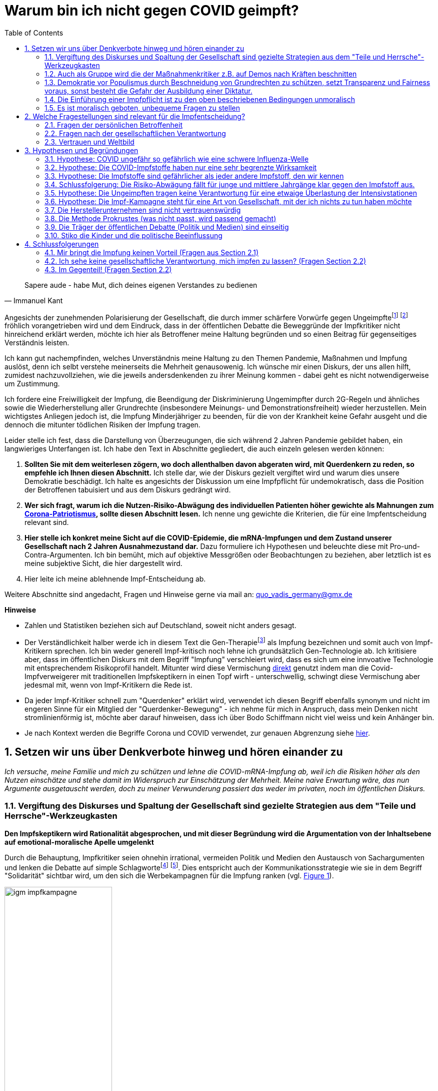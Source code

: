 = Warum bin ich nicht gegen COVID geimpft?
:toc: left
:sectnums:
:xrefstyle: short
:attribute-missing: warn

[quote, Immanuel Kant]

Sapere aude - habe Mut, dich deines eigenen Verstandes zu bedienen

Angesichts der zunehmenden Polarisierung der Gesellschaft, die durch immer schärfere Vorwürfe gegen Ungeimpftefootnoteref:[aggitation,"Ich habe mir mal erlaubt, eine kleine "Wall-of-Shame" zusammenzustellen. Was früher als Entgleisung gegolten hätte, ist heute normal. Los geht es: Impfverweigerer sollten den Anstand haben, sich aus der Gemeinschaft zu entfernen ... Wie sie an Nahrungsmittel kommen, ist ihr Problem." https://thecord.ca/noam-chomsky-makes-comments-about-people-who-refuse-to-be-vaccinated-against-covid-19/[Noam Chomsky, Linker Intelektueller], deutsche Übersetzung https://reitschuster.de/post/wie-das-impf-narrativ-kollabiert/[reitschuster.de] / Die "Pandemie der Ungeimpften" https://www1.wdr.de/daserste/monitor/sendungen/pandemie-der-ungeimpften-100.html[wurde mindestens von Jens Spahn, Markus Söder und Bodo Ramelow] ausgerufen - wie wir heute wissen https://www.nordbayern.de/region/inzidenz-der-ungeimpften-soder-nutzte-falsche-zahlen-1.11601322[auf der Basis falscher Zahlen] - schon damals widersprochen von https://www.berliner-zeitung.de/news/drosten-wir-haben-keine-pandemie-der-ungeimpften-li.194322[Christian Drosten] / Frank Ulrich Montgomery, Verbandsfunktionär und Talkshow-Dauer-Gast sieht eine "Tyrannei der Ungeimpften",  kritisiert https://www.faz.net/aktuell/wirtschaft/montgomery-kritisiert-richter-fuer-aufhebung-von-corona-massnahmen-17702693.html["kleine Richterlein"] für ihre 2G-Urteile und fabuliert von COVID-Varianten, die https://www.zeit.de/news/2021-11/27/montgomery-warnt-virusvariante-so-gefaehrlich-wie-ebola["so gefährlich, wie Ebola"] seien / für Joachim Gauck sind Ungeimpfte https://www.faz.net/aktuell/politik/inland/joachim-gauck-greift-impfgegner-als-bekloppte-an-17532805.html["Bekloppte"] /  https://www1.wdr.de/nachrichten/themen/coronavirus/corona-regeln-weihnachten-ungeimpfte-100.html[WDR] empfiehlt "Familienmitgliedern, die sich aus Überzeugung nicht impfen (...)  klare Kante (zu) zeigen und ohne diese Personen (zu) feiern" / Daniel Günther, MP von Schleswig-Holstein bekennt: "Mein Geduldsfaden mit Leuten, die sich gegen eine Impfung entscheiden ist gerissen" und spricht Andersdenkende an wie ungezogene Kinder / Steuerbetrüger Uli Hoeneß fordert "Man muss diese Leute konsequent ausgrenzen" und droht "Ich kann ziemlich militant werden, wenn jemand sich nicht impfen lässt" / Daran, das Humor in Deutschland mit Agitation gegen Anderdenkende verwecheselt wird, erinnert eine https://twitter.com/sarahbosetti/status/1466829037645582341[unlustige Komikerin im Staatsfunk]: "Wäre die Spaltung der Gesellschaft wirklich etwas so Schlimmes? Sie würde ja nicht in der Mitte auseinanderbrechen, sondern ziemlich weit rechts unten. Und so ein Blinddarm ist ja nicht im strengeren Sinne essentiell für das Überleben des Gesamtkomplexes." und auch sie sieht sich als Opfer eines https://www.youtube.com/watch?v=d4QIFFS53Rc[Shitstorns von rechten Hetzern und Absichtlich-Falschverstehern] /  https://www.tichyseinblick.de/daili-es-sentials/macron-sorgt-mit-drastischer-kampfansage-an-ungeimpfte-fuer-empoerung/[Emmanuel Macron] beweist, dass irre Rethorik kein rein deutsches Phänomen ist: "Les non-vaccinés, j’ai très envie de les emmerder." Es läst sich wohl festhalten, dass die Beschimpfung unflätig ist - der genauen Bedeutung wird  https://www.spiegel.de/kultur/emmanuel-macron-zu-ungeimpften-in-frankreich-ein-exquisites-aroma-der-provokation-a-e6c2fb60-49e3-4402-9f74-4cb88f9195ac[hier nachgespürt] / Tobias Hans (CDU) formuliert überhaupt nicht spalterinsch  "Ihr seid jetzt raus aus dem gesellschaftlichen Leben" / Malu Dreyer, MP Reinl.-Pfalz findet „Ungeimpfte sollen gar nicht feiern“ / Sarah Frühauf, MDR kommentiert in den Tagesthemen: "Na herzlichen Dank! An alle #Ungeimpften. Dank euch droht der nächste Winter im #Lockdown" (https://twitter.com/tagesthemen/status/1461795932391960578[Twitter] bzw. https://www.tagesschau.de/multimedia/video/video-949037.html[Video]) / Klaus Holetschek, bayrischer Gesundheitsminister schlägt Malus-Regelungen für Ungeimpfte bei der Krankenversicherung vor / Thüringens MP Bodo Ramelow weist darauf hin, dass ein Platz für Ungeimpfte in Thüringer Kliniken nicht garantiert sei. / Stuttgarts OB Boris Plalmer schlägt vor, https://www.stuttgarter-zeitung.de/inhalt.tuebinger-ob-zu-omikron-palmer-fordert-impfpflicht-ab-mitte-januar.ce206824-29b5-4709-bd85-71d1360f0fd4.html[Ungeimpften  Lohn- bzw. Rentenzahlugnen zu sperren] oder fordert https://www.welt.de/politik/deutschland/article235810706/Boris-Palmer-will-Beugehaft-fuer-Impfverweigerer.html[Beugehaft] / der für seine geschliffene Rethorik als "Pöbel-Ralle" bekannte SPD-Bonze Steegner hat nicht nur Impfgegner, sondern gleich auch noch Atomkraftbefürworter https://www.focus.de/politik/deutschland/unverstaendnis-und-kritik-im-netz-wirbel-um-spd-politiker-ralf-stegner-vergleicht-atomfans-mit-rechtsradikalen_id_34281209.html[in die Nähe von Rechtsradikalen gerückt], eine Gleichsetzung, die angesichts der zum Jahreswechsel anschwellenden "Montagsspaziergänge" https://www.sueddeutsche.de/muenchen/freising/freising-corona-spaziergaenge-rathaus-au-nandlstadt-protest-kerzen-1.5493901[omnipräsent ist] und für die https://www.mdr.de/nachrichten/sachsen-anhalt/update-am-morgen-corona-proteste-innenministerin-rechte-abgrenzung100.html[Delegimierung von Demonstrationen] genutzt wird. Da beruhigt es doch, dass https://www.nzz.ch/international/spaltung-gibts-nicht-die-neujahransprache-von-olaf-scholz-wirft-fragen-auf-ld.1662711[Olaf Scholz keine Spaltung sieht], spricht aber von einer "Minderheit von Extremisten" spricht, die "uns ihren Willen aufzwingen will". Für mich klingt das ja schon etwas nach Spaltung, aber vielleicht liegt es an mir.] footnote:saskiawillpruegeln[BT Abgeordnete Saksia Weishaupt (Grüne) fordert die Polizei auf: "Pfefferspray und Schlagstöcke ein(zu)setzen" Kritik an dieser Aussage wird https://www.news.de/politik/856051355/saskia-weishaupt-fordert-schlagstoecke-gegen-querdenker-gruenen-politikerin-erntet-rechten-shitstorm-unter-schlagstocksaskia/1/[zum "Rechten Shitstorn"]] fröhlich vorangetrieben wird und dem Eindruck, dass in der öffentlichen Debatte die Beweggründe der Impfkritiker nicht hinreichend erklärt werden, möchte ich hier als Betroffener meine Haltung begründen und so einen Beitrag für gegenseitiges Verständnis leisten.

Ich kann gut nachempfinden, welches Unverständnis meine Haltung zu den Themen Pandemie, Maßnahmen und Impfung auslöst, denn ich selbt verstehe meinerseits die Mehrheit genausowenig. Ich wünsche mir einen Diskurs, der uns allen hilft, zumidest nachzuvollziehen, wie die jeweils andersdenkenden zu ihrer Meinung kommen - dabei geht es nicht notwendigerweise um Zustimmung.

Ich fordere eine Freiwilligkeit der Impfung, die Beendigung der Diskriminierung Ungemimpfter durch 2G-Regeln und ähnliches sowie die Wiederherstellung aller Grundrechte (insbesondere Meinungs- und Demonstrationsfreiheit) wieder herzustellen. Mein wichtigstes Anliegen jedoch ist, die Impfung Minderjähriger zu beenden, für die von der Krankheit keine Gefahr ausgeht und die dennoch die mitunter tödlichen Risiken der Impfung tragen.

Leider stelle ich fest, dass die Darstellung von Überzeugungen, die sich während 2 Jahren Pandemie gebildet haben, ein langwieriges Unterfangen ist. Ich habe den Text in Abschnitte gegliedert, die auch einzeln gelesen werden können:

. *Sollten Sie mit dem weiterlesen zögern, wo doch allenthalben davon abgeraten wird, mit Querdenkern zu reden, so empfehle ich Ihnen diesen Abschnitt.* Ich stelle dar, wie der Diskurs gezielt vergiftet wird und warum dies unsere Demokratie beschädigt. Ich halte es angesichts der Diskussion um eine Impfpflicht für undemokratisch, dass die Position der Betroffenen tabuisiert und aus dem Diskurs gedrängt wird.

. *Wer sich fragt, warum ich die Nutzen-Risiko-Abwägung des individuellen Patienten höher gewichte als Mahnungen zum https://www.bundesgesundheitsministerium.de/presse/interviews/interviews/swp-220620.html[Corona-Patriotismus], sollte diesen Abschnitt lesen.* Ich nenne ung gewichte die Kriterien, die für eine Impfentscheidung relevant sind.

. *Hier stelle ich konkret meine Sicht auf die COVID-Epidemie, die mRNA-Impfungen und dem Zustand unserer Gesellschaft nach 2 Jahren Ausnahmezustand dar.* Dazu formuliere ich  Hypothesen und beleuchte diese mit Pro-und-Contra-Argumenten. Ich bin bemüht, mich auf objektive Messgrößen oder Beobachtungen zu beziehen, aber letztlich ist es meine subjektive Sicht, die hier dargestellt wird.

. Hier leite ich meine ablehnende Impf-Entscheidung ab.

Weitere Abschnitte sind angedacht, Fragen und Hinweise gerne via mail an: quo_vadis_germany@gmx.de

*Hinweise*

* Zahlen und Statistiken beziehen sich auf Deutschland, soweit nicht anders gesagt.

* Der Verständlichkeit halber werde ich in diesem Text die Gen-Therapiefootnoteref:[abc,Als Laie war ich lange vorsichtig, die Behauptung, es handele sich bei der sog. Impfung um eine Gen-Therapie weiterzutragen, aber dieser Hinweis scheint sich zu bewahrheiten. So wird https://www.bayer.com/de/interview-de-backer[hier] die mRNA-Technologie als Plattformtechnologie für innovative Behandlungen, wie die Behebung von Gen-Defekten oder die Behandlung von Krebs bezeichnet. Zumindest dürfte klar sein, dass die Technologie innovativ und Teil der Gentechnologie ist - daher kritisiere ich, dass fortwährend so getan wird, als handele es sich um eine hergebrachte Impfung.] als Impfung bezeichnen und somit auch von Impf-Kritikern sprechen. Ich bin weder generell Impf-kritisch noch lehne ich grundsätzlich Gen-Technologie ab. Ich kritisiere aber, dass im öffentlichen Diskurs mit dem Begriff "Impfung" verschleiert wird, dass es sich um eine innvoative Technologie mit entsprechendem Risikoprofil handelt. Mitunter wird diese Vermischung https://www.businessinsider.de/wissenschaft/gesundheit/impfskepsis-warum-impfungen-politisch-sind-und-uraengste-wecken-a/[direkt] genutzt indem man die Covid-Impfverweigerer mit traditionellen Impfskeptikern in einen Topf wirft - unterschwellig, schwingt diese Vermischung aber jedesmal mit, wenn von Impf-Kritikern die Rede ist.

* Da jeder Impf-Kritiker schnell zum "Querdenker" erklärt wird, verwendet ich diesen Begriff ebenfalls synonym und nicht im engeren Sinne für ein Mitglied der "Querdenker-Bewegung" - ich nehme für mich in Anspruch, dass mein Denken nicht stromlinienförmig ist, möchte aber darauf hinweisen, dass ich über Bodo Schiffmann nicht viel weiss und kein Anhänger bin.

* Je nach Kontext werden die Begriffe Corona und COVID verwendet, zur genauen Abgrenzung siehe https://coronatest.eurofins.de/corona-wissen/unterschied-corona-sars-cov-2-und-covid-19[hier].

== Setzen wir uns über Denkverbote hinweg und hören einander zu

_Ich versuche, meine Familie und mich zu schützen und lehne die COVID-mRNA-Impfung ab, weil ich die Risiken höher als den Nutzen einschätze und stehe damit im Widerspruch zur Einschätzung der Mehrheit. Meine naive Erwartung wäre, das nun Argumente ausgetauscht werden, doch zu meiner Verwunderung passiert das weder im privaten, noch im öffentlichen Diskurs._

=== Vergiftung des Diskurses und Spaltung der Gesellschaft sind gezielte Strategien aus dem "Teile und Herrsche"-Werkzeugkasten

*Den Impfskeptikern wird Rationalität abgesprochen, und mit dieser Begründung wird die Argumentation von der Inhaltsebene auf emotional-moralische Apelle umgelenkt*

Durch die Behauptung, Impfkritiker seien ohnehin irrational, vermeiden Politik und Medien den Austausch von Sachargumenten und lenken die Debatte auf simple Schlagwortefootnote:stefangosepathdeutschlandfunk[Der Philosoph Stefan Gosepath etwa formuliert im Gespräch mit dem https://www.deutschlandfunkkultur.de/impfzwang-und-solidaritaet-wer-sich-nicht-impfen-laesst-100.html[Deutschlandfunk]: "Freiheit besteht (nicht) darin, allen Irrationalismen zu folgen, die man sich irgendwie aus dem Netz gesaugt hat." und "Diejenigen, die sich nicht impfen lassen, sind im Moment nicht solidarisch." und bildet damit genau das Argumentationsmuster ab, das einen rationalen Diskurs verweigert und statdessen mit moralischem Druck daherkommt.] footnote:einfacheegomanen[Unter dem Titel https://www.deutschlandfunkkultur.de/buch-ueber-die-querdenker-die-einfachen-antworten-der-100.html[Die einfachen Antworten der Egomanen] stellt der Deutschlandfunk ein Buch über die Radikalisierung im Querdenker-Milieu vor und zitiert den Autor mit den Sätzen "Mit Fakten erreicht man die Menschen kaum noch" und "Mit einem Teil der Bewegung könne man dennoch ins Gespräch kommen – über die emotionale Schiene."]. Dies entspricht auch der Kommunikationsstrategie wie sie in dem Begriff "Solidarität" sichtbar wird, um den sich die Werbekampagnen für die Impfung ranken (vgl. <<infantilewerbung>>).

.Anstatt Informationen zu liefern, locken die Werbekampagnen zur Impfungen durch das Zusprechen eines hohen Selbstwertes (Superheld) und dem omnipräsenten Schlagwort der Solidarität - Die Abwertung von Menschen, die sich anders entscheiden ist implizit  Teil der Botschaft.
[#infantilewerbung,reftext='{figure-caption} {counter:refnum}']
image::images/igm-impfkampagne.png[width=50%,align="center"]

Es ist einer der vielen Widersprüche der ganzen Corona-Debatte, dass die wissenschaftsfeindlichen und emotionsgesteuerten Querdenker Fakten recherchieren und Studien lesen, während die wohlinformierten Impflinge sich offenkundig durch eine in meinen Augen infantile Werbung angesprochen fühlen.

Jetzt mag man meine Kritik zurückweisen mit dem Hinweis, es ginge nun einmal um Werbung und die sei per definitonem eher emotional aufgeladen. Darauf möchte ich mit einem Gedanken-Experiment antworten: Man stelle sich vor in einer anderen großen gesellschaftlichen Debatte der Vergangenheit hätte man diesen Ton angeschagen, etwa: "Wer für Atom-Energie ist, ist ein Superheld!". Wäre das ein Niveau, das dem Thema angemessen ist? Kann ich eine Impfkampagne vermarkten, als ginge es um Tütensuppe?footnote:werbung[Und wenn es um Werbung geht - wo ist der Hinweis auf "Risiken und Nebenwirkungen", der sonst bei keinem Hustensaft fehlen darf?] Die Frage ist rethorisch und die Antwort lautet: Nein! Wo politische Kommunikation sich die Beeinflussung durch Methoden der Werbung beschränkt, wird sie zu Propaganda.

*Medien fordern auf: "Sprich nicht mit den Schmuddelkindern"*

Die Diskursverweigerung erstereckt sich auch auf das private Gespräch. Ich werde recht häufig mit Unverständnis, einem moralischen Apell oder Vorwürfen "Du weißt schon, dass Du Leute gefährdest" konfrontiert, will ich aber Argumente bringen wird die Diskussion auf die ein oder andere Art beendet. Aus dem Kontakt mit Gleichgesinnnten über Social Media weiß ich, dass es sich um ein allgemeines Phänomen handelt.

Diese Haltung ist kein Zufall, sondern folgt öffentlichen Beispielen:

- Die Youtuberin MaiLab erklärte bereits im Mai 2021 gegenüber dem https://www.rnd.de/wissen/interview-warum-mai-thi-nguyen-kim-nicht-mehr-mit-verschwoerungsideologen-diskutiert-YVEWPE2UJFHNFAXF3MJ54JDOMM.html[RND], sie spreche nicht mehr mit Verschwörungstheoretikern. MaiLab hat mittlerweile eine Moderation in den öffentlich-rechtlichen übernommen, erhielt das Bundesverdienstkreuz, bekam in ihrer Sendung Besuch von Herrn Lauterbach und sie wurde von Frau Merkel zitiert. Kurzum, Sie hat Relevanz!footnote:maisprichtnicht[Die Einlassung von MaiLab stößt mir auch deshalb negativ auf, weil https://www.youtube.com/watch?v=KEggd1S9_9Y[sie sich im November 2021 für die Impfpflicht ausspricht] und dabei sinngemäß argumentiert man habe es ja lange im guten versucht. Dieses Argument erscheint etwas heuchlerisch, wenn bereits früh in der Impfkampagne signalisiert wurde, dass es Sach-Einwände nicht wert sind, inhaltlich beantwortetet zu werden. In Summe wird von der Gruppe der Skeptiker eher Unterwerfung gefordert, als dass man sie zu überzeugen sucht.]

- Die  https://www.sueddeutsche.de/panorama/verschwoerungserzaehlungen-beratungsstelle-corona-tobias-meilicke-veritas-berlin-1.5496235?[SZ sagt noch im Dezember '21] "Ich würde mich niemals auf eine Faktendiskussion einlassen".

- Die https://www.zeit.de/gesellschaft/zeitgeschehen/2021-12/querdenker-umgang-diskussionen-tipps[Zeit] rät am letzten Tag des Jahres 2021 zum "Umgang mit Querdenkern: Es ist okay, nicht mehr diskutieren zu wollen". Sie schreibt das "Querdenker (...) krude Geschichten und Lügen verbreiten, die sie im Internet aufgeschnappt haben". Für alle, die partout den Kontakt zu Covidioten nicht generell abgrechen wollen kommt noch die Mahnung " Wer hier nicht aufgeben will, sollte sich bewusst machen, dass Fakten laut Experten nicht das geeignete Mittel dafür sind." Wenige Tage zuvor bot das selbe Blatt einen waschechten Erfahrungsbericht https://www.zeit.de/gesellschaft/2021-12/impfgegner-familie-brief-schwester-bitte#comments[Meine "Schwester ist Impfgegnerin."] den ich leider nicht lesen kann, da er hinter der Paywall liegt.

*Mit dem falschen "False Balance"-Argument werden unbequeme Meinungen aus dem Diskurs verbannt*

Gerne wird das "False Balance"-Argument angebracht dem gemäß der Reflex, jeder These eine Antithese gegenüberzustellen um ausgeglichen (balanced) zu berichten, dazu führe, daß abseitige Theorien unberechtigter Weise als der Mainstream-Meinung gleichwertig dargestellt werden.

Dieses Argument wird genutzt, um misliebige Positionen vom Diskurs auszuschließen, z.B. https://www.focus.de/kultur/medien/attackiert-virologen-streeck-und-kekule-durchtraenkt-von-menschenfeindlichkeit-boehmermann-geht-lanz-wegen-gaeste-wahl-an_id_20920311.html[von Herrn Böhmermann] im Video https://www.youtube.com/watch?v=kArDFWTH2wE[hier]).

.Menschen, die in einem innovativen Medizinprodukt unter einer bedingten Zulassung Risiken sehen mit Flacherdlern gleichzusetzen ist in meinen Augen kein ernstzunehmender Standpunkt.
[#falsebalancecaricature,reftext='{figure-caption} {counter:refnum}']
image::./images/false_balance.png[width=50%,align="center"]

Der https://de.wikipedia.org/wiki/Falsche_Ausgewogenheit#:~:text=Falsche%20Ausgewogenheit%2C%20gelegentlich%20auch%20als,viel%20Raum%20gegeben%20wird%2C%20sodass[Wikipedia] Artikel veranschaulicht das in Wort und in Bild mit dem Beispiel der "Flachen Erde" (vgl. <<falsebalancecaricature>>). Es ist aus mehreren Gründen absurd:

* Zunächst zeugt das Beispiel von wissenschaftshistorischer Unkenntnis. Das Aussehen des Flat-Earthlers in der Karikatur verweist auf das Mittelalter, die Kugelgestalt der Erde war allerdings bereits in der Antike bekannt und es gibt keinen Beleg für das häufig geäußerte Vorurteil, dass diese im Mittelalter vergessen war. Es steht zu vermuten, dass der Kampf zwischen geozentrischem und heliozentrischem Weltbild und die Verfolgung von Nikolaus Kopernikus und Galileo Galilei gemeint ist.

* Es stellt sich die Frage, wer beurteilen darf, welche Theorien als abseitig vom Diskurs ausgeschlossen wird. Wissenschaftlicher Fortschritt war immer zunächst eine Minderheitenmeinung. Nikolaus Kopernikus und Galileo Galilei im obigen Beispiel standen mit ihrem heliozentrischem Weltbild gegen die Mehrheit, die das religiös begründete geozentrische Weltbild verteidigte. Die heutigen Vertreter des "False Balance"-Argumentes stehen somit in der Tradition Inquisition und nicht für wissenschafltichen Fortschritt.

* Wenn eine wissenschaftliche Theorie wirklich abseitig ist, besteht keine Notwenidgkeit zur Zensur, denn dann sollte es leicht seien, diese druch Argumente auszuräumen. Es gibt schlicht keine Notwendigkeit einer Beschränkung des Diskurses.

* Das False-Balance-Argument postuliert eine absolute Wahrheit, dies ist eine vor-moderne Vorstellung. Immanuel Kant verdanken wir die Erkenntnis, dass der Mensch die Welt durch Modelle wahrnimmt, die er selbst konstruiert. Diese Modelle werden nicht nach wahr und falsch kategorisiert, sondern danach inwieweit sie in der Lage sind, für ein konkretes Problem Prognosen abzugeben. Die Relativitätstheorie ist nicht "wahrer" als Newtons Bewegungsgleichungen, sondern behandelt einen anderen Problembereich.

*"Die Wissenschaft" wird zum Dogma*

Immer häufiger maßen sich Medien und Politik unter Berufung auf (ausgewählte) Wissenschaftler an, die Wahrheit zu definieren. Dies ist bemerkenswert:

* Wissenschaft ist keine diskursfreie Konsens-Veranstaltung, sondern lebt vom Streit.

* Der aktuelle Stand des Wissens steht immer unter dem Vorbehalt neuer Erkenntnisse. Wer sich dies nicht vergegenwärtigt, verdient nicht die Bezeichnung "Wissenschaftler".

* Natürlich ist es unethisch wissentlich Falschinformationen zu verbreiten. Aber wenn Meinungsfreiheit falsche Meinungen ausschließtfootnote:lisafitzzensiert[Lisa Fitz z.B. https://odysee.com/@gemeinschaften.ch:5/lisafitz:5[nannte in einer Stand-Up-Nummer für den SWR] die Zahl von 5.000 Impftoten, was in der Presse aufgegriffen und https://www.rnd.de/medien/lisa-fitz-verbreitet-in-swr-comedysendung-falsche-zahlen-ueber-impftote-Z75NRG7MGZAHDDOPX56TG6ZWBQ.html[skandalisiert] wurde. Diese Sendung wurde daraufhin zensiert. Frau Fitz nannte sogar  - für einen Commedy Auftritt ungewöhnlich - ihre Quelle, verfälscht aber in der Tat den Antrag einer einzelnen französischen Abgeordneten im Europäischen Parlament zur Aussage "das Europäische Parlament hat ... beantragt". Bei der Bewertung dieses unbestrittenen Fehlverhaltens muss man allerdings den Kontext in Betracht ziehen. In einer Commedy-Nummer erstaunte die Quellenangabe ohnehin und ich würde hier andere Standards anlegen, als an einen Kontext der "neutrale Information" verspricht wie eine Nachrichtensendung oder Reportage. Hier rächt sich, dass eine Diskussion über das "Eingemachte" nur noch mit Narrenkappe auf dem Kopf möglich ist. Bemerkenswert ist bei der https://www.rnd.de/medien/lisa-fitz-in-spaetschicht-swr-sieht-beitrag-nicht-mehr-von-meinungsfreiheit-gedeckt-5QK4ICYCBNDG7PK623KFYM6D5M.html[Beurteilung durch Peresse und Programmdirektion], dass die Aussage nicht durch die Meinungsfreiheit (immerhin ein Grundrecht) gedeckt sei und andererseits die Aussage von Clemens Bratzler, SWR Programmdirektor "Die Aussage von Lisa Fitz zur Anzahl der Impftoten ist nachweislich falsch". Diese Bewertung nennt keine Quelle und könnte sich selbst in der Zukunft als falsch herausstellen. Die EU hat rund eine halbe Milliarde Einwohner und 5.000 Impftote entsprächen einer Quote von 1 Impf-Toten auf 100.000 Einwohner - in Deutschland z.B. 800 Impftote. Die Zukunft wird weisen, wer hier Recht behält - ich sehe es als wahrscheinlich, dass am Ende der SWR als der Lügner dasteht.] wirft das Fragen auf: Wer definiert, was "falsch" und was "richtig" ist? Orwell's Ministerium für Wahrheit? Was passiert, wenn neue Erkenntnisse auftauchen? Müssen dann bislang zugelassene Äußerungen zurückgezogen und bislang verfehmte Meinungen zugelassen werden? Wer würde widersprechen, dass von Seiten der Regierung in der Corona-Krise vielfach Behauputungen aufgestellt wurden, die sich als falsch herausstellten - wer zensiert den Zensor?

* "Die Wissenschaft" ist häufig eine Untergruppe der Wissenschaftler, die eben deshalb ausgewählt wurde, weil sie das offizielle Narrativ bestätigt.

Wer sich dieser Wahrheit verweigert, wird zunächst mit geheucheltem Verständnis als "falsch informiert" bezeichnet, wenn er sich als renitent erweist wird er jedoch als Verschwörungstheoretiker lächerlich gemacht, ausgegrenzt und schließlich bekämpft. Exemplarisch führt https://odysee.com/@BehindTheMatrix:7/Sachsens-Ministerpr%C3%A4sident-Michael-Kretschmer-fordert-sch%C3%A4rfere-Ma%C3%9Fnahmen-gegen-Hetze-im-Netz.-(Telegram-12.12.2021):2[Michael Kretschmer] dieses Muster aus Zuckerbrot ("Brücke" für reuige Sünder) und Peitsche (Kriminalisierung anderer Meinung) vor.

*Sperren auf sozialen Medien*

https://www.achgut.com/artikel/impf_regime_in_israel_haben_die_leute_pfizer_satt[Berichte über Impfschäden] wurden auf den sozialen Medien genauso unterdrückt, wie https://www.achgut.com/artikel/ausgestossene_der_woche_die_pandemie_in_den_rohdaten[Analysen] und https://www.achgut.com/artikel/youtube_verliert_erneut_gegen_die_achse_des_guten[ganze Kanäle], die nicht ins offizielle Narrativ passen. Selbst Urteile deutscher Gerichte auf Wiederherstellung https://www.achgut.com/artikel/indubio_folge_197_lasst_die_pfoten_von_den_kindern[werden nicht umgesetzt], was möglich ist, da selbst große Tech-Konzerne wie Facebook in Deutschland keine ladungsfähige Adresse vorweisen müssen.

Natürlich begegnen einem Leute, die die Zensurwelle auf den sozialen Medien leugnen, oder damit argumentieren, dass es sich hier um private Unternehmen handele, denen es frei stehe, was veröffentlicht wird und was nicht.

Ich möchte die Diskussion hier nicht aufrollen - meinem Empfinden nach wird der Diskurs hier zuungunsten der Impf-Skeptiker eingeschränkt.

*Das Autoritätsargument*

Missliebige Meinungsäußerungen werden häufig pauschal als "Schwurbelei" abgetan, gerne mit dem Argument, der betreffende sei kein Arzt oder Epidemiologe. Stellvertretend sei die Definition des "Schwurblers" von ARD-Talker Plasberg genannt: https://www.focus.de/kultur/kino_tv/ard-talker-im-interview-plasberg-schwurbler-gelten-bei-impfung-als-kapitulierer-mit-gesichtsverlust_id_24512616.html["Jeder, der glaubt, auf YouTube eigene Quellen erschlossen zu haben, und ein Facebook-Studium absolviert hat, meint, auf Augenhöhe mit einem Arzt über medizinische Themen sprechen zu können."]

Hierzu erwiedere ich:

* Auch qualifizierte Personen werden als inkompetent dargestellt, bzw. als Schwurbler bezeichnet, wenn sie nicht das offizielle Narrativ bedienen. (z.B. wurde eine https://www.abendzeitung-muenchen.de/muenchen/nach-corona-wut-video-lmu-klinikum-schmeisst-pathologie-mitarbeiterin-raus-art-775230[Mitarbeiterin der Patologie der LMU zur Schwurblerin erklärt] - Einem Arzt, der die Impfung seiner Patienten verweigerte wurde die https://www.mdr.de/nachrichten/sachsen/leipzig/leipzig-leipzig-land/leipzig-hausarzt-impft-nicht-mehr-100.html[Lerherlaubnis an der Uni Leipzig entzogen]) - der Respekt vor den Experten ist also vorgeschoben, es geht um den Schutz des offiziellen Narrativs.

* Personen, die ohne medizinische Ausbildung eine medizinische Meinung kundtun werden dafür gelobt und gefeiert, solange sie dem offiziellen Narrativ folgen. Viele nutzen dafür die Talkshows von Herrn Plasberg und Kollegen als Bühne - eine Gruppe sticht dabei besonders hervor: Die Politiker

* Die medizinische Expertise der Protagonisten, z.B. unseres neuen Gesundheitsministers  (Kein Epidemiologe, sondern Gesundheitsökonom, https://www.tichyseinblick.de/meinungen/karl-lauterbach-der-panik-verbreiter-als-gesundheitsminister/["Lauterbach ist kein Arzt"]) oder die fragwürdigen Aspekte seiner https://www.spiegel.de/wissenschaft/der-einfluesterer-a-cac9b0b4-0002-0001-0000-000030346862[Vergangenheit] (Lipobay-Skandal, Treiber der Privatisierung des Gesundheitssektors, langjähriges Aufsichtsratsmitglied der Rhön-Klinikum AG) werden bei den ganzen Auftritten nie zum Thema gemacht.

* Selbstentlavend ist der Vorwurf an den "Schwurbler", doch tatsächlich auf Augenhöhe mit seinem Arzt sprechen zu wollen. Was ist das für eine Vorstellung vom Bürger als Untertan, in der der Dialog auf Augenhöhe zum Vorwurf gewandt wird?

* Ich möchte die Argumentation auf ein anderes Thema übertragen. Was hätten die gleichen Journalisten von dem Vorschlag gehalten im Jahr 2000 ein Gremium von Siemens-Kraftwerksingenieuren und Kernphysikern einzusetzen, um über die weitere Nutzung der Kernenergie zu befinden, während man die Demonstranten gegen Castor-Transporte ähnlich behandelt hätte, wie heutzutage die "Covidioten"? (Man muss hinzufügen, dass der Vergleich hinkt, denn Querdenker sind friedfertiger als die Kernkraftgegner es waren.)

Ich nehme mir die Frechheit heraus, meine Informationsquellen selbst zu wählen und mir meine eigenen Gedanken zu machen, ob das GEZ-Gefütterten Talkshowmillionären passt oder nicht! Es lebe das Selber-Denken, ob kreuz oder quer!

_Der Diskurs wurde von vergiftet und das war kein zufälliger Prozess, sondern entspricht der Strategie von Politik und Medien. Hätten diese die Argumente zur Hand, die ihr Narrativ stützen, hätten sie dieses Vorgehen nicht nötig._

=== Auch als Gruppe wird die der Maßnahmenkritiker z.B. auf Demos nach Kräften beschnitten

*Kriminialisierung von Anderdenkenden*

Im Sommer 2021 reichte EIN Mord, um alle Ungeimpften zu Mittätern zu machen.footnote:mord[https://www.amadeu-antonio-stiftung.de/internet-wie-reagieren-querdenken-szene-und-afd-auf-den-mord-von-idar-oberstein-75431/[Die Amadeu Antonio Stiftung] gibt den Ton vor: Wenn  AfD-Politiker Georg Pazderskiv sich gegen Schlagzeilen wie https://www.amadeu-antonio-stiftung.de/internet-wie-reagieren-querdenken-szene-und-afd-auf-den-mord-von-idar-oberstein-75431/["AfD mitschuldig an radikalen "Querdenkern" ]garniert mit dem Bild vom Tatort, beschwert, dann bestätigt er die Vorwürfe - "Die Aussage 'Regierung und Altparteien' ... würden eine 'Spaltung' vorantreiben." gilt als Relativierung der Tat.] Mit einigen Monaten Abstand betrachtet war die Tat eher als https://news-trier.de/region/birkenfeld/vater-des-taeters-von-idar-oberstein-schoss-2020-auf-seine-frau,50960.html[Familiendrama] einzuordnen. Das Narrativ von den gewalttätigen Querdenkern wird dennoch nach Kräften weiterbedient. Nach einer Demo in München wurde von mehreren Medien mit immer denselben Bildern und der Schlagzeile "Angriff (Singular) auf Polizisten" berichtet. Der Vorfall sieht dabei https://odysee.com/@Digitaler.Chronist:8/muc2912-die-rote-jacke-gestellte-szene:5[gestellt] aus, was ich natürlich nicht beweisen kann, aber auf jeden Fall wird ein Schubser gerne genommen, um mehrere Tausend Bürger zu diskreditieren, die auf Ihr Demonstrationsrecht nach Art. 8 GG nicht verzichten wollen. Das Attribut der "Gewaltbereitschaft" schwingt bei der Berichterstattung immer mit. Ich kann natürlich nicht ausschließen, dass es einzelne Vorfälle gibt (selbst die Medien bleiben da immer verdächtig vage). Aber erstens besteht immer die Möglichkeit, dass diese von einem Provokateur der Polizei handeltfootnote:agent[Ich habe selbst am Rande eines Spaziergangs am 19.01. am Odeonsplatz im Vorbeigehen einen Polizisten, der mir entgegenkam sagen hören "Wenn sich Gruppen bilden, schau, dass Du mitschwimmst". Es ist Fakt, dass die Polizei V-Männer im Einsatz hat.]

Nach einem "Spaziergang" am 19.01.2022 berichtet die https://www.sueddeutsche.de/muenchen/muenchen-corona-demo-allgemeinverfuegung-verwaltungsgericht-1.5511227[SZ] "Ein Video des Informationsportals "Endstation Rechts" zeigt eine Gruppe Jugendlicher, die am Abend durch die fast schon wieder leere Fußgängerzone zogen. Viele der jungen Leute trugen Mund-Nasenschutz. Sie skandierten: 'Wir sind geboostert!'" Natürlich will die SZ den Querdenkern hier eine Nase drehen, aber implizid bestätigen sie die Friedfertigkeit der Demonstranten, die sich ja offenkundig nicht haben provozieren lassen.

Der Präsident des Bundesverfassungsschutzes Haldenwang gab im Interview https://www.morgenpost.de/politik/inland/article234321983/Haldenwang-Bei-Protesten-neue-Szene-von-Staatsfeinden.html[zu Protokoll]: Es gebe "eine neue Szene von Staatsfeinden", diese brauchten kein spezifisches Thema "Ob das jetzt Corona ist oder die Flüchtlingspolitik. Oder auch die Flutkatastrophe (...) die versuchten, den Eindruck zu vermitteln, der Staat versage und tue nichts für die Menschen". Das bedeutet: Wer das offensichtliche Staatsversagen in der Flutkatastrophe als solches benennt, wird zum Staatsfeind (!!!) erklärt. Die Aussage steht nicht allein. Häufig wird die Formulierung von der https://www.tagesschau.de/inland/haldenwang-corona-proteste-101.html["Verachtung des demokratischen Rechtsstaates und seiner Repräsentanten"] verwendet, die Kritik an einem Politiker zur Kritik am Rechtsstaat umdeutet, den sie repräsentieren. Was ist das für eine Demokratie, in der man die Politiker nicht kritisieren darf?

Die Maßnahmenkritiker  beziehen sich häufig auf Symbole des angeblich verachtete Staates. Das Grundgesetz wurde auf Demonstrationen mitgeführtfootnote:grundgesetzaufdemos[Das Fakten-Checker-Portal https://www.volksverpetzer.de/aktuelles/fake-afd-grundgesetz-demo/["Volksverpetzer"] meint, die AfD hier der Lüge zu überführen. Hintergrund ist, dass Demonstrationen gegen die Corona-Politik seit 2020 weitgehend mit dem Verweis auf den Infektionsschutz verboten werden und eine Versammlung daher sofort aufgelöst wird, wenn sie sich z.B. durch Rufe oder Transparente als derart motiviert zu erkennen gibt. Der Versuch, einfach mit dem Grundgesetz unter dem Arm und unter Vermeidung offenkundiger Corona-Bezüge zu demonstrieren wurde allerdings ebenso unterbunden, was offenkundig von der AfD mit den Worten beschrieben wurde, der Berliner "Senat hätte das Tragen vom Grundgesetz verboten". Jenseits des Kleinkriegs zwischen AfD und Berliner Senat - (sowie dem Volksverpetzer, der letzerem Beistand leistet) belegt diese Episode, dass sich in der Corona-Kritiker Szene auf Symbole des Staates bezogen wird, den sie angeblich verachtet. Die Verachtung gilt konkreten Politikern, nicht dem Staat.] auf grundgesetzlich verbriefte Rechte beziehen sich die Demonstranten auf Schritt und Tritt (insb. bürgerliche Freiheiten wie Versammlungsfreiheit, Meinungsfreiheit sowie das Recht auf körperliche Unversehrtheit). Natürlich wird dieser Bezug als Missbrauch dargestellt, z.B. durch den BR. https://www.br.de/nachrichten/deutschland-welt/was-querdenker-mit-freiheit-meinen-eine-analyse,SWQl1tR[in dessen Analyse] wird versucht, den Bezug auf "Freiheit" als illegetim darzustellenfootnote:brfreiheit[Eine Zeitung, die hier als "Theorieorgan der Szene" beschrieben wird (von der ich selbst aber bislang noch nie gehört habe) schreibt offenkundig den Satz "Freiheit bedeutet persönliche Autonomie und individuelle Selbstbestimmung" und das reicht, um in einem Musterbeispiel an Rabulistik der Bewegung Extremismus nachzuweisen, schließlich bestätige selbst die FDP, eine Partei, welche sich "nachdrücklich für die Wahrung der Freiheitsrechte" einsetze, es sei allees in Butter.].  Jeder kann sich selbst ein Bild machen, ob solche Beiträge eine ehrliche Analyse sind, oder der Versuch einer missliebigen Bewegung "etwas anzuhängen".

*Die Sache mit den Rechtsradikalen auf den Montagsspaziergängen*

Immer wieder wird geschrieben, man dürfe sich an eisnchlägigen Demonstrationen beteiligen, da dort Rechtsradikale mitlaufen. Dabei wird wirklich oft die Vokabel "mitlaufen" verwendet, nie habe ich gelesen dass dort entsprechende Symbole gezeigt wurden oder irgendwelche einschlägige Agitation stattfand. Häufig liest man von Leuten vom "3. Weg". Ich kenne diese Kleinpartei überhaupt nicht (habe nur die vage Vorstellung, dass die programatisch so ähnlich wie die NPD zu verorten ist) und kenne keinen einzigen Vertreter. Die Veranstalter der Demos in München grenzen sich klar vom 3. Weg ab (was natürlich nie in der Zeitung steht) - jetzt soll ich also darauf verzichten, meine Meinung kund zu tun, weil unter tausenden Leuten 3 Menschen mitlaufen, die den Gesinnungs-TÜV nicht betehen?

Um das klar zu sagen: Eine Veranstaltung, bei der der 3. Weg z.B. als Veranstalter auftritt würde ich nicht besuchen.

Die hier Abgrenzung gegenüber Extremisten wird nur gegenüber "Rechten" gefordert. Ich erinnere mich vielfach an Plakate zu 1. Main Kundgebungen, auf denen DGB und MLPD in trauter Einigkeit als Veranstalter auftreten - offenkundig https://www.rf-news.de/2021/kw18/siegen-auf-dgb-kundgebung-vor-allem-redner-aus-den-betrieben[trügt mich meine Erinnerung nicht].

Selbst während die Gegendemonstranten von der Bühne ihre Besorgnis über Extremisten unter den Maßnahmenkritikern zum Ausdruck bringen, werden im Publikum Fahnen der verfassungsfeindlichen MLPD geschwenkt (vgl. <<gegendemo_Jan_19>>). Das ist nicht sehr glaubwürdig!

.MLP unter Gegendemonstranten am 19.01.22 in München
[#gegendemo_Jan_19,reftext='{figure-caption} {counter:refnum}']
image::./images/gegendemo_Jan_19.jpg[width=60%,align="center"]


*Demoverbote*

Seit Beginn der Krise 2020 wurde das Argument des Gesundheitschutzes missbraucht, um das Demonstrations- bzw. Versammlungsrecht einzuschränken. Gerade, die sich am Jahreswechsel 2021/22 sich häufenden "Spaziergänge" werden mitunter seitens mit einer Energie unterbunden, die einen wurdert.

Wie so oft fallen hier die doppelten Standards auf. Eine Polizei, die bei 1.Mai Krawallen über jahrzehnte im Namen der Deeskalation brennende Barrikaden und geplünderte Supermärkte akzeptiert hat tritt gegenüber Rentnern und Kindern plötzlich martialisch auf. Unrühmlich ist der 31.8.2020 in Berlin in Erinnerung.

Linke Politiker, die letztes Jahr im Rahmen der (politisch gewünschten, also auch gemäß Infektionsschutz unbedenklichen) BLM Proteste vermutlich noch die Abschaffung der Polizei gefordert haben, fordern nun den Einsatz von Schlagstock und Pfeffersprayfootnote:saskiawillpruegeln[].

Die NZZ titelt ironisch https://www.nzz.ch/meinung/jeden-tag-verliebt-sich-in-deutschland-ein-linker-in-den-starken-staat-ld.1663277[Jeden Tag verliebt sich in Deutschland ein Linker in den starken Staat] und weist damit auf einen Umstand hin, der seit langem zu beobachten ist: Linken bewerten einen Vorgang nicht nach der Sache, sondern aus ihrer Parteilichkeit heraus. Demokratische Institutionen, die weltanschaulich neutral seien sollten, werden scih untertan gemacht und agieren fortan parteilich. Das ist eine Gefahr für den Rechtsstaat, die vom Verfassungsschutz sicher nicht aufgegriffen werden wird.

Nur für den Fall, dass jemand den vorgeschobenen Grund des Gesundheitsschutzes glaubt: im Jarh 2020 - also vor der Impfung wurden Massenveranstaltungen ohne Impfungen tolleriert (CSD, BLM-Demos), wenn sie politisch gewünscht waren - jedoch unterdrückt, wenn sie aus der falschen Ecke kamen. Masken wurden dort auch nicht getragen (zumindest nicht nachdem die Pressefotos gemacht waren) wie vielfach dokumentiert. Ich zumindest glaube sowenig an die behauptete Montivation wie an den Weihnachtsmann.

=== Demokratie vor Populismus durch Beschneidung von Grundrechten zu schützen, setzt Transparenz und Fairness voraus, sonst besteht die Gefahr der Ausbildung einer Diktatur.

Ich höre das Argument, wenn Querdenker vor einer Diktatur warnen, so weise das nach, dass sie Extemisten seien. Dies halte ich nicht für gerechtfertigt.

In meiner Schulzeit wurde aufgrund der Erfahrung des 3. Reichs argumentiert, die Deutschen sei nicht reif eine direkte Demokratie (z.B. Volksabstimmungen auf Bundesebene wie in der Schweiz). Diese Vorstellung eines Volkes, das in einer Bewährungs-Situation noch unter Vormundschaft steht, kommt auch in der Warnung vor Populismus zum Ausdruck. Vertreter dieser Position wollen Volkes Wille nur gefiltert und moderiert in den Entscheidungsprozess einfließen lassen. Zwangsläufig ergibt sich die Möglichkeit zum Machtmissbrauch durch die Elite der "Medien und Politiker", die daher daher Transparenz, Fairness und  Rechenschaft schulden. Werden berechtigte Sorgen als Extremismus tabuisiert, besteht in der Tat die Gefahr, dass unsere Gesellschaft sich von einem freiheitlichen zu einem repressiven System entwickelt.


Die Mehrheiten werden heute durch mediales Trommelfeuer gebildet, nicht durch einen Diskurs im Volk. Noch im Sommer 2021 hatte die Idee einer Impfpflicht keine Mehrheit, mittlerweile hat sich das Blatt jedoch gewendet.

In der Corona-Kriese lassen sich diese Mechanismen in vielfältiger Weise beobachten. Der folgende Abschnitt stellt dar, wie Corona-Maßnahmen auch gegen den Merhheitswillen durchgesetzt werden.

*Astroturfing*



*Nudging*

Die Meinungsbildung findet von Oben nach Unten statt. Die für diese Beeinflussung verwendeten Methoden sind auch bekannt und beschrieben (Astroturfing, Nudgingfootnote:nudgingimfpen[Durch Strafen und Belohnungen Verhaltensänderungen beim Bürger zu verursachen ist eine Technik, die man gemeinhin mit dem berüchtigtem https://de.wikipedia.org/wiki/Sozialkredit-System[chinesischen Sozialpunktesystem] in Verbindung bringt. Im Zuge der Corona-Maßnahmen findet diese Idee auch im Westen anklang. Gerade bei den diversen G-Regeln, aber auch beim Thema https://www.handelsblatt.com/meinung/gastbeitraege/expertenrat/schreiber/gastkommentar-eine-triage-zum-nachteil-der-ungeimpften-schuetzt-am-ende-ungeimpfte/27834550.html[Triage] ist es ein offen ausgesprochenes Geheimnis, dass nicht die medizinische Wirkung der Maßnahme, sondern ihr erzieherisches Potential die eigentliche Motivation ist. Mit dem Verständnis einer freiheitlichen Demokratie, in der ein mündiger Bürger der Souverän ist, sind diese Ideen freilich schwer in Einklang zu bringen.]) und entsprechen nicht der Idee eines demorkatischen Prozesses.

*Verschiebung des Overtone-Fensters*



*Wahrheitssysteme*

Das ist natürlich eine "Rechte Verschwörungstheorie", oder? Naja: Die Linke Ikone Noam Chomsky hat diesen Prozess bereits vor 35 Jahren in seinem Buch https://de.wikipedia.org/wiki/Manufacturing_Consent:_The_Political_Economy_of_the_Mass_Media[Manufacturing Consent (1988)] beschrieben - heute teilt er gegen Ungeimpfte aus.footnote:aggitation[] Damals sah sich die Linke noch als Opfer dieser Mechanismen - Eine Generation später stecken eben jene Linke jeden, der heute auf ebenjene Mechanismen hinweist in die Ecke der "Rechten Verschwörungstheoretiker". Tempora mutantur!

Auf dem Höhepunkt der Ukraine-Kriese hielt Barack Obama eine Rede in West Point und https://kyleorton.co.uk/2014/05/28/obama-doubles-down-on-his-foreign-policy-at-west-point/[sagte]: “Our ability to shape world opinion helped isolate Russia right away” Hier spricht er aus, was meist als Verschwörungstheorie gilt: Mächtige Menschen manipulieren die öffentliche Meinung und orientieren sich dabei weniger an Wahrhaftigkeit, denn an ihrem eigenen Vorteil.

*Die Besetzung von Gremien*

Die Beratergremien schlossen bislang kritische Stimmen aus (Anmerkung: im Dezember '21 beruft Olaf Scholz Hendrik Streeck in seinen "Expertenrat"). Dies ist ein weiterer Punkt, der die Demokratie in Frage stellt. Politik wird nämlich nicht nur von gewählten Volksvertretern vorgegeben, in zunehmenden Maße wird diese Aufgabe an "Expertengremien" ausgelagert. Bei der Besetzung dieser Gremien wurden durch

https://www.t-online.de/nachrichten/deutschland/id_90762290/virologe-drosten-soll-hendrik-streeck-mit-querdenkern-verglichen-haben.html




sondern auch von der Führungsschicht der Bundesbehörden,


_Helmut Schmidt sagte "Eine Demokratie, in der nicht gestritten wird, ist keine". Wen eine Seite aus dem Diskurs gedrängt wird, bei der Besetzung von Beratergremien unberücksichtigt bleibt, auf der Straße mundtod gemacht wird, bleibt Demokratie auf der Strecke. Wer immer die Macht dazu hat, und die geht in unserer Gesellschaft von den Massenmedien aus, kann "Consent" organisieren und damit die Politik, die ja von Zustimmung abhängt, vor sich hertreiben._

=== Die Einführung einer Impfpflicht ist zu den oben beschriebenen Bedingungen unmoralisch

*Gesetze*

Es ist normal, dass die Merheit durch Gesetze der Minderheit ihren Willen auferlegt - doch in einer Demokratie gehört dazu der freie Austausch von Argumenten im Rahmen der Meinungsfindung - wird hingegen die Minderheit mit den oben beschriebenen Techniken aus dem Diskurs herausgehalten und nicht gehört, so sehe ich gesetzlichen Zwang als Unrecht an.

In der aktuellen Debatte hat sich die BILD Zeitung zeitweise als der Querdenkerversteher unter den Massenmedien hervorgetan - meines Erachtens eher heuchlerisch, denn zur Bundestagswahl hat man Anhänger der einzigen Partei, die sich im Bundestag der Corona-Politik entgegenstellt zum https://www.bild.de/video/clip/bild-tv/claus-strunz-wer-afd-waehlt-waehlt-rot-rot-gruen-77756694.bild.html[Verzicht auf die Teilnahme] aufgefordert - aber selbst die BILD Journalisten haben vor jedem Gespräch betont, sie selbst seien ja 2-fach geimpft.

Die Ungeimpften sind ja keine kleine Minderheit (vgl. <<ungeimpftespdwaehler>>), dennoch sind sie in Talkshows, Politischen Diskussionsrunden, Presseartikeln bestenfalls Objekt der Betrachtung, jedoch nicht Subjekt.

.Meme welches das Reden von der Kleinen Minderheit der Ungeimpften hinterfragt
[#ungeimpftespdwaehler,reftext='{figure-caption} {counter:refnum}']
image::./images/ungeimpfte-spdwaehler.png[width=60%,align="center"]


=== Es ist moralisch geboten, unbequeme Fragen zu stellen

Eine rethorische Figur zum Diskussions-Abbruch mit der ich konfrontiert bin, ist das "getriggert" seien. Manche Zeitgenossen ertragen meine Meinung nicht. Nun kann ich sogar nachvollziehen, dass es für einen Betroffenen schwer seien kann, wenn seine Beschwerden verharmlost werden.

* Ich habe Respekt davor, dass die Menschen Angst vor Corona entwickelt haben - angesichts der medialen Panikmache werfe ich das niemandem vor. Ich habe diesen Menschen immer signalisiert, dass ich sie ernst nehme. Im Gegenzug fordere ich aber, dass auch meine Ängste vor der Impfung ernstgenommen und respektiert werden.

* Ich bekomme häufig zu hören: "Du mit Deinen Zahlen"

Wenn ich die Krankheit Corona relativiere

- wenn man sich aber um diese Abwägung "drückt" riskiert man, dass unkontrolliert an anderer Stelle Schaden entsteht.
Auch Opfer von Impfschäden haben Anspruch auf Verständnis, und auch Mitmenschen, die "nur" durch Einschränkung ihrer Grundrechte betroffen sind haben einen Anspruch darauf, dass die Maßnahmen auf Verhältnismäßigkeit geprüft werden.

Von Beginn der Pandemie an ist die offenkundige notwendige Güterabwägung zwischen Nutzen und Schaden von Maßnahmen nie thematisiert worden. Die alarmierende Aussage "es sterben Menschen" hat jede Diskussion erstickt. Um Verhälnismäßigkeit zu bewerten muss man insbesondere auch die Wirksamkeit der Maßnahmen kennen. Hier vermisse ich, dass wenigstens nachträglich untersucht wird, was Lockdowns, Maskenmandate und Kontaktbeschränkungen genau gebracht haben.

Die Abwägung zwischen dem einen oder anderem Schaden ist ein Thema der rationalen Ethik und insofern ein philosophisch anspruchsvolles Problem. Was ethisch geboten ist und was nicht, ist keineswegs so klar ist, wie es die Politiker darstellen.

*Die neuen Pharisäer*

Viele Handlungen, die man heute beobachtet scheinen eher die eigene Tugendhaftigkeit zur Schau zu stellen, als dass sie einem nachvollziehbaren Zweck dienen - sie wirken auf mich wie die demonstrative Frömmigkeit, die zu anderen Zeiten eher zur eigenen Glorifizierung, als zu derer Gottes zur Schau gestellt wurde. Vielleicht tue ich meinen Zeitgenossen unrecht, aber warum sitzt man mit Maske auf dem Fahrrad? Warum begrüßt man sich mit dem "Faust"-Gruß? Warum betont man so gerne, wieviel Rücksicht man auf "vulnerable Gruppen" legt, um dann https://www.youtube.com/watch?v=X8ceDQs2drg&t=63s[MS-Patienten, die Angst haben, die Impfung könne einen Schub auslösen] von der gesellschaftlichen Teilhabe auszuschließen, oder bevor man Krebs-Patienten, die früher keine Grippe-Impfung bekommen hätten zu versichern, die Impfung sei sicher? Wie kann man sich als https://www.youtube.com/watch?v=Efw7PAiNxIw&t=34s[linker Bürgerrechtler] sehen, wenn man begrüßt, dass die Obrigkeit repressiv gegen andere Bürger vorgeht.

*Ein Hoch dem Schwurbeln - Für einen Dialog auf Augenhöhe*


*Ich könnte mich ja irren*



== Welche Fragestellungen sind relevant für die Impfentscheidung?

Ich möchte hier dem Vorwurf begegnen, ich würde die Impfung aus irgendwelchen politischen Gründen verweigern und gegen besseres Wissen "Propaganda" betreiben. Ich wäre ja schön blöd, mich wider besseres Wissen nicht impfen zu lassen - es ist meine Gesundheit, die auf dem Spiel steht. Gerade aus meiner Außenseiterposition überprüfe ich die eigene Entscheidung regelmäßig und ich bin nach wie vor überzeugt von meiner Sicht der Dinge. Gleichwohl muss ich eingestehen, dass ich mich irren kann. Insbesondere bei Auftreten neuer Fakten oder besserer Belege für von mir verworfene Behauptungen werde ich meine Position revidieren. Dieses selbstverständliche Eingeständnis nehme ich allerdings bei dien Impf-Befürwortern nicht wahr. Mit der Bestätigung durch die gesellschaftliche Mehrheit und dem Narrativ der Medien im Rücken herrscht hier eine zu große Gewissheit bzgl. der eigenen Position.

Für mich sind 3 Gruppen von Fragen relevant bei der Frage, ob ich mich impfen lasse:

=== Fragen der persönlichen Betroffenheit

Die wichtigsten Fragen betreffen den Einfluss von COVID und Impfung auf die eigene Person bzw. die eigene Familie. Es wird durch Mahnung an die gesellschaftliche Verantwortung (Solidarität) sozialer Druck aufgebaut, doch sollte man sich vorrangig mit diesen Fragen beschäftigen:

* Wie gefährlich ist COVID für mich und meine Familie?

* Wie wirksam schützt die Impfung vor diesen Gefahren?

* Gibt es Alternativen zur Impfung?

* Welche Gefahr geht von der Impfung aus?

Es gilt hier also, eine Nutzen-Risiko-Abwägung zu treffen. Hierzu das folgende:

* Wer von mir eine Rechtfertigung fordert, warum ich nicht geimpft bin (gemeint ist nicht der Leser dieser Zeilen, den hoffentlich wohlwollende Neugier antreibt, sondern so mancher Zeitgenosse, der diese Rechtfertigung fordert, dann aber nicht anhören möchte), stellt die Beweislast auf den Kopf. Ich sehe Staat und Pharma-Konzerne in der Pflicht, dem skeptischen Bürger die Sicherheit des Impfstoffes zu beweisen, nicht umgekehrt.

* Wir operieren mit unsicheren Zahlen - es ist nicht einmal klar, wie hoch der Anteil der Ungeimpften bei den COVID-Intensivpatienten ist (siehe https://www.youtube.com/watch?v=m2lBN2PKw2w[hier]). In dieser Situation erwarte ich für eine Impf-Entscheidung keinen marginalen Grenz-Nutzen, ich erwarte, dass nicht einmal berechtigte Zweifel an der Sicherheit des Impfstoffes bestehen. Wir werden sehen, dass das in meine Augen nicht erfüllt ist.

* Teil des hippokratischen Eides und somit traditionell verwurzelter Grundsatz der medizinishen Ethik ist ein antikes Zitat, das in seiner Gänze lautet "https://de.wikipedia.org/wiki/Primum_non_nocere[primum non nocere], secundum cavere, tertium sanare” (deutsch: „erstens nicht schaden, zweitens vorsichtig sein, drittens heilen“). Hier wird der Vermeidung von Schaden Vorang vor der Heilung gegeben - mit anderen Worten wird der Arzt ermahnt, nicht in übergroßem Zutrauen auf den Nutzen einer Behandlung Schaden zu akzeptieren. Nebenwirkungen von Arzneimitteln werden daher nur akzeptiert, wenn sie sehr selten auftreten, auch ein vermeindlicher Nutzen rechtfertigt einen absehbaren Schaden nicht. In Fällen, in denen von diesem Grundsatz abgewichen wird, z.B. bei der Behandlung schwerer Krebserkrankungen.

* Im zugegebenermaßen laienhaften Gespräch begegnet mir eine Einstellung, die 10.000 Herzinfakttote durch "Rettung" von 100.000 Corona-Toten rechtfertigt. Ich finde diese Haltung moralisch bedenklich und möchte darauf verweisen, dass beim https://de.wikipedia.org/wiki/Contergan-Skandal[Contergan-Skandal], einem der größten Medizin-Skandale die Opferzahl "nur" 4.000 beträgt. Zu den moralischen Schwierigkeiten bei der Abwägung gibt es eine tolle https://www.youtube.com/watch?v=kBdfcR-8hEY[Videoserie] der Universität Harvard.

Um einen Richtwert für die Sicherheit heutiger Impfstoffe zu setzen habe ich ein Verhältnis von einem tödlichen Impfstoff zu mehreren Millionen Impfungen recherchiert. Das bedeutet, selbst ein Verhältnis 1:100.000 würde eine Not-Situation erfordern, ließe sich also nicht mit einer Krankheit rechtfertigen, deren Gefährlichkeit die einer Grippe nicht um Größenordnungen übersteigt.

*Diese Überlegungen sind theoretischer Natur, ich werde quantitativ zeigen, dass die Impfung mir absolut mehr schadet als nutzt.*

=== Fragen nach der gesellschaftlichen Verantwortung

Obgleich stark beworben (#Solidarität), sind diese Fragen nachrangig. Erst, wenn die erste Fragegruppe zu keinem schlüssigen Ergebnis kommt, würden diese Fragen greifen. Wenn die erste Fragegruppe aufzeigt, dass dem Individuum die Impfung eher schadet als nutzt, wäre es nach meinem Empfinden verfehlt, es zu dieser drängen.

* Ist das Impfen wirklich ein Beitrag für die Rückkehr zur gesellschaftlichen Normalität?

* Sehe ich vielleicht auch nachteilige Auswirkungen auf die Gesellschaft, die von der Impfkampagne ausgehen? (Stichwort: Schaffung eines Präzedenzfalls für angeordnete medizinische Maßnahmen / Zwangsimpfung für Kinder)

=== Vertrauen und Weltbild

Hier handelt es sich um Meta-Fragen, die implizit bei der Beantwortung aller anderen Fragen mitschwingen. Da wir vielfach keine gesicherten Informationen haben, muss ich die Vertrauenswürdigkeit derjenigen bewerten, die mich zu etwas drängen wollen.

* Wie vertrauenswürdig sind Politiker, Medien und Pharma-Konzerne - Raten sie mir um meiner selbst willen zur Impfung? Bin ich für sie Mittel zum Zweck?

* Folge ich dem "Narrativ" der einen- oder der anderen Seite?

* Wie sind meine Grundwerte und in welcher Wechselwirkung stehen sie zur Pandemiebekämpfung?

Verfassungsrechtler Boehme-Neßler: "Die Verfassung ist freiheitlich orientiert." https://www.youtube.com/watch?v=2wUF3qzcfaY[Minute 0:35]

== Hypothesen und Begründungen

Ich werde hier eine Reihe von Hypothesen aufstellen, also Aussagen die wahr oder falsch sein können.
Zu jeder Hypothese führe ich die Begründungen an, die mich zu der Annahme bringen, dass sie richtig ist.
Diese Hypothesen bilden dann die Basis für die Beantwortung der oben genannten Fragen.

Nochmal: Die hier getroffenen Aussagen stellen kein absolutes Wissen dar, sondern sind Glaubenssätze (in der Philosophie auch Doxa genannt) - diese stehen zur Disposition, wenn bessere Argumente kommen.
Diese Offenheit würde ich mir natürlich idealerweise auch von meinem Opponenten in einem Streit wünschen.
So könnte man gemäß der Aristotelischen Formel "These und Antithese bilden die Synthese" gemeinsam zu einem inhaltlichen Fortschritt gelangen.

=== Hypothese: COVID ungefähr so gefährlich wie eine schwere Influenza-Welle

Diese Aussage ruft oft eine sehr emotionale Abwehrreaktion hervor.
Ich möchte nicht leugnen, dass Menschen leiden und keine Opfer verhöhen. Es bedeutet keinen Mangel an Mitgefühl mit diese Kranken, wenn ich im Rahmen einer Nutzen-Risiko-Abschätzung für meine Person das Leid dieser Menschen ins Verhältnis setzte - denn nichts anderes heißt das böse Wort "Relativierung". Mir wurde schon vorgeworfen, ich wolle noch mehr Tote sehen, ich sei "unerträglich" - all das weise ich zurück.

Allerdings ist dieser Vergleich nötig, um die abstrakten Zahlen von einordnen zu können.

*Corona-Leugner oder nicht?*

Es gibt ja die Hypothese, dass es COVID gar nicht gibt und dass es sich um die Grippewelle 2020 handele. Ich kann die Überlegungen verstehen, gerade wenn man sich vor Augen führt, dass https://www.achgut.com/artikel/indubio_folge_186_08_12_2021_ein_test_als_fetish[man die Krankheitsbilder klinisch kaum voneinander abgrenzen kann], wobei es ja auch Aussagen gibt, dass COVID auch ganz andere Symptome bildet, als eine Influenza (Geruchsverlust, Organversagen, ...). Eie besondere Rolle spielt be dieser Diskussion auch der PCR-Test, der ja das wesentliche diagnostische Instrumnet bei der Abgrenzung der Krankheitsbilder ist. Da mir hier Informationen und Sachkenntnis fehlen, enthalte ich mich. *Mich interessiert lediglich die Gefährlichkeit der Epidemie - ob der Erreger neu oder alt ist, spielt eine nachrangige Rolle.*

Wenn ich die Gefährlichkeit der Epidemie in Frage stelle bestreite ich natürlich nicht, dass Menschen krank, unter Umstädnen sehr krank sind.

==== Argument: Die Pandemie hat sich 2020 nicht in der Übersterblichkeitsstatistik in Deutschland gezeigt - sehr wohl gibt es aber seit der Impfkampagne eine Übersterblichkeit mit bislang ungeklärter Ursache

===== Es gab 2020 keine Übersterblichkeit

* Das Statistische Bundesamt stellt https://www.destatis.de/DE/Themen/Querschnitt/Corona/Gesellschaft/bevoelkerung-sterbefaelle.html[Daten zur Sterblichkeit bereit], entweder als Grafik aufbereitet, oder in Rohdaten.
Diese habe ich 2020 fortlaufend beobachtet und keine Übersterblichkeit festgestellt.

* Im November oder Dezember 2020 (ich habe das damals nicht dokumentiert) wurden rückwirkend die Zahlen ab September angehoben, sodass sich ab diesem Zeitpunkt eine Übersterblichkeit ergeben hat - allerdings nur bezogen auf den Herbst, nicht auf das Gesamtjahr.
Diese als Datenbereinigung begründete Korrektur passte seinerzeit in das Narrativ der Medien, die Angst vor der zweiten Welle schürten und einen Lockdown herbeischrieben, der ja dann in Form der Bundesnotbremse auch kam.
Natürlich ist es mir nicht möglich, die Berechtigung für diese Korrektur zu prüfen, aber mein Vertrauen in die Zahlen wurde dadurch erschüttert.

* Zwar ist die entsprechende Graphik für 2020 nicht mehr abrufbar, stattdessen kann ich auf das Video "https://www.youtube.com/watch?v=nEPiOEkkWzg&t=0s[Die Pandemie in Rohdaten]" verweisen, das in seiner Analyse wesentlich tiefer geht und zu der *Schlussfolgerung gelangt, es habe keine Übersterblichkeit gegeben.* Dieses Video wurde übrigens zunächst als Fehlinformation von YouTube gesperrt und wurde erst auf juristischen Druck wieder freigeschaltet.
Medienberichte und sogenannte Fakten-Checker haben das Video als unseriös dargestellt, ich empfehle jedem, sich ein eigenes Bild zu machen.

* Die Bundesregierung https://rumble.com/vnzfyv-regierung-zu-anstieg-der-bersterblichkeit-im-vorjahresvergleich-da-fehlen-d.html[verweigert eine Stellungnahme zu dem Thema unter Verweis auf "fehlende Vergleichsdaten"].

* Einige Wochen später wird diese Einschätzung auch durch den  https://www.mdr.de/wissen/in-deutschland-keine-uebersterblichkeit-durch-covid-100.html[mdr] geteilt und auch eine https://www.uni-due.de/2021-10-21-keine-uebersterblichkeit-durch-corona[entsprechende Studie der Universität Duisburg-Essen] kommt zu diesem Ergebnis.

===== 2021 beobachten wir eine deutliche Übersterblichkeit

* Die aktuelle Graphik ist unten dargestellt.
Man sieht, dass im Gegensatz zum Jahr mit Impfung der Verlauf der Sterblichkeit oberhalb derer der Vorjahre verläuft. Das diese Übersterblichkeit durch die gefährlichen Virus-Varianten Delta und Omicron induziert wird, kann man durch Betrachtung der COVID-Sterbezahlen, die ebenfalls eingezeichnet sind ausschließen.

* Es steht natürlich im Raum, das die  Übersterblichkeit durch die Impfkampagne verursacht wurde. Dr. Rolf Steyer und Dr. Gregor Kappler haben im Auftrag der thüringer Landtagsabgeordneten Dr. Ute Bergner deutsche Bundesländer verglichen und eine Korrelation zwischen hoher Impfquote und hoher Übersterblichkeit gefunden. Der Vollständigkeit halber sei erwähnt, dass dieser Analyse von den üblichen Faktencheckern widersprochen wird, z.B. https://correctiv.org/faktencheck/2021/12/07/im-thueringer-landtag-vorgestellte-analyse-zeigt-nicht-dass-eine-hohe-impfquote-zu-erhoehter-sterblichkeit-fuehrt/[Correctiv]. Weiter geht der
der Youtuber https://www.youtube.com/channel/UCRUDDX1GNzPlYG-WNVEV5VA["Der subjektive Student"], der Daten des RKI und des Bundesamt für Statistik betrachtet und auf einen zeitlichen Zusammenhang zwischen der Impfkampagne und Spitzen in der Sterblichkeit hinweist - https://www.youtube.com/watch?v=4EGk_-cV07o[Youtube] hat das Video zensiert - machen Sie sich auf https://odysee.com/@INFORMATION:9/SubjektiveStudent:9[Odysee] selbst ein Bild, ob das berechtigt war. Eine sehr ähnliche Analyse aus dem Januar 2022 https://odysee.com/@BehindTheMatrix:7/Prof.-Dr.-Christof-Kuhbandner-%C3%BCber-Todesf%C3%A4lle-im-zeitlichen-Zusammenhang-mit-der-Impfung-(Im-Stich-gelassen---Servus-TV-19.01.2022):d[hier].
* Darüber  https://www.youtube.com/watch?v=K8_oCgQec9o[zeigt der subjektive Student auf], dass die Presse anders über das Thema Übersterblichkeit berichtet als im Vorjahr - für mich ein Indiz für die Voreingenommenheit. Ich glaube nicht, dass der Zusammenhang zwischen Übersterblichkeit und Impfkampagne nach den vorliegenden Analysen bewiesen ist, aber ein beunruhigender Anfangsverdacht besteht. Der Staat, der hier in beispielloser Weise ein innovatives Arzneimittel unter Notzulassung mit https://de.nachrichten.yahoo.com/welt%C3%A4rztechef-ungeimpfte-brauchen-zuckerbrot-statt-091715983.html[Zuckerbrot und Peitsche] an den Mann gebracht hat, schuldet uns Aufklärung.

* Wenn man über die Übersterblichkeit nachdenkt, fällt mir ein, dass in 2021 der Topos https://report24.news/2021-das-jahr-der-ploetzlich-und-unerwartet-verstorbenen/["plötzlich und unerwartet verstorben"] durchs Netz ging. Natürlich stellen anekdotische Berichte über weniger prominente Todesfälle mit diesem Satz in der Traueranzeige keinen Beweis für den Zusammenhang zur Impfung, aber sie lösen auch in mir Ängste aus. Entsprechend kamen beim https://www.news.de/promis/856025624/mirco-nontschew-ist-tot-irre-spekulationen-um-todesursache-verschwoerungstheorie-nach-todesermittlungsverfahren-um-toten-comedian/1/[Tod von Mirko Nontschew Spekulationen über eine kürzliche Booster-Impfung auf, die als geschmacklos verurteilt wurden]. Natürlich ist es generell zu verurteilen, wissentlich Falschmeldungen zu verbreiten, aber angesichts der gerade laufenden Booster-Welle ist die Annahme eines zeitlichen Zusammenhangs naheliegend und keine "irre Theorie". Ich dieser Verurteilung entgegen, denn sie unterbindet eine Diskussion die hochgradig berechtigt ist  - umgekehrt sieht man keine Pietätsprobleme, wenn prominente https://www.mdr.de/nachrichten/deutschland/panorama/prominente-stars-gestorben-zweitausendeinundzwanzig100.html[Corona-Tote] genannt werden oder die https://www.faz.net/aktuell/gesellschaft/menschen/diese-prominenten-hatten-covid-19-16996028.html[Krankengeschichten von Stars berichtet werden] - schließlich dient das dem Narrativ von der gefährlichen Epidemie.

* Selbst der https://www.br.de/nachrichten/wissen/was-steckt-hinter-der-uebersterblichkeit-im-september,Sn7heCB[BR] tut sich schwer, einen Zusammenhang zwischen Impfung und Übersterblichkeit wegzuerklären, aber er bemüht sich redlich. Gerade dass aus jeder Zeile des Artikels das Bemühen spricht, Impfschäden als Ursache auszuschließen, ist eine Selbst-Entlarvung. Eine ergebnisoffene Analyse sieht anders aus.

* Zurück zur Übersterblichkeitsstatistik (vgl. <<uebersterblichkeit21>>) ist auch die grün eingekreiste Erhebung in den Sommermonaten.
Diese gibt die Übersterblichkeit im August an, denn Kanke oder Hochbetagte versterben verstärkt bei hohen sommerlichen Temperaturen.
Hier ist dann der Vergleich zur gepunkteten COVID-Linie interessant, denn die ebenfalls eingekreiste Erhebung Anfang des Jahres (also noch fast ohne Impfung) ist nur minimal höher.
Die 2. COVID-Welle im Winter 20/21, die gleichzeitig den bisherigen Höhepunkt der Pandemie bildete in etwa so ausgeprägt war, wie sommerliche "Hundstage".
Freilich dauerte sie 2 Monate und nicht 2 Wochen - insofern liegt auch die Opferzahl höher - aber ein Sterbegeschehen das krass ausserhalb des Üblichen lag, gab es in Deutschland selbst Anfang 2021 auf dem Höhepunkt der Pandemie nicht.

.Übersterblichkeitsstatistik des Statistischen Bundesamts abgerufen Mitte November 2021 - Meine Kommentierung in Grün
[#uebersterblichkeit21,reftext='{figure-caption} {counter:refnum}']
image::./images/Destatis-Übersterblichkeit-Highlighted.png[width=80%,align="center"]

*In Summe lässt sich festhalten, dass das Sterbegeschehen im Jahr mit Impfung höher war, als im Jahr Ohne Impfung und das COVID derzeit keinen deutlichen Einfluss mehr auf die Übersterblichkeit hat.*

//.Die Graphik der COVID-Toten in Deutschland zeigt den Gesamtverlauf über zwei Jahre. Man sieht das Maximum am Jahreswechsel und den Abfall mit der Schulter im Frühjahr - dies entspricht der Graphik in der Übersterblichketisstatistik.
//image::./images/corona-tote-deutschland.png[width=80%,align="center"]

https://www.destatis.de/DE/Themen/Querschnitt/Corona/Gesellschaft/bevoelkerung-sterbefaelle.html

===== 2021: Oops - I did it again

Ich hatte ja berichtet, dass 2020 im Dezember die Zahlen korrigiert wurden und bedauert, dass ich das nicht dokumentiert habe. Was soll ich sagen? Mit Datum 9.12.2021 kann das Bundesamt für Statistik sagen "Oops, I did it again". In einem Beitrag von diesem Datuim stellt man eine neue Graphik bereit, die irgendwie anders aufbereitet ist <<uebersterblichkeit21bearbeitet>>. Der begleitende Text bietet

Ich habe oben noch das im November abgerufene Diagramm <<uebersterblichkeit21>> gezeigt.

.bildtext
[#uebersterblichkeit21bearbeitet,reftext='{figure-caption} {counter:refnum}']
image::uebersterblichkeit-with-a-vengance.png[]

Das Diagram wirft eine Reihe von Fragen auf:

* Die Kurven sehen im Vergleich zu <<uebersterblichkeit21>> sehr grob und unbehauen aus / als habe man pro Monat nur einen Datenpunkt. Details wie der Spike in KW24 unt in KW35 in  <<uebersterblichkeit21>> verschwimmen hier. Ich kenne als Physiker die Möglichkeit, durch Anpassung des "binnings" Peaks entstehen und verschwinden lassen - da ich davon ausgehen muss, dass das Statistische Bundesamt genug Daten für eine genaue Darstellung hat, sehe ich das als Auffälligkeit.

* Legt man die Kurve aus <<uebersterblichkeit21>> in das Diagramm, so ergibt sich in dieser Darstellung eine Überzeichnung der Übersterblichkeit in der 2. Welle.

* Was in diesem Diagram (<<uebersterblichkeit21bearbeitet>>) als 3. Welle bezeichnet wird (KW 20 bis 25), ist die Schulter, die in der Statistik der Todesfälle bzw. in der normalen Übersterblichkeitsstatistik <<coronatotedeutschland>> bzw.  <<uebersterblichkeit21>> als Schulter sichtbar ist.

* In <<uebersterblichkeit21>> sieht man relativ genau, dass die 3. Welle in KW20 beendet ist und zu diesem Zeitpunkt die Impfkampage

* Interessant ist auch, dass das Diagramm Mitte Oktober abbricht. Die in den Herbst hinein

.bildueberschrift
[#coronatotedeutschland,reftext='{figure-caption} {counter:refnum}']
image::images/corona-tote-deutschland.png[]

<<coronatotedeutschland>>

==== Argument: Aus der Altersstruktur der Todesfälle lässt sich ablesen, dass mittlere und junge Jahrgänge kaum betroffen sind.

Die absolute Mehrzahl der Opfer ist hochbetagt.
Dast Durschnittssterbealter in der 2. Welle betrug 84,5 Jahren - unten stehende Graphik zeigt, dass mehr als 85% über 70 Jahre alt sind.
Unter 60-jährige bilden weniger als 5% der Todesfälle.

.Todesfälle in Zusammenhang mit dem Coronavirus (COVID-19) in Deutschland nach Alter und Geschlecht (Quelle: de.statista.com)
[#coviddeathbyage,reftext='{figure-caption} {counter:refnum}']
image::./images/statista-altersstruktur-corona-tote.png[width=80%,align="center"]

<<coviddeathbyage>>

* Die als Corona-Opfer gezählten Toten gehören in der Mehrzahl Alterskohorten an, in denen eine hohe Sterblichkeit nichts auffälliges ist.

* Die Abwägung von Risiken und Nutzen der Impfung müsste nach Alterskohorten getroffen werden. Für die unter 30-jährigen - so wird hier deutlich - ist der potentielle Nutzen minimal. Eine Impfung für Kinder und vielleicht sogar eine Impfpflicht (Österreich macht da gerade vor, dass bei Kindern keine Ausnahme gemacht wird) sind meiner Einschätzung nach ein Skandal.

==== Argument: Der Vergleich der Altersstruktur der Corona-Toten mit der Struktur aller Todesfälle in 2019 lässt legt nahe, dass die Toten in der Mehrzahl MIT und nicht AN Coronoa gestorben sind.

Um die absoluten Zahl an Todesfällen betrachten kann, muss man abschätzen, bei wievielen der derzeit gut 100.000 "Corona-Toten" für die Jahre 2020-2021 footnote:warumkeinjahresbezug[Warum wird die Zahl der Corona-Toten immer weiter hochgezählt, wo Zahlen für alle anderen Todesursachen immer pro Jahr gemessen werden? Um zu höheren Absolut-Zahlen zu kommen?] COVID ursächlich für den Tod war. Leider wurde bei der Zählung nie ein Unterschied zwischen Patienten gemacht, die AN Corona gestorben sind und Patienten, die MIT Corona gestorben sind.footnote:abgrenzungnichtmoeglich[Während man 2020 immer argumentiert hat, eine Abgrenzung zwischen den "an" Corona gestorbenen von den "mit" Corona Verstorbenen sei nicht möglich, funktioniert das 2021 erstaunlicherweise. Bei geimpften Patienten, die COVID-Positiv wird nur dann von einem "Impfdurchbruch" gesprochen, wenn es sich um eine einschlägige Symptomatik handelt.]

Die Wissenschaft beziffert das Verhältnis zwischen https://www.welt.de/wissenschaft/article214363586/COVID-19-Tote-in-Deutschland-86-sterben-nicht-mit-sondern-an-Corona.html[85%] und https://www.welt.de/politik/deutschland/plus233426581/Seit-Juli-2021-Corona-bei-80-Prozent-der-offiziellen-COVID-Toten-wohl-nicht-Todesursache.html[20%], so dass hier eine große Unsicherheit verbleibt.

Ich habe in einer sehr einfachen Analyse mal die Alterstruktur der COVID-Toten (2020 und 2021) in blau mit der des "normalen" Sterbegeschehens (2019) in grau verglichen (<<sterbealter>>): Falls COVID wirklich bei einem hohen Anteil der 100.000 Patienten der eigentliche Sterbegrund war, würde ich erwarten, dass die Verteilung sich deutlich von der normalen Sterbeverteilung unterscheidet. Wenn hingegen bei den meisten Patienten der postiive COVID-Test nur zufällig einen ohnehin im Sterben liegenden Menschen zum COVID-Opfer machte, dann würde ich eine Verteilung erwarten, die fast deckungsgleich mit der Verteilung des "normalen" Sterbegeschehens ist. Als Prüfung für diese Annahme habe ich die Sterbeverteilung für Brustkrebs mit eingezeichnet.

Ergebnis:

* Eine eine geringe Abweichung zwischen dem COVID-Sterbegesehen erklärt sich dadurch, dass Unfalltode nicht im Kontext eines Krankenhaus mit seinen Tests stattfinden und somit nicht "mitgezählt werden"
* Abgesehen von diesem Effekt ist die Verteilung der COVID-Tode in erstaunlicherweise deckungsgleich zu der Verteilung des "normalen" Sterbegeschehens
* Die Brustkrebs-Verteilung ist deutlich unterschiedlich.

*Fazit:* Gerade unter Berücksichtigung der Tatsache, dass im Jahr 2020 keine Übersterblichkeit herrschte, muss ich davon ausgehen, dass die Todesursache in den meisten Fällen NICHT Corona war. Wie wäre es sonst zu erklären, dass die Sterblichkeit dieser neuen Krankheit zufällig die Altersstruktur der normalen Sterblichkeit abbildet?

*PS:* Es wird interessant sein, die Sterbefälle 2021 nach Alter in die Graphik einzutragen. Wenn sich hier - wie ich vermute - eine Verschiebung hin zu jüngeren Jahrgängen ergibt, ist dies ein Hinweis auf eine, von der normalen Situation abweichenden Sterbeursache - mutmaßlich induziert durch die Impfung.

.Die Alterstruktur der COVID-Fälle in den Jahren 2020 bis 2021 gegenüber dem normalen Sterbegeschehen 2019 (Quelle für beides: de.statista.com: https://de.statista.com/statistik/daten/studie/1013307/umfrage/sterbefaelle-in-deutschland-nach-alter/[Alle Todesfälle] und https://de.statista.com/statistik/daten/studie/1104173/umfrage/todesfaelle-aufgrund-des-coronavirus-in-deutschland-nach-geschlecht/[COVID-Todesfälle]) und der Altersverteilung der https://www.radiologie-westmuensterland.de/mammographie-screening/fakten-zum-brustkrebs[Brustkrebs-Toten 2004] (Jahrgang und Erkrankungsart wurden nicht "cherry"-gepickt, ich habe sonst keine nach Alter aufgeschlüsselten Statistiken für eine Todesursache gefunden. - Selbstverständlich eine andere Atemwegserkrankung besser).
[#sterbealter,reftext='{figure-caption} {counter:refnum}']
image::./images/covid-brustrkebs-allgemein[width=80%,align="center"]

*Anmerkung:* Meine Analyse hat natürlich Schwächen. So verändert sich durch die Alterung der Gesellschaft Jahr für Jahr die Altersstruktur, das könnte man herausrechnen indem man nicht die Zahl der Verstorbenen, sondern die Sterbewahrscheinlichkeit eines Jahrgangs betrachtet. Auch könnte man versuchen genauere Daten als die Aggregation nach Dekaden zu verwenden - für die Versicherungswirtschaft sollten solche Daten eigentlich zur Verfügung stehen. Der Vergleichsjahrgang 2019 war übrigens ein Jahr ohne schwere Grippewelle - es ist sicher sinnvoll, hier unterschiedliche Sterbejahre zu vergleichen.

==== Argument: Andere Äußerungen zu COVID und Grippewelle

*Im Oktober hat RKI Chef Lothar Wieler Corona und Grippe verglichen*

Anstelle einer Diskussion verweise ich auf einen https://www.youtube.com/watch?v=bIK0VDzYXlg[Beitrag von BILD], der alles dazu sagt.

*https://www.rki.de/DE/Content/Infekt/EpidBull/Archiv/2020/Ausgaben/41_20.pdf?__blob=publicationFile[Das Epidemiologisches Bulletin 43 des RKI]*

Die Veröffentlichung vergleicht Grippe und COVID und sieht bei COVID Patienten einen schwereren Verlauf und ein höhere Mortalität als bei Grippe. Interessant ist die Aussage "Dabei ist bemerkenswert, dass es bei schwer erkrankten Fällen im Median nur einen geringen und bei verstorbenen Fällen keinen Altersunterschied gab zwischen SARI mit COVID-19 und SARI innerhalb der Grippewelle"

* Die Graphiken im Paper zeigen aber quantitativer Abweichungen eine
qualitative Übereinstimmung. Interessant wäre, verschiedene Grippewellen untereinander zu besprechen.
* Das Paper hat methodische Schwächen, so vermisse ich eine Fehlerbetrachtung oder Aussagen, was für einen Einfluss die unterschiedliche Erfassung der Daten (Grippe über das Sentinel-System) auf die Ergebnisse hat.
* Das Paper stammt aus dem August 2020, hat also als Datengrundlage die 1. Welle. Hier liegt nahe, dass die hohe Mortalität keine intrinsische Eigenschaft der Krankheit ist, sondern wohlmöglich durch Behandlungsfehler induziert wurde, die aufgrund der Neuartigkeit der Krankheit unvermeidbar waren (insbesondere die frühe Beatmung von COVID-Patienten, von der man mittlerweile wieder abgekommen ist.)
* Die Schlussfolgerung des Papiers ist die Forderung nach einem Ausbau der Beatmungs-Kapazitäten. Diese Forderung ist nicht zeitgemäß und stellt die Frage, ob die Aussagen des Papers nicht einen mittlerweile veralteten Wissens-Stand aus dem Sommer 2020 wiederspiegeln.

Der Möglichkeit, dass COVID und Grippe sich graduell unterscheiden, trage ich mit dem Wort "ungefähr" in der Hypothese Rechnung. Bestätigt fühle ich mich in dem Paper darin, dass die Krankheiten nah beieinander liegen. *Die für mich entscheidende Aussage ist, dass die Maßnahmen in der COVID-Epidemie, Lockdowns, Ausg  Maskenmandate, 3G-2G-2GPlus, bis hin zur Impfpflicht und dem https://www.youtube.com/watch?v=UU2I9ZixJxo[Einkassieren von Grundrechten] nicht angemessen waren.*

==== Argument: Die absoluten Todesfallzahlen für COVID liegen maximal im Bereich einer durchschnittlichen Grippewelle

Ich möchte ausdrücklich betonen, dass ich die Zahl von 10.000 Toten pro Jahr nur im Rahmen dieser Argeumentation verwende und sie eine Maximal-Abschätzung darstellt - in der Tat glaube ich, dass es in 2020 kein ausergewöhnliches Sterbegeschehen gab.

Um einen Vergleichspunkt zu haben, betrachten wir zunächst die Jährlichen Grippe-Toten.
Wir sehen, dass nur alle paar Jahre eine wirkliche Grippe-Welle auftritt, diese dann aber zwischen 10 und 25 Taunsend Menschenleben kostet. die 25.000 wurde 2018 erneut erreicht (nicht im Scope dieses alten Diagramms). Wir stellen fest, dass im Betrachtungszeitraum seit 1990 (also in 30 Jahren)

* 2x über 25.000 Tote
* 2x über 20.000 Tote
* 2x über 15.000 Tote
* 2x über 10.000 Tote

In Summe gibt es also alle 3 bis 4 Jahre eine Grippewelle mit mehr als 10.000 Toten.

.Die Alle paar Jahre auftretenden Grippewellen können in Deutschland zwischen 10-25 Tausend Tote kosten. Nicht im Scope dieser Darstellung ist die Saison 2018/19 mit ca. 25.000 Toten. Es handelt sich um Schätzzahlen des RKI, die durch Testungen bestätigten Fallzahlen bilden nur einen Bruchteil ab.
[#grippetoteprojahr,reftext='{figure-caption} {counter:refnum}']
image::./images/grippe-tote-pro-jahr-historie.png[width=80%,align="center"]

Es stellt sich nun also die Frage, ob die mehr als 20% der 50.000 Corona-Toten, die derzeit pro Jahr gemessen werden an COVID gestorben sind.

Ich betrachte die Altersverteilung der Todesfälle (die wie wir in <<_argument_der_vergleich_der_altersstruktur_der_corona_toten_mit_der_struktur_aller_todesfälle_in_2019_lässt_legt_nahe_dass_die_toten_in_der_mehrzahl_mit_und_nicht_an_coronoa_gestorben_sind>> gesehen haben) als eine Art Fingerabdruck der Krankheit. Die Indizienkette schließt sich durch das Fehlen einer Übersterblichkeit in 2020. Daher gehe ich davon aus, dass COVID nicht schlimmer ist, als eine übliche Grippewelle.

*Kritik der Mainstream Medien*

Indirekt bestätigt wird diese Rechnung von Mainstream-Medien, die diese Rechnung relativeren, z.B. https://www.aerzteblatt.de/blog/112935/Sterben-mehr-Menschen-an-COVID-19-als-an-der-saisonalen-Grippe[hier].
Dabei wird auf den Umstand hingewiesen, dass wir hier Schätzungen (Grippe) mit Testdaten (Corona) vergleichen.
Bei der Grippe betragen die Schätzzahlen in der Tat das Vielfache der Testzahlen - diese Argumentation ist jedoch wenig stichhaltig, weil in 2021/22 eine praktisch 100%ige Corona-Testabdeckung bei Personen angenommen werden kann, die im Krankenhaus verstarben. Es gibt aber keine Dunkelziffer von nicht gezählten Corona-Toten. Im Gegenteil gibt es eine Über-Zählung wie ich dargestellt habe.

==== Argument: Studien zur Mortalität von COVID spannen einen großen Bereich von 0 bis 1,5 % ab. Grippe hat eine Mortalität von 0,37%

Eine weitere Messgröße ist die Mortalität, also der Prozentsatz der Infizierten, der schließlich an der Kranheit verstirbt.
Im Frühjahr 2020 wurde die COVID-19 Case-Cluster-Study (aka Heinsberg-Studie) präsentiert, die von Forschern rund um Professor Hendrik Streeck von der Universität Bonn durchgeführt wurde.
Es wurde durch Untersuchung eines frühen Corona-Hotspots eine Mortalität von 0,37 ausgewiesen - ein Wert, wie er für eine Influenza erwartet wird.

Wie üblich wurde diese Studie https://www.tagesschau.de/investigativ/swr/heinsberg-studie-103.html[angegriffen]. Das in Deutschland Maßgebliche RKI nennt 1,5 % in den Medien wurde mit Verweis auf New York (mehr zu den regionalen Hotspots unten) häufig 1,8 % genannt.

Eine Übersichts-Studie aus dem Oktober 2020 kommt nach der Auswertung von 61 Studien zu einem Spektrum zwischen 0 und 1,54% Mortalität. Und man kann beobachten, wie die Politik sich die passenden Zahlen aus dem Spektrum herauspickt und dann jeden Widerspruch als "unwissenschaftlich" abwehrt. Das trifft auch andere Wissenschaftler. John Ioannidis, ein namhafter Epidemiologe von der University of Stanford, der selbst in einer https://www.n-tv.de/wissen/COVID-19-weniger-toedlich-als-vermutet-article22104272.html[Studie] eine Mortalität von 0,15% ausweist, wird umgehend vom Mainstream angegriffen, z.B. bezeichnet ihn die https://www.faz.net/aktuell/wissen/forscher-john-ioannidis-verharmlost-corona-und-provoziert-17290403.html[FAZ als "Verharmloser"]. Lauterbach bezeichent Ioannidis, der zu den https://www.einsteinfoundation.de/medien/fragebogen/john-ioannidis/[meistzitiertesten Wissenschaftlern der Welt] gehört auf Twitter als "Außenseiter"

.Lauterbach über John Ioannidis auf Twitter
[#lauterbachtwitterioannidis,reftext='{figure-caption} {counter:refnum}']
image::./images/lauterbach-twitter-ioannidis01.png[width=50%,align="center"]

//.John Ioannidis wird deutlich öfter zitiert, als Christian Drosten
//image::./images/citations-Ioannis.png[width=80%,align="center"]

Diese Vereinnahmung eines Teils der Wissenschaft für das eigene Narrativ bei gleichzeitiger Delegitimierung von Widerspruch der eigentlich das Wesen der Wissenschaft ausmacht hat https://www.tichyseinblick.de/daili-es-sentials/die-post-wissenschaftliche-gesellschaft/["Tichys Einblick" treffend als wissenschaftsfeindlich charaktersiert].

Zurück zur Frage der Mortalität: Die Mortalität der Grippe (0,37%) liegt im Spektrum der Studienergebnisse für die Mortalität für Corona. Auffällig ist die uneinheitliche Studienlage und das in der Öffentlichkeit verzerrte Bild, bei dem nur die dramatischsten Ergebnisse Eingang in den Diskurs finden.

==== Argument: Alternativen zur Impfung werden nicht mit der Energie untersucht, die man in einer verzweifelten Pandeminesituation unterstellen würde.

===== Medikamente

Die Mortalität einer Krankheit ist ja keine Naturkonstante, sondern hängt davon ab, wie man behandelt. Bei einer neuen Krankheit würde ich daher erwarten, dass die Mortalität gerade zu Beginn durch schnell sinkt.

Auffällig ist, dass die Behandlung von Corona im Mainstream nie groß thematisiert wurde. 2020 drang kurzzeitig durch, dass die anfangs zu bereitwillig vorgenommene künstliche Beatmung (die einen schweren Eingriff darstellt) möglicherweise für eine höhere Sterblichkeit verantwortlich sei - man muss sich vor Augen führen, dass die betroffenen zumeist hochbetagt und vorerkrankt sind. Diese Debatte ist aber schnell wieder verschwunden.

Sehr früh - schon während des ersten Lockdowns in Deutschland - hat sich die Politik festgelegt, dass allein die Impfung de Situation verbessern könne. Verbesserte Behandlungsmethoden waren kein Thema.

Zwei Medikamente sind in der zwischenzeit aufgetaucht, die einzelnen Berichten zu Folge gute Erfolge erzielen.

* Das Malaria-Mittel Hydroxychloroquine
* Das Parasiten-Mittel Ivermectin

Beide Mittel sind seit vielen Jahrzehnten beim Menschen eingesetzt und haben sehr geringe Nebenwirkungen.

**Hydroxychloroquine**

Hydroxychloroquine wurde sogar von Präsident Trump als Hoffnung in der Behandlung von Corona bezeichnet, wobei die Medien daraus die Empfehlung bastelten, Trump habe die Leute aufgefordert, https://www.achgut.com/artikel/ivory_will_es_wissen_wie_sichMedien_selbst_demontieren[Chlorbleiche zu saufen]. Ich kenne die Orginalzitate nicht und habe nur viel gelesen, was darüber berichtet wurde - ob hier Trumps große Schnauze oder die Missgunst der Medien die Schuld tragen möchte ich an dieser Stelle nicht erläutern - jedenfalls war Hydroxychloroquine damit ausserhalb von Trumps Anhängerschaft erfolgreich diskretitiert.

.https://today.yougov.com/topics/politics/articles-reports/2020/04/30/americans-reject-disinfectant[Umfragen] zeigen, dass Demokraten Hydroxychloroquine als gefährlich einschätzen
[#trumphydroxycholorquine,reftext='{figure-caption} {counter:refnum}']
image::./images/trump.png[width=50%,align="center"]

Offenbar gab es aufgrund von
https://www.achgut.com/artikel/indubio_folge_186_08_12_2021_ein_test_als_fetish[Überdosierung] Probleme mit dem Mittel - ich behaupte nicht, dass das Mittel die Lösung ist, ich schildere nur meinen Eindruck, dass es gar nicht in Betracht gezogen wird.

**Ivermectin**

Schon früh wurde in meiner Blase das Medikament Ivermectin als potentiell aussichtsreiches Mittel gegen Corona genannt. Der Mainstream hat diese Spekulationen von Anfang an als Blödsinn abgetan https://www.uni-wuerzburg.de/aktuelles/pressemitteilungen/single/news/kein-wundermittel-gegen-covid-19/[pressemitteilung uni würzburg], https://www.medizin-transparent.at/ivermectin-corona/[medizin-transparent]. Dabei wurde häufig süffisant darauf hingewiesen, dass es sich um ein Würmermittel handelt ( https://www.zdf.de/nachrichten/panorama/corona-medikament-wurmmittel-100.html[zdf] https://www.rnd.de/gesundheit/ivermectin-gegen-corona-wie-das-wuermermittel-gegen-covid-19-wirken-koennte-fachleute-warnen-MGIL5LD5NBGYHICHOYLL4OOXVU.html[rnd]) für mich der offenkundige Versuch, die Idee als absurd abzutun.

Wie plausibel ist das? Da ist man schier am Verzweifeln über die ganzen Toten, von Behandlungsmethoden will man aber nichts wissen...? Ich kann nicht beurteilen, ob diese Mittel wirklich eine Hoffnung darstellen, aber ich sehe in der Reaktion keinerlei Interesse an irgendeiner Alternative zur einzig seelig machenden Impfkampagne. Die Zukunft wird weisen, was an diesen Mitteln dran ist.

Eine immer wieder auftretende Stilblüte lässt sich an dieser Episode auch illustrieren: Das Muster "Es gibt keine Beweise" ( https://www.medizin-transparent.at/ivermectin-corona/[Ivermectin gegen Corona: möglicherweise wirkungslos], https://www.cochrane.de/de/news/ivermectin-keine-evidenz-f%C3%BCr-wirksamkeit-gegen-covid-19[Ivermectin: Keine Evidenz für Wirksamkeit gegen COVID-19]) Dabei werden häufig gerade von denjenigen, die das offizielle Narrativ hinterfragen immer Beweise gefordert, oft von den Leuten, die Transparenz entgegenarbeiten.

*Mein Eindruck ist, dass es eher um die Impfung geht, als um die Behandlung der Erkrankung.*

===== Manipulieren mit Neologismen

*Natürliche Immunität oder Schmuzige Impfungen*

Da die Omikron-Variante des Virus https://www.focus.de/gesundheit/coronavirus/grund-fuer-milderen-verlauf-neue-studie-macht-hoffnung-omikron-greift-die-lunge-seltener-an_id_33652948.html[weniger gefährlich] ist, sehen manche https://www.dailyadvent.com/de/news/01a908eb449e8e0bfe2822c448c4c021[eine Chance auf Herdenimmunität] ohne Impfung
("Das Omikron-Coronavirus breitet sich rasend schnell aus. Damit wächst die Chance für eine baldige Immunisierung der Bevölkerung."
https://www.welt.de/politik/deutschland/plus235976346/Omikron-Bedeutet-dass-das-Virus-keine-relevante-Bedrohung-mehr-fuer-das-Gesundheitssystem-darstellt.html[(WELT)]). Am 5.1.2022 tritt Lauterbach solchen Erwägungen entgegen und https://www.aerztezeitung.de/Politik/Lauterbach-gegen-schmutzige-Impfung-425805.html[spricht dabei von "schmutzigen Impfungen"] als sei dies ein fester Begriff. Da ich diesen Ausdruck nie gehört habe (aber ich bin ja auch kein Arzt) kam mir gleich der Verdacht, dass hier ein abwertender Neologismus geschaffen wird. Ich habe also nach der Begriffsverwendung gesucht.
Die Abfrage des Begriffs "schmutzige Impfung" führen ausschließlich auf das frische Zitat von Lauterbach. Auch wenn man den Begriff "Masern" ergänzt, kommt man nicht zu den berüchtigten
https://de.wikipedia.org/wiki/Masernparty[Masernparties], sondern wie der Screen-Shot (vgl <<schmuzigeimpfungen>>) zeigt ausschließlich zu Stellen, bei denen der Begriff Schmutzig irgendwie in der Nähe des Begriffs Impfung steht (auffällig oft und gewissermaßen plausibel im Kontext zu Tetanus-Impfungen, die ja durch Verunreinigungen von Verletzungen verursacht werden). *Auch wenn ich sicher bin, dass viele auf die etablierte Wortschöpfung aufspringen werden und sich diese Suchergebnisse in einigen Monaten nicht reproduzieren lassen schließe ich, dass hier eine neue Wortschöpfung Alternativen Abwertet mit dem Ziel die Impfung zu promoten.*

[#schmuzigeimpfungen,reftext='{figure-caption} {counter:refnum}']
.Google Abfrage zum Begriff "schmutzige Impfung Masern" zeigt keinen Hinweis auf einen gebrauch dieses Begriffes für mutwillige Ansteckung mit einer Infektionskrankheit.
image::./images/schmutzigeimpfungen.PNG[width=80%,align="center"]


==== Argument: Die regionalen Hot-Spots zeigen nicht die Gefährlichkeit

Ein wesentlicher Treiber für die Panik in 2020 war die Situation in einigen regionalen Hotspots (Wuhan, Lombadei, New York, Wisconsin). Hier stellt sich natürlich die Frage, warum ich dennoch zu meiner "entwarnenden" Bewertung gelange. Hierzu als erstes eineige generelle Überlegungen:

* In Deutschland und in gewissem Maße in den USA habe ich die Möglichkeit, Meldungen zu plausibilisieren und einzuordnen. In anderen Ländern fällt mir das schwer da ich die lokalen Medien nicht verfolge, das behördliche System nicht kenne und trotz allen Möglichkeiten (Google translate) eine Sprachbarriere besteht. Wir haben bereits bei der Betrachtung der Todeszahlen in Deutschland gesehen wie kontrovers die Zahlen interpretiert werden.

* Wenn man feststellt, dass die Krise sich an manchen Orten stärker auswirkt, stellt sich  die Frage, was an den Hotspots anders ist. Liegt es an Besonderheiten in der Bevölkerungsstruktur, werden andere Behandlungsmethoden eingesetzt... Diese Fragen wurden aber meines Wissens in unseren Medien nicht gestellt. Vielmehr wurden die Bilder von Särgen und Massenbegräbnissen zur Panikmache genutzt. Um die Gefährlichkeit der Krankheit einzuschätzen würde ich mich ausdrücklich nicht an regionalen Hotspots orientieren.

* Zumindest im Fall von New York ist mir eine dreiste Manipulation ins Auge gesprungen - meiner Erinnerung nach in der "Welt" - ggf. auch in anderen Massenmedien. Es wurde davon berichtet, dass man der COVID-Toten nicht mehr Herr wurde und dass man daher dazu übergegangen sei, diese in Massengräbern auf "Heart-Island" zu verscharren. Eine Sichtung des Wikipedia-Artikels zu "Heart-Island" hat jedoch ergeben, dass hier seit Jahrzehnten Armenbegräbnisse stattfinden. Diese Manipulation hat es sogar in aktuelle Versionen dieses Eintrags geschafft. Man sieht, wie Sensationsgier (Am Ende geht es um Klick-Zahlen) dazu verleitet etwas dick aufzutragen und darf daher auch Beiträgen in den Mainstream-Medien nicht mit blindem Vertrauen rezipieren.

* Italien hat bekanntermaßen kein allzu gutes Gesundheitssystem, wie ich aus eigener Anschauung weiß. Bot die Pandemie möglicherweise eine bequeme Entschuldigung, Tote durch Krankenhauskeime oder Behandlungsfehler durch einen externen Faktor zu erklären? Es sei auch darauf hingewiesen, dass Italien als Netto-Empfängerland der EU zieht sicher auch einen Nutzen von den Corona-Fonds der EU.

* In den USA wurde COVID noch unter der Präsidentschaft von Donald Trump zum Politikum. Die Demokraten stellten die  dramatische Situation als Versagen der Regierung dar und beispielsweise das Tragen von Masken wurde von dieser Seite zum Symbol erhoben. In dieser Situation fällt auf, dass die Corona-Hotspots in demokratischen Staaten lagen. Hier unterstelle ich ebenfalls, dass ein politisches Interesse an einer möglichst dramatischen Darstellung der Situation vorlag.

* In den US-Bundesstaaten stehen den republikanisch regierten Staaten mit vergleichsweise geringen Maßnahmen die demokratisch regierten mit stärkeren Maßnahmen gegenüber. Hier böte sich die Möglichkeit, die Wirksamkeit der Maßnahmen ex-post zu überprüfen.

* In der Lombardei, aber auch in New York und Wisconsin habe ich Hinweise gefunden (Social Media und Lokalpresse), dass es gängige Praxis war, COVID-Patienten die Pflege aber keine Therapie benötigen aus Krankenhäusern in Altenheime zu verlegen. Im Fall des Wisconsin benachbarten und ebenfalls demokratisch geführten Staates Michigan https://www.bridgemi.com/michigan-government/feds-demand-answers-gov-whitmer-michigan-nursing-home-deaths[kam es zu einer formalen Untersuchung des Bundes gegen Gouvaneurin Gretchen Whitmer] die freilich unter Joe Biden https://www.bridgemi.com/michigan-health-watch/feds-wont-probe-michigan-nursing-home-covid-policy-despite-initial-query[wieder eingestellt wurde]. Hiervon habe ich in der deutschen Presse nichts erfahren.

* Wenn man über regionale Hotspots redet, muss man natürlich zuerst über Wuhan sprechen. Ich habe die Situation dort früh verfolgt und es zeichnete sich dort wirklich apokalyptisches Bild: Menschen, die auf offener Straße tot zusammenbrachen - der junge Arzt, der das Virus entdeckt habe und nach mehreren Wochens heroischen Kampfes selbst der Krankheit erlag - Kraftanstrengungen zur Errichtung ganzer Krankenhäuser binnen weniger Tage - Menschen, die aus dem Taxi geschmissen wurden, weil sie zugaben in Wuhan gewesen zu sein... Umso befremdlicher (natürlich auch erleichternder) war es, die vergleichsweise geringen Auswirkungen hierzulande zu sehen. Aber es stellte sich sofort die Frage, wie das zusammenpasse. Nun muss man sich bewust machen, dass Informationen aus China sicher nur nach Billigung durch die KP nach außen dringen und das China dem Westen ganz klar nicht wohlgesonnen ist. Hier sehe ich also keine vertrauenswürdige Quelle, daher würde ich die Erfahrungen aus Wuhan bei der Bewertung der Pandemie verwerfen.

* Schließlich gibt es sowohl positive wie auch negative Abweichungen von der Norm, https://www.youtube.com/watch?v=O1DgWYdukZU[Die Amish haben die Pandemie ohne sichtbaren Schaden überstanden], ohne dass sie irgendwelche Maßnahmen (natürlich auch keine Impfung) getroffen hätten. Schweden steht mit vergleichsweise milden Maßnahmen (und einer Impfquote wie in D) vergleichsweise gut dar. Trotz weniger Impfungen blieb die große Katastrophe aus. (https://www.spiegel.de/ausland/hohe-durchseuchung-und-niedrige-sterblichkeit-in-afrika-a-5b16ecd0-1803-4659-8405-3696c0ef55cb[Spiegel])

**In Summe bleibt hier festzustellen, dass ein geziehltes Cherry-Picking von Hot-Spots kein realistisches Bild zeichnet.**

==== Argument: "Long COVID" wird als Joker genutzt, mit dem man Patienten mit milden Krankheitsverlauf Angst vor Langzeitschäden machen kann. Ohne mehr Präzision und eine Bessere Datenlage ist diese Argumentationsstrategie abzulehnen.

Die erste Erwähnung von Long COVID derer ich mir bewust war, war im Mai 2020 zu einer Zeit, als allgemein beklagt wurde, junge Leute nähmen Corona nicht ernst genug. Da passte Long COVID gut als "Angstmacher" und seither wird es immer wieder für alarmierende Meldungen genutztfootnote:longcovidalarmierend[Die  https://www.pharmazeutische-zeitung.de/jeder-dritte-covid-patient-hat-langzeitschaeden-an-nerven-oder-psyche-124852/seite/2/["Pharamzeutische-Zeitung"] berichtet über Neurologische Langzeitschäden bei jedem 3. COVID-Patient, stellt aber im letzten Satz fest "Ob die (...) Folgen noch länger als sechs Monate anhalten, muss noch untersucht werden." / Das https://www.zusammengegencorona.de/informieren/koerperliche-gesundheit/long-covid-langzeitfolgen-einer-covid-19-erkrankung/[Bundesministerium für Gesundheit] behauptet auf einer Informationsplattform: "Long-COVID kann auch Patientinnen und Patienten mit leichten Verläufen betreffen". ] Dieser Alarmismus wird auch als Begründung für die Impfung von Kindern genutzt.footnote:longcoviddaherkinderimpfung[https://www.br.de/nachrichten/bayern/long-covid-bei-kindern-und-jugendlichen-atemlos-mit-14,SquCKB3[BR]: "Long-COVID bei Kindern und Jugendlichen: Atemlos mit 14"]. Dem stehen entwarnende Studien entgegenfootnote:longcovidkinderentwarnung[Das https://www.rki.de/SharedDocs/FAQ/COVID-Impfen/FAQ_Liste_Impfung_Kinder_Jugendliche.html[RKI] sagt: "Unsicher bleibt, ob und wie häufig Long-COVID nach SARS-CoV-2-Infektion bei Kindern und Jugendlichen auftritt" und "Die Häufigkeit von Long-COVID kann derzeit bei Kindern noch nicht verlässlich erfasst werden" (Stand 30.11.) / https://www.aerzteblatt.de/nachrichten/126121/Studie-Long-COVID-bei-Kindern-und-Jugendlichen-eher-selten[Das Ärzteblatt] zitiert eine Studie: "Long COVID bei Kindern und Jugendlichen eher selten"]

*Long Coivid ist der Joker in der Debatte um die Abwägung von Maßnahmen, denn damit kann so auch vor einer leichten Erkrankung Angst schüren.*

Ein Problem ist die schwammige Beschreibung der Symptomatik. Ist Long COVID ein Erschöpfungszustand, der nach der Krankheit noch einige Monate anhalten kann - wir kennen das als "Fatige" auch nach Influenza Erkrankungen. Dieser Zustand mag nicht angenehm sein, aber er ist gut therapierbar und nicht lebensbedrohlich. Andererseits gibt es wieder Berichte von drastischen Spätfolgen https://www.rnd.de/gesundheit/ulmer-forschungsprojekt-zu-long-covid-jeder-fuenfte-mit-organschaeden-DYIH7VPKL4FZP5XJUDXPOEIXZM.html[(z.B. Organschäden)] die eher nach einer langfristigen Einschränkung für die betroffenen klingen.

*Heutzutage wird auch in anderen Themen oft mit schwammig definierten Begriffen gearbeitet. Ich wünsche mir hier mehr Präzision und klarere Daten.*

Es sei auch darauf verwiesen, dass in Zweifel gezogen wird, https://www.rnd.de/gesundheit/corona-langzeitfolgen-long-covid-aehnliche-symptome-treten-auch-nach-grippe-auf-YQPDVJU4DJDUBEE7F5GYJPUYSA.html[ob Long COVID wirklich etwas anderes ist, als die Fatigue nach einer Grippe]

*Mir ist das Thema zu schwamig und mit zu vielen Unsicherheiten belegt, um hieraus eine Begründung abzuleiten, mich impfen zu lassen. Bei dieser Beurteilung spielt auch eine Rolle, dass mein Vertrauen in z.B. das RKI angesichts anderer Prognosen, die sich nicht halten liessen, nicht sehr ausgeprägt ist.*

Ähnliches gilt übrigens auch für das Kinder-spezifische PIMS. Dieses Syndrom wurde gerade im Sommer, als die Impfung ab 12 freigegeben wurde gelegentlich als Argument verwendet - danach wurde es aber wieder still um das Thema. Mehr Daten und transparente Informationen sind auch hier mein Wunsch.

=== Hypothese: Die COVID-Impfstoffe haben nur eine sehr begrenzte Wirksamkeit

Mein Haupt-Problem mit dem Impfstoff ist **nicht** seine begrenzte Wirksamkeit, sondern seine Gefährlichkeit. Dennoch ist dieser Punkt natürlich wichtig.

Die Frage nach der Wirksamkeit der Impfstoffe ist die Geschichte eines Rückzuggefechtes. Noch im April https://investors.biontech.de/de/news-releases/news-release-details/pfizer-und-biontech-veroeffentlichen-weitere-daten-aus-phase-3[behaupteten die Hersteller] eine nahezu 100%ige Wirksamkeit. Eine Aussage, die nach und nach preisgegeben wurde.

Hat man ein halbes Jahr später bessere Informationen als damals? Wieso wurde dann so oft behauptet, die Imfpung sei trotz der schnellen Entwicklung gut erforscht, wenn man ein halbes Jahr nach Beginn der breiten Impfkampagne noch so im Dunkeln tappte? Wieso wussten viele "Querdenker" schon früh, was der Mainstream erst unter dem Druck der Fakten zugeben musste. Und: *Wenn die Hersteller so daneben lagen, was die Wirksamkeit angeht, wieso sollte ich ihnen in der ungleich wichtigern Frage nach den Nebenwirkungen vertrauen?*

==== Argument: Die Impfung schützt nur teilweise vor schwerer Erkrankung bzw. Tod (ca. 30%-80%, vermutlich abhängig von Alter, Zeit nach der Imfpung, Variante des Virus)

Weil Israel früher als Deutschland eine hohe Impfquote erreicht hat, aber auch früher in die Delta-Variante gelaufen ist, die dort Ende August / Anfang September ihren Höchststand erreicht hat, bot das Land einen interessanten Blick in die Zukunft.

Es lies sich im Sommer beobachten, dass der Anteil der Geimpften unter den hospitalisierten COVID-Fällen https://www.beckershospitalreview.com/public-health/nearly-60-of-hospitalized-covid-19-patients-in-israel-fully-vaccinated-study-finds.html[ungefähr dem Impfgrad] der Bevölkerung entspricht. Ganz klar darf man daraus nicht schließen, dass die Impfung wirkungslos sei. Die Impfquote variiert sicher stark mit dem Alter, so dass in den Risikogruppen (und auf die kommt es ja an) - der Anteil von vielleicht 10% Ungeimpften immerhin 40% der Hospitalisierung ausmacht. *Die Impfung scheint das Risiko damit um einen Faktor 4 zu senken* Natürlich handelt es sich hier um eine Daumen-Schätzuung, dieser Faktor könnte bei 3, aber auch bei 6 liegen. Der Schutz ist aber sicher nicht 100%ig, wie noch kurz zuvor behauptet.


[#israelcovid,reftext='{figure-caption} {counter:refnum}']
.COVID metrics for israel
image::./images/israel.png[width=80%,align="center"]


Es war verwunderlich, als das RKI Anfang September verkündete, dass in Deutschland der Anteil der Ungeimpften nicht 40% wie in Israel, sondern sage und schreibe 94% beträgt.

Über Monate klärte sich langsam auf, wie dieses Ergebnis zustande kam. Der erste, der hier Hinweise lieferte war der Youtuber https://www.youtube.com/channel/UCRUDDX1GNzPlYG-WNVEV5VA["Der subjektive Student"], den wir schon mit seinen Analysen zur Übersterblichkeit 2021 kennengelernt haben. Seine Argumente gegen dieses Narrativ stellt er https://www.youtube.com/watch?v=lkST9sJL5Lc[hier] dar. Die Argumente sind (Details im Video):

* Eine verzerrte Statistik in der einschlägigen Tabelle 3 im Wochenbericht dadurch, weil die Kriterien um in diese Tabelle aufgenommen werden, sich unterscheiden zwischen Ungeimpften und Geimpften.

* Möglicherweise gilt ein Patient der nicht wegen Corona behandelt wird bei positivem Test als COVID-Fall, aufgrund der fehlenden Systematik aber nicht als Impfdurchbruch. Dies würde zur Fehlinterpretation der Tabelle 3 führen.

* Der Impfsatus von COVID-Patinenten wird bei einem erstaunlich hohen Anteil der Patienten als "unbekannt" gemeldet. Bis zum 30.09. wurden diese Fälle den Ungeimpften zugeschlagen. Der Impfstatus "unbekannt" wächst ausserdem im Lauf der Zeit immer mehr an - von 38{nbsp}% in KW{nbsp}35 auf 59{nbsp}% in KW{nbsp}46. Angesichts dessen, dass ich im Alltag permanent meinen Imfpstatus nachweisen muss ist es absurd, dass im Krankenhaus bei der Mehrzahl der Patienten der Impfstatus unbekannt ist. Kann es sein, dass man geimpfte geziehlt aus der Statistik nimmt, indem man den Status als "unbekannt" meldet?

Der subjektive Student ist sehr gewissenhaft bei der Nennung seiner Quellen, und zurückhaltend, was Bwertungen anbelant. Der freien Journalisten https://reitschuster.de/[Boris Reitschuster] geht diesen Hinweisen ebenfalls nach, er hat sich den ganzen Herbst durchgegenüber der Bundesregierung und dem RKI um Aufklärung über die Zählweisen bemüht. Ich habe Stunden seiner Berichterstattung aus der Bundespressekonferenz gesehen und immer weider beobachtet, wie sich die Verantwortlichen um eine Antwort gewunden haben. Stellvertretend für viele Stunden Bundespressekonferenz, die ich zu dem Thema gesehen habe, sei dieses kurze https://www.youtube.com/watch?v=YoycxmZ3ji0[Video] genannt. Boris Reitschuster schildert eingangs des https://www.youtube.com/watch?v=PvecN5YLhqA[Videos] die anhalten Inkonsistenzen in den RKI Berichten.

Am 15.11. wurde Prof. Marx von der DIVI, welche das Intensivbettenregister führt im Bundestag vom Abgeordneten Martin Sichert befragt: wie viele der 1662 (in der letzten Woche mit COVID aufgenommenen) Patienten geimpft bzw. ungeimpft waren?
Antwort: Diese Frage kann ich leider nicht beantworten, weil wir bisher noch nicht erfasst haben, welche Patienten auf den Intensivstationen geimpft und welche nicht geimpft sind.  https://www.bundestag.de/resource/blob/869052/8ad3e08fc55c91e8f87812e64d74f691/protokoll-data.pdf[Protokoll Seite 28] *Wie kann es sein, dass wir zu dieser wichtigen Frage keine Daten haben und wie kann es sein, dass Politiker und Medien hier Permanent Behauptungen aufstellen, die offenkudig nicht durch die Datenlage gedeckt sind*. Dieses Unwissen hält Prof. Marx natürlich nicht ab, schon am Folgetag in den https://www.rbb24.de/panorama/thema/corona/beitraege/2021/11/interview-divi-geimpfte-ungeimpfte-unterschiede.html[Medien] weiter Behauptungen aufzustellen, die ja offenkundig ungedeckt sind. Diese Widersprüche hat Boris Reitschuster in einem https://www.youtube.com/watch?v=m2lBN2PKw2w[kurzen Video] zusammengestellt.

Um das Bild vom "Tarnen und Täuschen" abzurunden fallen einschlägige Politiker (insbesondere Markus Söder) immer wieder mit der Aussage auf "90{nbsp}% der COVID- Intensivpatienten sind ungeimpft" Diese Aussage wäre selbst dann Absurd, wenn man den offiziellen RKI Zahlen folgt. Den Auszug aus dem aktuellen Wochenbericht stelle ich hier dar, es sind danach knapp die Hälfte der Intensivpatienten mit COVID geimpft, das selbe gilt für die Todesfälle. Mutmaßlich (siehe oben) liegt diese Zahl höher. Andreas Scheuer hat im Interview mit BILD das Klinikum Passau erwähnt, wo 10 von 11 Patienten ungeimpft seien - hat er sich hier bewust einen nicht repräsentativen Fall herausgepickt, damit er nicht lügen muss? Diese spezifische Angabe hat bei mir den Eindruck hinterlassen.

Wenn man das https://www.youtube.com/watch?v=LLpC7DOUH5w&t=39s[ursprüngliche Video] aus dem August anschaut, mit dem der subjektive Student die 94% Aussage als Betrug entlarvt hat, bleibt festzuhalten, dass die Zeit ihm Recht gegeben hat. Zu dieser Zeit hat der Mainstream noch am Narrativ der "Pandemie der Ungeimpften" festgehalten - der Youtuber hingegen hat die Effektivität der Impfung in Zweifel gezogen - berechtigt, wie sich nach 3 Monaten herausgestellt hat. Was sagt mir das bezüglich der Frage, welcher Seite ich heute vertrauen soll?

Noch eine Frage: Warum boostern wir denn bitteschön fleissig, wenn der Impfstoff so wirksam ist, dass die Zahl der Geimpften auf den Intensivstationen unter 10{nbsp}% liegt? Da kommen dann so gestelzte Formulierungen heraus wie diese: https://www.n-tv.de/panorama/Lauterbach-Brauchen-drei-Impfungen-wegen-Omikron-article22987003.html[Mit großer Wahrscheinlichkeit werden zwei Impfungen die Krankheit aber bereits abmildern]footnote:catchmeifyoucan[Übrigens steht jeder Lügner vor dem https://www.imdb.com/title/tt0264464/[Problem, die innere Konsistenz seines Lügengebäudes zu wahren]. Da muss zunächst die https://www.tagesschau.de/inland/kritik-wieler-101.html[Impfquote gedrückt] werden, um Druck auf die Ungeimpften aufzubauen werden kann, dadurch macht man es sich natürlich noch schwerer, die vielen Geimpften auf der Intensiv-Station zu erklären. Kaum hat man die entsprechenden Statistiken zurechtgebogen, läuft man in den Widerspruch, warum bei einem solch wirksamen Impfstoff die Booster-Impfungen nötig werden.]

Auch andere Quellen aus der Gegenöffentlichkeit, z.B. https://uncutnews.ch/studie-in-the-lancet-die-mehrheit-der-derzeit-infizierten-und-toten-in-deutschland-dem-vereinigten-koenigreich-israel-und-den-usa-ist-vollstaendig-geimpft/[uncutnews.ch] berichten von einer höheren Quote Geimpfter auf den Intensivstationen, nicht nur Reitschauaster und der Subjektive Student. Ich habe lediglich 2 Quellen herausgegriffen. Ebenso habe ich schon einige Videos auf Social Media gesehen, auf denen Krankenhaus-Mitarbeiter den offiziellen Darstellungen widersprechen. Ich kann diese Aussagen natürlich jeweils nicht überprüfen, aber wenn sich gleich mehrere Leute mit ihrem Gesicht als Whistle-Blower an die Öffentlichkeit wenden tue ich mich schwer, das alles als Falschbehauptungen abzutun.

*Selbstverständlich ist die Frage, wieviele COVID-Patienten geimpft sind hochinteressant (am besten gestaffelt nach Alter und Schwere der Erkrankung), es liegt an den Verantwortlichen, hier qualitativ hochwertige Daten bereitzustellen anstatt Halbwahrheiten zu verbreiten!*

.Die einschlägige "Tablelle 3" aus dem RKI Wochenbericht (hier von Anfang Dezember) weist unter den Corona-Toten 48% geimpfte aus. Für die Fälle auf der Intensivstation und die hodpitalisierten Fälle ist die Quote ähnlich (die Altersgruppe unter 60 kann man aufgrund der geringen Fallzahl vernachlässigen.)
[#tabelle3,reftext='{figure-caption} {counter:refnum}']
image::images/rki-wobericht-tab3.png[align="center",width=80%]

Auf Social Media gibt es weitere Aussagen, die ich zum Teil nicht prüfen kann:

* Geimpfte Patienten, die zu wenige Antikörper haben, werden als ungeimpft gezählt.

* Patienten mit nur einer Impfung werden als ungeimpft gezählt. (bestätigt)

* Patienten bei denen die Zweit-Impfung weniger als 14 Tage zurückliegt werden als ungeimpft gezählt. (bestätigt)

* Patienten bei denen die Impfung mehr als 6 Monate zurückliegen, werden als ungeimpft gezählt.

* Patienten mit einer in der EU nicht zugelassenen Impfung (Sinovac, Sputnik), werden als ungeimpft gezählt.

* Sehr missverständliche Definitionen erwecken zumindest den Verdacht, dass man die Dehnbarkeit von Begriffen ausnutzt (Geimpfte sind asymptotische Personen mit Imfausweis vgl. https://www.gesetze-im-internet.de/schausnahmv/BJNR612800021.html[SchAusnahmV])

Natürlich springen correctiv und co. der Obrigkeit zur Seite (https://www.tagesschau.de/faktenfinder/ungeimpfte-covid-patienten-101.html[ARD], https://correctiv.org/faktencheck/2021/11/03/nein-geimpfte-zaehlen-nicht-als-ungeimpfte-sobald-sie-symptome-entwickeln/[Correctiv]) und kanzeln das als "unbewiesen" ab. Es bleibt feszuhalten, dass hier Aussage gegen Aussage steht. Entweder die https://uncutnews.ch/studie-in-the-lancet-die-mehrheit-der-derzeit-infizierten-und-toten-in-deutschland-dem-vereinigten-koenigreich-israel-und-den-usa-ist-vollstaendig-geimpft/[Mehrheit der Infizierten ist Geimpft] oder 90% der Patienten sind ungeimpft, wie Politiker und Medien nicht müde werden, zu behaupten.

*Lügen haben kurze Beine*

Mittlerweile hat es Kreise gezogen, dass die von Politikern vorgetragenen Zahlen (90% der Intensivpatienten sind ungeimpft) grob falsch sind. siehe https://www.welt.de/politik/deutschland/article235803198/Geimpfte-und-Ungeimpfte-Falsche-COVID-Zahlen-Amtspraesident-in-Bayern-wird-versetzt.html[hier]

* abc

.ddd
[#fdpschwurbler,reftext='{figure-caption} {counter:refnum}']
image::image-2022-01-05-13-38-06-425.png[align="center",width=80%]


==== Argument: Kann der Geimpfte andere anstecken?

* Mittlerweile ist diese Frage auch durch das https://www.rki.de/SharedDocs/FAQ/COVID-Impfen/FAQ_Transmission.html[RKI bejaht]: "Es muss (...) davon ausgegangen werden, dass Menschen nach Kontakt mit SARS-CoV-2 trotz Impfung PCR-positiv werden und dabei auch Viren ausscheiden und infektiös sind." Allerdings sieht das RKI die Wahrscheinlichkeit hierfür "deutlich vermindert". Alle Aussagen beziehen sich ausdrücklich auf die Delta-Variante, nicht auf die Ende November aufgetretende Omnicron-Variante (Stand 2.12.). "Deutlich vermindert" kann dabei natürlich alles heißen - die Schwamigkeit der Formulierungen ("es muss davon ausgegangen werden") spricht Bände. Hier könnte Correctiv mal hinterherforschen, ob die Aussagen des RKI belegt sind, wo sie doch der Gegenöffentlichkeit so gerne einen Strick daraus drehen, keine Wasserdichten Beweise für Ihre Aussgen vorbringen zu können.

* Eine eine https://www.thelancet.com/journals/laninf/article/PIIS1473-3099%2821%2900648-4/fulltext#seccestitle150[Ende Oktober veröffentlichte Studie] sieht hingegen keinen Unterschied in der Ansteckungswahrscheinlichkeit. Die https://www.fr.de/wissen/coronavirus-corona-impfung-geimpfte-infektion-studie-forschung-alpha-delta-variante-ansteckend-news-91086265.html[FR berichtet]: "Ob die infizierte Person, die das Virus weitergegeben hat, bereits geimpft war oder nicht, spielte dabei keine große Rolle"

* Zähneknirschend erkennt inzwischen auch der Mainstream dieses an (https://www.rki.de/SharedDocs/FAQ/COVID-Impfen/FAQ_Transmission.html[FAZ FAQ Stand 29.11.]: "Darüber hinaus ist die Virusausscheidung bei Personen, die trotz Impfung eine SARS-CoV-2-Infektion haben, kürzer als bei ungeimpften Personen mit SARS-CoV-2-Infektion. In welchem Maß die Impfung die Übertragung des Virus reduziert, kann derzeit nicht genau quantifiziert werden (Eyre et al.).") Die zitierte Aussage bedeutet: Es gibt keinen Beleg für die Aussage, Geimpfte seien weniger ansteckend als Ungeimpfte - und glauben Sie mir: Es wurde eifrig nach einem solchen Beleg gesucht.

* Immer wieder wird sich im Mainstream in dieser Sache auf einen veralteten Wissensstand bezogen (z.B. https://www1.wdr.de/daserste/hartaberfair/faktencheck/faktencheck-510.html[hier])

* Der Bevölkerung wurde über Monate vermittelt, die Impfung bedeute die Rückkehr zur Normalität. Es ist daher offensichtlich, dass Geimpfte sich seltener Testen, weniger Vorsicht walten lassen (man denke an Bilder von ausgelassenen 2G Karnevall-Feiern) und auch Zugang zu Großveranstaltungen haben. Im Kontext der obigen Befunde bedeutet dies, dass von Geimpften ein **höheres Infektionsrisiko** ausgeht, als von Ungeimpften.

* Die Behauptung, Geimpfte seien weniger ansteckend als Ungeimpfte ist Argument für das Wort "Pandemie der Ungeimpften" und damit Grundlage für rationale Begründung der sog. 2G Regel. Nur sehr wiederwillig ist die Politik davon abgerückt, obwohl sich lange abzeichnete, dass die Position nicht haltbar ist. So hat Herr Lauterbach in der Talk-Show mit Frau Wagenknecht argumentiert "Geimpfte haben zwar die gleiche Virenlast, wie Ungeimpfte - seien aber weniger ansteckend, weil "ihre Viren weniger lebhaft" seien. Das RKI hat bereits im Oktober eine Passage, wonach die Ungeimpften Träger der Pandemie seien ohne Kommentar von seiner Homepage entfernt.

* Noch im April wurde https://investors.biontech.de/de/news-releases/news-release-details/pfizer-und-biontech-veroeffentlichen-weitere-daten-aus-phase-3[von einer eine fast 100%igen Schutzwirkung] ausgegagen.

* Das RKI hat die Einschätzung "Geimpfte haben keinen Anteil am Infektionsgeschehen" sang und klanglos von seiner Homepage entfernt.

_Im Frühsommer 2020 habe ich meiner Hausärztin gegenüber bei einer Konsultation angedeutet, dass ich die Maßnahmen für übertrieben und die Krankheit für weniger gefährlich als behauptet halte. Die Antwort war: "Sie müssen mal sehen, was Ihre Meinung für ein Leid auf den Intensivstationen anrichtet". Ich habe dann gefragt, wie wir als Gesellschaft wieder aus der Krise rauskommen sollen und darauf hingewiesen, dass auch eine Grippe-Impfung nur eine begrenzte Wirksamkeit hat und jedes Jahr an die aktuellen Virenstämme angepasst werden muss. Ihre Antwort ist mir noch im Ohr: "Da muss die Gesellschaft halt dauerhaft regelmäßig durchgeimpft werden" Wie kann es sein, dass wir in diesem kurzen Austausch vorweg genommen haben, was durch die Experten angeblich nicht vorherzusehen war?_

**Schlussfolgerungen**

* Das Anfang Dezember im Einzelhandel eine Flächendeckende 2G Regel eingeführt wird ist keine Medizinische Maßnahme, sondern nur durch den Druck auf Ungeimpfte motiviert. Dieser Umstand wird eigentlich auch nur pro-forma verschleiert und zwischen den Zeilen zugegeben.

* Gegen besseres Wissen lange darauf zu beharren, Geimpfte seien weniger ansteckend, war mit Sicherheit ein wichtiger Treiber für die 4. Welle und damit auch für die derzeitige Überlastung des Gesundheitssystems. Eben diejenigen, die dies zu verantworten haben, , teilen am eifrigsten gegen die Ungeimpften aus. Das ist eine klassische "Sündenbock" Strategie.

* Man kann beim Thema "Wirksamkeit der Impfung" die Unehrlichkeit in der Debatte nachvollziehen. Dies betrifft Aussagen zur Wirksamkeit an, die nie offiziell zurückgezogen, aber sang-und-klanglos korrigiert wurden.

* Die Verlautbarungen zur Pandemie von Politikern und Medienvertretern brandmarken ja immer jeden Zweifel oder jede abweichende Meinung als "unwissenschaftlich". Die Unfehlbarkeit, die damit in Anspruch genommen wird, ist besonders absurd, wenn man über die letzten Monate die Einchätzung zur Wirksamkeit der Impfstoffe revidieren musste. Wer sagt mir, dass nicht die Einschätzung zur Sicherheit der Impfstoffe ebenso vorläufig ist?

Politiker und Experten haben die Bevölkerung mit den optimistischen Behauptungen zum Impfschutz getäuscht, denn wäre gleich klar gewesen, dass der Impfschutz temporär und die Ipfung ein andauernder Prozess ist (wie meine Ärztin und ich das schon 2020 wusten), dann wäre die Akzetpanz sicher viel geringer augefallen. *Zudem war den Verantwortlichen vermutlich bewust, dass sie mit 2G die 4. Welle provozieren. Das ist für mich ein klarer Hinweis darauf, dass die Pandemie ein Wilkommener Anlass für die Selbst-Ermächtigung der Politik ist.*

Nachtrag vom 13.12.: Mittlerweile wiederholt sich das Spiel mit der Omikron-Variante. Zunächst hat man 2G+ eingeführt, weil ja Geimpfte das Virus auch weitergeben. Die Inzidenz ist nun seit 2 Wochen  am Fallen und nun kommen immer mehr Orte auf die Idee, Geboosterte von der Testpflicht zu befreien. *Nocheinmal: Das ist nicht fahrlässig, sondern mutwillig, man will die Inzidenzen wieder oben haben, denn die Politik möchte den Ausnahmezustand perpetuieren*

=== Hypothese: Die Impfstoffe sind gefährlicher als jeder andere Impfstoff, den wir kennen

==== Argument: Der politische Rahmen ist eine Steilvorlage für ein Desasater

**Richtige Angst bekomme ich, wenn Experten von 100%iger Sicherheit sprechen**

Hundertprozentige Sicherheit gibt es nicht. Nicht in der Kernkraft, nicht in der Raumfahrt. Es gibt immer ein Restrisiko - richtig gefährlich wird es, wenn dieses beharrlich geleugnet wird.

Legendär ist die die Falle einer zu großen Selbstsicherheit im Fall der Titanic geworden. Das "unsinkbare" Kreuzfahrtschiff ist eben deshalb gescheitert, weil das Gefühl der Unfehlbarkeit dazu führte, dass Risiken ausgeblendet wurden.

**Der Faktor Zeit**

Es wurde häufig bestritten, aber nach meiner Lebenserfahrung lassen sich Abläufe auch durch Erhöhung der verfügbaren Ressourcen nicht beliebig erhöhen. Ich bin in der Softwareentwicklung tätig und in der Tat kann man durch Erhöhung der Ressourcen die Entwicklungszeit verringern, aber wenn die Zeit zu knapp wird, steigt unweigerlich das Risiko von Fehlern. Wieso sollte das bei der Impfstoffentwicklung nicht gelten?

Für die Dauer einer Impfstoffentwicklung veranschlagt die WDR-Sendung "Quarks" 8 bis 17 Jahre - Wir sehen, dass die Entwicklung des COVID-Impfstoffes mindestens 10x so schnell war.

Wie kommt es, dass die Impfstoffhersteller ihre Einschätzung zur Wirksamkeit so sehr revidieren mussten, aber in Bezug auf die Impfsicherheit nicht in Frage gestellt werden?

.Eine Info-Graphik der Sendung "Quarks" gibt die Dauer der Impfstoffentwicklung mit 8 bis 17 Jahren an.
[#impfstoffentwicklung,reftext='{figure-caption} {counter:refnum}']
image::images/phasen-der-impfstoffentwicklung.png[width=59%, align="center"]

**Der Faktor Alternativlsoigkeit**

Schon früh (nämlich noch im ersten Lockdown 2020) hat sich die Politik festgelegt, dass nur die Impfung, die Cornona-Krise beenden könne. Alternativen wurden nie ernsthaft in Erwägung gezogen (vgl. <<_argument_alternativen_zur_impfung_werden_nicht_mit_der_energie_untersucht_die_man_in_einer_verzweifelten_pandeminesituation_unterstellen_würde>>). Das baut Druck auf, der das Risiko erhöht: Man stelle sich vor, ein Sachbearbeiter in irgendeiner Gesundheitsbehörde prüft die Zulassung uns stellt fest, dass ein Testergebnis unbefriedigend ist. Ordnet er weitere Tests an? Damit ist er derjenige, der die Rückkehr zur Normalität verhindert und sich rechtfertigen muss, wenn die Bedenken sich als unbegründet herausstellen. Dann prüft man lieber weniger gewissenhaft und winkt das Ergebnis durch - wenn das schief geht, ist man ein Rädchen im großen Getriebe, das sich in die Richtung gedreht hat, wie alle anderen.

Ich kenne mich nicht mit Arzneimittelfreigaben aus, aber genau diesen Effekt gibt es bei der Freigabe großer Softwareprojekte -  Eine typische Beobachtung ist, dass vom Vorstand gedeckte Großprojekte vom Risikomanagement durchgewunken werden, während Kleinstvorhaben nach allen Regeln der Kunst Kontroll-Prozesse durchlaufen müssen.

**Die Gesellschaft "durchimpfen"**

Ich habe in den letzten Jahren unter anderem Software für ein großes Rechenzentrum entwickelt. Diese Software wurde nicht allen Kunden gleichzeitig zur Verfügung gestellt, sondern in Wellen ausgerollt. So wird vermieden, dass bei einem Qualitätsproblem gleich alle Kunden betroffen sind.

Der Impfstoff kann der sicherste der Welt sein, es gibt immer ein Restrisiko - so klein es auch seien mag. Machen wir mal ein Gedankenexperiment, nach dem es ein Restrisiko von 1:10.000 gibt, dass 10% der Impflinge nach einigen Jahren zu Tode kommen.

Persönlich wäre es rational den Weg des geringsten Widerstands zu gehen. Ein Risiko von 1:100.000 geht man häufig ein, ohne darüber nachzudenken. Aber als Gesellschaft können wir uns das nicht leisten, denn wenn es doch eintritt, haben wir bei globalem Roll-Out Milliarden Menschen auf dem Gewissen. Etwas weniger anektotisch handelt es sich um ein Residualrisiko (Geringe Eintrittswahrscheinlichkeit aber katastrophale Folgen), dass es nach den Regeln des Risikomanagement eigentlich zu vermeiden gilt. In der Kernergie wurde dieses Restrisiko immer als Argument für den Ausstieg herangezogen - und es kam auch nicht darauf an, ob man es durch Sicherheitstechnik noch eine Größenordnung herunterdrückte - der potentielle Schaden war so groß, dass die Eintrittswahrscheinlichkeit gar nicht klein genug sein konnte.

_Gerade die Neuartigkeit der mRNA Impfstoffe gebietet es, die Impfung auf die vulnerablen Gruppen zu beschränken, es aber auf jeden Fall bei Freiwilligkeit zu belassen_

**https://religion.orf.at/stories/3203682/[Der Vatikan gestattet die Verwendung abgetriebener Föten]**

Ich bin kein Gentechnik-Feind. Aber ich sehe das Heil nicht in Schwarz oder Weiss, sondern in den Graubereichen. Das bedeutet, dass ich dein Einsatz von Gentechnologie befürworte, hierbei aber ein umsichtiges und verantwortungsbewustes Vorgehen wünsche.

Das bedeutet, dass auch Kritiker dieser von mir befürworteten Technologie ihre Rolle haben - nämlich die Befürworter zu hinterfragen und einem übergroßen Optimismus gegenüber Skepsis und Wachsamkeit in die Diskussion einbringen.

In Deutschland ist traditionell ein großer Protest losgebrandet, sobald jemand eine genmanipulierte Rübe auf einen deutschen Acker ausbringen wollte. Stammzellenforschung ist in Deutschland https://www.stammzellen.nrw.de/informieren/ethik-und-recht/rechtslage[gesetzlich stark reglementiert].

Selbstverständlich basieren die neueratigen Impfstoffe auf enbrionalen Stammzellen - die Widerlegung durch Faktenfinder (https://www.br.de/nachrichten/wissen/enthalten-corona-impfstoffe-zellen-von-abgetriebenen-foeten,SabJ7Nq[BR], https://correctiv.org/faktencheck/medizin-und-gesundheit/2019/12/13/nein-zellen-von-menschlichen-foeten-und-affen-oder-glyphosat-sind-keine-inhaltsstoffe-von-impfungen/[correctiv] "Anders als ... behauptet, sind Zellen von abgetriebenen Föten ... nicht Inhaltsstoffe von Impfungen. Es ist richtig, dass Spuren ... darin vorkommen können") Widerlegt eher dass diese Faktenfinder neutral an ihr Handwerk herangehen.

Mich irritiert, mit welcher Geräuschlosigkeit diese traditionell hochtehaltenen Grundsätze gekippt wurden. Wenn die traditionellen Wahrer der einen Extrem-Position die ersten sind, die auf die Gegenseite überlaufen, ist eben nicht mehr sichergestellt, dass die getroffenen Maßnahmen unter Rechtfertigungsdruck stehen und so ein verantwortungsbewusstes Vorgehen gewährleistet wird.

Ähnlich irritiert bin ich über die stillschweigende Wende der "Grünen" in Sachen Gentechnik.

==== Argument: Anstatt Hinweisen auf Nebenwirkungen nachzugehen und Transparenz einzufordern, stellen sich die Massen-Medien schützend vor das Narrativ der Pharmaindustrie

*Der Fall Tiffany Dover*

Am Anfang der Imfkamapgne steht die Geschichte von Tiffany Dover, einer  Medizin-Influencerin und Intensivkrankenschwester, die am 18.12.2020 zu den Ersten gehörte, die sich vor laufender Kamera mit dem neuartigen Impfstoff haben immunisieren lassen.

Einige Minuten nach der Impfung https://www.youtube.com/watch?v=p9agUz5cQCk[brach Tiffany vor laufender Kamera] ohnmächtig zusammen, was natürlich ein PR-Desaster ersten Ranges war. Noch am selben Tag trat sie mit einem https://www.youtube.com/watch?v=tOH7XLHl2mo&t=30s[kurzen Interview] wieder vor die Öffentlichkeit und erklärte die Situation mit einer Vorerkrankung (medical condition), die dazu führe, dass sie beim kleinsten Schmerz in Ohnmacht falle (Sie nannte einen eingerissenen Nagel oder einen angestoßenen Zeh als Beispiele, die das auslösen können.)

Natürlich mangelt es der Erklärung an Glaubwürdigkeit. Ich bezweifele, dass sie als Intensivkrankenschwester arbeiten könnte, wenn das wirklich so wäre - darüberhinaus wäre es extrem naiv anzunehmen, dass man sie mit einer solchen Krankengeschichte für die Show-Impfung in Betracht gezogen hätte. Darüberhinaus fällt auf, dass sie desorientiert wirkt. Die Frage nach Ihrem Namen beantwortet sie z.B. damit, dass Sie ihren Namen buchstabiert. Auf mich wirkt sie, wie jemand nach einem traumatischen Schock-Erlebnis.

Einige Tage danach berichteten verschiedenen Youtuber ihren Tod, wobei Ihr Name offenkundig im Internet auf irgendwelchen Seiten behördlichen Listen Verstorbener aufgetaucht ist (ich kenne mich in den USA nicht gut genug aus, um die Authentizität dieser Meldung einzuschätzen), ein YouTuber hat ihren Heimatort besucht und sogar einen Aushang an der örtlichen Kirche für einen Gedenkgottesdienst gefilmt (erneut ist die Authenzität für mich nicht verrifizierbar). Auch Tiffany Dovers Online-Präsenz auf Social Media wurde angeblich kurzerhand gelöscht.

Das Krankenhaus in dem Tiffany arbeitete, hat danach ein Bild veröffentlicht, was Tiffany im Kreise ihrer Kollegen zeigte. Es handelte sich um ein Gruppenbild mit ca. 20 Personen und offenkundig auch um https://www.youtube.com/watch?v=ylhq-fnMV00[Videomaterial], die alle in medizinischer Schutzkleidung und Gesichtsmaske auftraten. Für mich sah die angebliche Tiffany der Person am Impftag nicht sehr ähnlich, aber da kann sich jeder selbst ein Bild von machen. Mit dem Bild wurde die Nachricht verbreitet, Tiffany wolle nicht mehr in der Öffentlichkeit stehen und es wurde aufgefordert, ihre Privatsphäre zu respektieren.

.Das linke Bild zeigt Tiffany Dover während der Impf-Aktion, das rechte zeigt sie angeblich genesen. Ich fordere jeden an, sich das verfügbare Film-Material anzuschauen und sich ein eigenes Bild zu machen.
[#tiffanydoveramongstcolleagues,reftext='{figure-caption} {counter:refnum}']
image::images/tifdov2.jpg[align=center, width=70%]

Da die kritischen Berichte nicht nachließen traten nun die Faktenchecker (https://www.politifact.com/factchecks/2021/oct/20/instagram-posts/theres-still-no-evidence-tennessee-nurse-who-faint/[politifact]) auf den Plan, die auch in Deutschland entsprechende Recherchen verurteilten.  (https://correctiv.org/faktencheck/2021/02/12/nein-eine-krankenschwester-die-im-tv-geimpft-und-ohnmaechtig-wurde-ist-nicht-gestorben/[Correctiv] verweist dabei auf Bildmaterial, das auch verlinkt ist und wirklich mehr als unschlüssig ist). Dabei werden entsprechende Nachforschungen moralisch als https://www.thedailybeast.com/anti-vaxxers-wont-stop-harassing-tiffany-dover-nurse-theyre-convinced-is-dead-after-covid-shot["Harrasment" verurteilt]

Seit Ende Januar 2021 ist das Thema verschwunden und von Tiffany Dover hat man nie wieder etwas gehört. Das oben erwähnte Material ist nach wie vor verfügbar und jeder kann sich selbst ein Bild machen.

Für mich ist klar, dass Tiffany Dover tot ist. Wäre sie in der Lage, ein Interview zu geben, wäre das ein gefundenes Fressen für jeden Journalisten der darauf aus ist, Impfkritiker als blöde Verschwörungstheoretiker hinzustellen - Ich kann mir vorstellen, dass die Phramakonzerne ihr ein hohes Honorar für ein Interview gezahlt hätten, als die Story noch "heiss" war. Hingegen haben diejenigen, die sehr früh ihren Tod behauptet nicht wissen können, dass Tiffany von der Bildfläche verschwindet, die einzige Erklärung für dieses Vorwissen ist, dass ihre Quellen eben doch valide waren.

Die zum Beweis ihres Überlebens vom Krankenhaus und von Correkiv angeführten Bilder und Videos sind deutlich kein Beweis. Man sieht jeweils maskierte junge Damen mit einer ähnlichen Frisur auf verwackelten Handy-Bildern - die Art des Materials belegt eher eine plumpen Manipulationsversuch als dass sie die Behauptung stärkt. Gleiches gilt für die "Belege", die das Krankenhaus vorgebracht hatte.

Ohne Obduktion und angesichts der Möglichkeit einer nicht erkannten Vorerkrankung lässt sich keine Aussage zur Gefährlichkeit der Impfstoffe ableiten. (Besonders ermutigend wirkt das aber auch nicht) Allerdings wird klar, wie eifrig die Medien bemüht sind, jeden Verdacht von den Impfstoffen abzulenken und gegen jene zu hetzen, die einem berechtigten Informationsinteresse nachgehend recherchieren. Es ist eben kein Einbruch in die Privatsphäre, dieser Geschichte nachzugehen.Tiffany Dover hat sich vor laufender Kamera impfen lassen und uns alle damit aufgefordert, ihr zu folgen. Da haben wir verdammt nochmal ein berechtigtes Interesse daran, zu erfahren, was mit ihr passiert ist.

Es wäre Aufgabe der Presse gewesen, diesem Informationsbedürfnis nachzugehen, anstatt sich daran zu beteiligen, die Affäre "unter den Teppich zu kehren".

_Nach dieser Episode gebe ich nicht mehr viel auf Presseartikel, die die Sicherheit der Impfungen bestätigen. Für mich hat die Mainstream-Presse hier ihre Glaubwürdigkeit verspielt._

*Spätfolgen gibt es nicht*

Häufig begegnet man der Behauptung: Spätfolgen gibt es gar nicht - Nebenwirkungen treten immer direkt nach der Impfung oder überhaupt nicht auf.  Wer einen Eindruck bekommen will, kann einfach "Corona Impfung Langzeitfolgen" googeln und findet seitenweise entsprechende Beiträge von etablierten Medien.

Ich bin kein Mediziner, aber mich verwundert das sehr. Jeder kennt z.B. die langfristige Wirkung krebseregender Stoffe - auch eine nicht entdeckte Herzmuskelentzündung (eine dokumentierte Nebenwirkung der Impfungen) kann, so würde ich vermuten auch nach Jahren einen Herzinfakt nach sich ziehen, also eine "späte" Folge haben.

Auf mich wirkt das nicht seriös. Wenn man Bedenken hat, möchte man das Gefühl haben, dass jemand die eigene Position versteht und ernst nimmt. Erst auf dieser Grundlage lässt man sich überzuegen, wenn aber das eigene Argument gar nicht gelten gelassen wird, kommt man sich abgefertigt vor. So geht es mir.

Übrigens https://www.youtube.com/watch?v=vG4dRx3fSIQ[bezeichnet die Bundesregierung Langzeitfolgen der Impfung als "unwahrscheinlich"] -  wie beruhigend


Wenn diese Beiträge andere Leute beruhigen freut es mich für sie. Dieser Text soll ja darstellen, warum *ich* noch nicht geimpft bin, und ich vertraue diesen Aussagen schlicht nicht. Bin ich dafür zu verurteilen?

*Die ungefährlichen Herzmuskelentzündungen*

Die Herzmuskelentzündung ist eine anerkannte Nebenwirkung der Impfungen, selbst der
https://www1.wdr.de/nachrichten/themen/coronavirus/corona-kimmich-impfung-bedenken-100.html[WDR spricht von 1 Betroffenen unter 3.000 bis 6.000 Geimpften in der Gruppe der jungen Männer]. Frauen und andere Altersgruppen scheinen seltener betroffen, eine gut entwickelte Muskulatur (Sportler) scheint dagegen das Risiko zu erhöhen. In der Kritiker-Blase wird ein Zusammenhang mit Sportlern, die tot zusammenbrechen gezogen - für mich plausibel, wenn auch nicht bewiesen. Im privaten Gespräch hat man mir gesagt "das gab es schon immer".

Ähnlich wie mit den "unmöglichen Langzeitfolgen" verhält es sich mit der Verharmlosung der Herzmuskelentzündung. Diese ist eine alte Begleiterscheinung grippaler Infektionen und ich bin in meinem Leben 2 Leuten begegnet, die nach einem Infekt darunter litten und mir jeweils vermittelt haben, sie seien durch das Glück der frühzeitigen Entdeckung ihres Leidens "dem Tod von der Schippe gesprungen".

Ich habe aber gelernt, dass es sich um eine leichte Erkrankung handelt: https://www.aerzteblatt.de/nachrichten/126305/Teenager-erholen-sich-rasch-von-einer-Myokarditis-nach-Impfung-oder-COVID-19[Teenager erholen sich rasch von einer Myokarditis] / Der Faktencheck von Hart aber fair weis, dass der Verlauf nach einer Impfung https://www1.wdr.de/daserste/hartaberfair/faktencheck/faktencheck-510.html[überwiegend mild sei] / Auch das https://www.aerzteblatt.de/nachrichten/127936/Coronaimpfung-Myokarditis-Risiko-bei-juengeren-Maennern-nach-der-2-Dosis-erhoeht[Ärzteblatt] berichtet bei einer Studie von Patienten, die sich "relativ rasch und ohne Folgen von der Myokarditis erholen."


https://www.kardiologie.org/myokarditis/covid-19/spaetfolgen-einer-virus-myokarditis--viele-sterben-binnen-10-jah/18282172

https://www.zdf.de/nachrichten/panorama/corona-impfung-herzmuskelentzuendung-experte-100.html

Mir fällt auf, dass dieselben Medien, die 2020 die Corona-Welle in den düstersten Farben schilderten und sich jede Relativierung verbaten ("Es sterben Menschen") nun das Bild von Nebenwirkungen in den sanftesten Pastell-Tönen zeichnen. Den Impfungen wird das maximale Vertrauen entgegenbringen. Den Aussagen von Pharmaindustrie und Politik wird bis zum Beweis des Gegenteils (und darüber hinaus) geglaubt, Querdenkern und Schwurlbern wird mit maximaler Skepsis begegnet und alles wass sie nicht hart beweisen können gilt als falsch. Zur Krönung werden einer wirklichen Aufklärung dann noch Steine in den Weg gelegt - man denke z.B. an die Moralische Verurteilung der Recherchen im Fall "Tiffany Dover"

==== Argument: Dr Sucharit Bhakdi prognostiziert und die Pathologen um Professor Arne Burkhardt bestätigen im Nachgang die Prognose.

Die Wirkung der Impfstoffe wurde schon früh in einem Video von https://www.youtube.com/watch?v=4KD_3igxz0k[Sucharit Bhakdi erklärt]. Ich meine, das Video ist älter als es hier scheint, denn es wurde zunächst von Youtube gelöscht und auf juristischen Druck wieder zugelassen. Herr Bhakdi schildert hier einen Mechanismus, der zur Zellschädigung führen kann. Er prognostizierte bestimmte Schäden bei Geimpften.

Anfang Oktober fand dann die sogenannte https://odysee.com/@ovalmedia:d/Pathologie_Konferenz_Reutlingen_Teil_1_fixed:c[Pathologie Konferenz] in Reutlingen statt. Diese Veranstaltung wurde von einigen Aktivisten aus der Querdenkerbewegung (insb. die sog. "Stiftung Corona Ausschuss") durchgeführt und bot zwei Pathologen Gelegenheit, ihre Erkenntnisse zu präsentieren. (Mittlerweile gab es eine https://odysee.com/@coronaausschuss:5/pathologie-konferenz2:8[2. Konferenz], auch hier sehr eindrucksvolle Pathologie bei kurz nach der Impfung verstrobenen aus allen Altersgruppen.)

Mich haben die beiden Videos footnote:[Es sei darauf hingewiesen, dass die Veranstaltung und die Schlussfolgerungen im Mainstream als https://www.tagblatt.de/Nachrichten/Befunde-ohne-Belege-518601.html[unseriös] dargestellt wurden. Ich maße mir nicht ein, das fachlich zu beurteilen - aber für meine subjektive Impf-Entscheidung hat das Eindruck gemacht. Ich empfehle jeden, sich selbst ein Bild zu machen.] beeindruckt, denn das Bildmaterial, das die Pathologen zeigen, passt sichtbar zu den Prognosen von Herrn Bhakdi. Der vielfache Hinweis auf den unseriösen Charakter der Veranstaltung greift bei mir nicht, denn ich bewerte den Inhalt und stelle fest, dass Prognosen getroffen wurden, die offenbar eingetreten sind. Da hält mich die Diffamierung der Protagonisten nicht davon ab, zuzuhören.

Ebenfalls sehr beeindruckt hat mich dieses
https://odysee.com/@ReelNews:8/Spike-protein-is-very-dangerous-it's-cytotoxic-Robert-Malone-Steve-Kirsch-Bret-Weinstein:4[Gespräch über die Wirkung der Spike Proteine] Der Gastgeber https://odysee.com/@BretWeinstein:f[Bret Weinstein] hat auch einen sehr interessanten Podcast auf https://odysee.com/[Odysee]


==== Argument: Eine beeindruckende Liste an potenziell tödlichen Impfnebenwirkungen ist Aktenkundig, häufig wurden sie zuerst auf "unseriösen" Social Media Kanälen sichtbar.

====== Guillain-Barré Syndrom

Die Berichte über Impfschäden auf Social Media gingen bereits im Januar los. Sehr häufig waren Menschen mit seltsam zuckenden Gliedmaßen, die ersten habe ich bereits Mitte Januar in meiner Telegram-Timeline. Inzwischen wissen wir, dass es sich um das Guillain-Barré Syndrom handelt, eine anerkannte Nebenwirkung der Impfung. Das Paul Ehrlich Institut sprach im Sommer von 169 Fällen, einige Monate später war die Zahl rückwirkend auf 64 Fälle in Deutschland korrigiert.

====== Herzinfakte bei Sportlern

Nicht nur wurden Herzinfakte schon bei den theoretischen Ausführungen (vgl. Oben) als Nebenwirkung prognostiziert, es machten auch Listen mit Sportlern die Runde, die mit Herzproblemen auf dem Spiefeld zusammenbrachen und das häufig nicht überlebten. Genauso häufig wie die zusammenbrechenden Sportler sind die Beiträge im Mainstream, die das als haltlose Verschwörungstheorie darstellen.

Inzwischen ist ja klar, dass ich dem Mainstream gegenüber ein massives Vertrauensproblem ausgebildet habe - und wissend, dass ich hier voreingenommen bin, klicke ich mal einen der Links an. https://www.politifact.com/factchecks/2021/dec/01/blog-posting/theres-no-proof-covid-19-vaccines-are-causing-heal/[politifact weiss, dass das alles gar nichts mit den Impfungen zu tun hat]. Erstmal admoninem - irgendein Video wurde bereits bei Facebook als Falschinfo gesperrt, bekannte Antivax Verschwörungstheretiker... Dann fällt mir das Zitat einer Sport-Kardiologin ins Auge: "To date, I am not aware of a single COVID vaccine-related cardiac complication in the professional sports," said Matthew Martinez.

Herzmuskelenzündungen sind eine mittlerweile anerkannte Nebenwirkung der Impfung (und ganz ungefährlich, wie wir dieses Jahr gelernt haben) und können meinem Verständnis nach selbstverständlich einen Herzinfakt auslösen.

Im Rahmen eines Interviews auf einer https://www.merkur.de/lokales/garmisch-partenkirchen/murnau-ort29105/impfkritik-bayern-eklat-corona-ukm-ungeimpft-intensivstation-klinik-murnau-impfung-news-aktuell-91166961.html[Corona-Demo sagte der Leiter der Intensivstation des Klinikum Murnau], dass die Notfälle mit Kardiologischen oder Neurologischen Problemen seit der Impfkampagne um ca. 25% zugenommen hätten.  Er weist übrigens selbst darauf hin, dass dies keinen kausalen Zusammenhang beweise, begründet aber seine eigenen Ängste damit.

Ich finde die Verharmlosungen einer schweren Erkrankung unglaubwürdig und wer mich zu einer medizinischen Behandlung nötigen möchte, sollte etwas mehr Ehrlichkeit ausstrahlen, um glaubwürdig zu sein.

==== Argument: Wenn z.B. gezielt Impfkritische Informationen unterdrückt werden (Was ich beobachte), ist bei der Meldung der Impfnebenwirkugnen mit einer hohen Dunkelziffer zu rechnen.

Die Klinik Murnau sieht in dem Interview, das der ungeimpfte Leiter der Intensivstation gegeben hat (siehe vorhergehender Abschnitt <<_herzinfakte_bei_sportlern>>) ein Fehlverhalten: "Dabei hat er seine Funktion missbraucht, um seine privaten Ansichten öffentlich und unautorisiert im Klinikkontext zu verbreiten" und Konsequenzen werden angekündigt.

Ähnlich geht es einer https://www.tonight.de/aktuelles/nach-wut-video-erklaert-ehemalige-lmu-mitarbeiterin-corona-ist-echt_154877.html[Mitarbeiterin der LMU], deren Wut-REde viral ging und die nun https://www.spiegel.de/panorama/coronavirus-pathologie-mitarbeiterin-aeussert-sich-nach-tirade-in-instagram-video-das-ist-alles-ein-bisschen-aus-dem-ruder-gelaufen-a-190e36c8-9c89-4a8d-8d5d-2c45be6f8d4d[zu Kreuze kriecht] um ihren https://www.tonight.de/aktuelles/nach-wut-video-erklaert-ehemalige-lmu-mitarbeiterin-corona-ist-echt_154877.html[Job zu retten].

Schon länger wird in meiner Filterblase berichtet, die Kliiniken hätten Mitarbeiter in Änderungen zum Arbeitsvertrag verpflichtet, keine internen Informationen nach draußen zu geben, insbesondere keine Hinweise auf die Quote der Geimpften auf Intensivstationen. Diese Meldungen, denen ich zunächst mit Skepsis begegnet bin, erhalten durch die Reaktion der Kliniken auf die geschilderten Fälle Glaubhaftigkeit.

Ich habe öfter das Argument gehört, innerhalb von Kliniken gelte Filmverbot und es sei  normal, dass ein Mitarbeiter nicht einfach Interna seines Arbeitgebers nach außen geben dürfe. Freilich ist es OK, wenn https://www.youtube.com/watch?v=UBXkj2BJJes[Klinikpersonal sich für das offizielle Narrativ einspannen lässt] oder https://www.youtube.com/watch?v=be7wxojWtOk[sich systemkonform äußert]. Ich widerspreche dieser Argumentation. Was auf den Intensivstationen (angeblich) passiert, wird täglich genutzt, um uns zu erpressen. Es ist nicht "interne Information" der Kliniken, wieviele Geimpfte bzw. Ungeimpfte auf Intensivstation sind - das ist in dieser Situation von absolutem Öffentlichen Interesse und die Unterdrückung von Berichten, die dem offiziellen Narrativ widersrpechen ist eine Sauerei! Auf keinen Fall kann man das mit einem BMW-Mitarbeiter vergleichen, der irgendwelche Betriebsgeheimnisse ausplaudert.

.Grund eines Rausschmisses
[#tiffanydoveramongstcolleagues,reftext='{figure-caption} {counter:refnum}']
image::images/rausgeschmissen02.png[]



https://www.tichyseinblick.de/daili-es-sentials/die-universitaet-halle-schasst-ihren-star-virologen-alexander-kekule/

====== Probleme bei Schwangerschaft und Kinderwunsch

Fehlgeburten gehören früh zu den häufiger berichteten Problemen. Mehrfach habe ich Audio-Files mit vorgeblichen Stellungnahmen von Kinderwunsch-Medizinern gehört, die von einer drastisch reduzierten Erfolgsrate bei der IVF berichteten. Eine https://investors.biontech.de/de/news-releases/news-release-details/pfizer-und-biontech-veroeffentlichen-weitere-daten-aus-phase-3[Mitteilung von Pfizer/Biontech aus dem April] enthält den Hineweis: "Die bisher verfügbaren Daten zum Pfizer-BioNTech COVID-19-Impfstoff sind unzureichend, um eine Aussage zu den Risiken bei Schwangeren zu machen." Im Dezember 2021 wurde mir ein kurzes Video zugesand, in dem https://www.theglobeandmail.com/canada/article-ontario-mpp-rick-nicholls-out-as-deputy-speaker-at-legislature-after/[Rick Nicholls], ein Impf-kritischer Abgeordneter im Parlament der kanadischen Provinz Ontario von einer dramatischen Häufung von Todgeburten (angeblich 86 von Januar bis Juli statt üblicherweise 4) berichtet.

Anlässlich einiger Schwangerschaften in meinem Umfeld habe ich im Sommer recherchiert und keinen Hinweis darauf gefunden, dass Schwangere nicht geimpft würden. Im Gegenteil wird ausdrücklich https://www.muenchen-klinik.de/covid-19/corona-impfung-kinderwunsch-schwangerschaft/[dauzu geraten]. Auch im persönlichen Gespräch berichtete ein Bekannter von gleich 4 Schwangeren, die an COVID gestorben seien (Sein Wissen war mittelbar über seinen Arzt).

Erneut haben wir so ein Thema, in dem Aussage gegen Aussage steht. Ich kann weder die Aussagen der einen, noch der anderen Seite überprüfen. Es bleibt Abzuwarten, wie die Situation sich auf mittlere Sicht entwickelt.

https://unser-mitteleuropa.com/schock-enthuellung-bei-pfizer-impfstoffstudien-fast-100-prozentige-todesrate-unter-ungeborenen-kindern-bei-schwangeren/

==== Argument: Es gibt zahlreiche Meldungen über unbekannte Fremdkörper im Impfstoff

Ich kann diese Meldungen nicht bewerten. Manche wirken seriöser als andere, aber es bleibt festzuhalten, dass diese Behauptung immer wieder auftaucht.

* https://www.youtube.com/watch?v=oEY-yJApYck&t=1205s[Holger Reißner in "Wa(h)re Gesundheit"] (Graphen)
* https://odysee.com/@ovalmedia:d/Pathologie_Konferenz_Reutlingen_Teil_2:1[Pathologenkonferenz Reutlingen] aus dem Umfeld "Corona Ausschuss"
* https://odysee.com/@Docuteca:5/AndreasNoack:2[Andreas Noack] (Graphen)
* https://www.youtube.com/watch?v=jKHjUcGOaWc[Japan hat in Moderna Impfstoffen metallische Partikel gefunden], diese Meldung ist auch in den https://www.reuters.com/business/healthcare-pharmaceuticals/japan-finds-stainless-steel-particles-suspended-doses-moderna-vaccine-2021-09-01/[Mainsteam-Medien gekommen]
* Verunreinigungen der Impfstoffe durch https://odysee.com/@eingeSCHENKt:0/blutbild-der-geimpften:3[Wurmeier]

*Einer Bewertung enthalte ich mich zum gegenwärtigen Zeitpunkt*

==== Argument: Die Massenwanwendung stellt nicht wirklich eine

Olaf Scholz hat ja etwas augenzwinkernd von den Geimpften als "Versuchskaninchen" gesprochen, deren derzeitiges Wohlergehen doch die Ungeimpften überzeugen sollten, ihnen zu folgen. Ähnlich argumentiert maiLab in ihrem https://www.youtube.com/watch?v=KEggd1S9_9Y[Impfpflicht OK] Video.

Hierzu das folgende:

* Wir wissen ja inzwischen, dass die Impfung kein 1 oder 2x Ereignis ist, sondern eine fortan alle 6 (oder 5, 4, 3 ?) Monate durchzuführende Routineübung. Die Kaninchen sind also noch nicht durch mit dem Experiment, ich warte bis ans Ende.

* Die flapsige Bemerkung ist natürlich halb witzig gemeint, ist aber skandalös. Das würde bedeuten, dass man Milliarden Menschen ohne ihr Wissen an einem medizinsichen Experiment hat teilnehmen lassen - ein klarer Verstoß gegen den Nürnberger Kodex.

* Das Experiment ist nicht viel wert, wenn man die Augen vor den Ergebnissen verschließt. ich habe schon häufig geschildert, wie eifrig die Presse jede negative Auswirkungen der Imfpung wegzudiskutieren bemüht ist. So sieht seriöse Forschung nicht aus.

* Die Zahl "94{nbsp}% der Corona-Patienten auf der Intensiv-Station sind ungeimpft" ist ein Beispiel dafür, dass auf die falschen Dinge geschaut wird. Diese Zahl würde nicht ausschließen, dass die dreifache Menge an Patienten mit einem Herzinfakt nebenan liegt (aber nicht mit Corona). Ich möchte über *alle* Hospitalisierten, Intensivpatienten und Gestorbenen wissen wer geimpft war und wer nicht.

==== Argument: Notfallzulassung und Betrügereien bei den Studien

Es spielt in der Diskussion kaum noch eine Rolle, dass die Impfstoffe unter einer Notfallzulassung verwendet werden. Dies müsste bedeuten, dass die Imfpung nur an Risikogruppen abgegeben wird, denn z.B. bei Kindern oder gesunden jungen Erwachsenen besteht kein Notfall.

Im Spätsommer wurden Betrügereien bei einer der Zulassungsstudien bekannt. Die Mainstream-Medien sind sofort zur Rettung geeilt. https://www.tagesschau.de/faktenfinder/pfizer-impfung-test-usa-101.html[Die ARD-Tagesschau zitiert einen Fachmann (Peter Kremsner, Direktor des Instituts für Tropenmedizin an der Universität Tübingen), der die Enthüllungen zwar "unschön" findet, aber voller Verständnis für Big-Pharma ist: "falls Fehler gemacht worden seien, könne der große Erfolgs- und Zeitdruck in der Pandemie eine Rolle gespielt haben." Solche in Verständnis wünscht man sich doch.]

=== Schlussfolgerung: Die Risiko-Abwägung fällt für junge und mittlere Jahrgänge klar gegen den Impfstoff aus.

Das oben erwähnte Interview mit Herrn Popp vom Klinikum Murnau berichtet von einem 25%igen Anstieg der kardiologischen Notfälle. Ich bin Ende 40, in dieser Altersdekade sterben jährlich knapp 800 Männer an einem Herzinfakt. Wenn man annimmt, dass diese Zahl proportional zu den Notfällen steigt, hätten wir also 200 Tote durch Herzinfakte, die mutmaßlich durch die Impfung induziert sind auf der einen Seite. In 2 Jahren hatten wir 600 Corona-Patienten, pro Jahr also 300. Wenn wir mit einer Wirksamkeit der Impfung von 2/3 rechnen, würde man erwarten, dass diese Zahl sich um ca. 200 Fälle reduziert.

*Bei dieser ganz groben Abschätzung wird also der Nutzen der Impfung durch den Schaden bereits kompensiert - die Rechnung verschlechtert sich allerdings noch durch folgende Betrachtungen*

* Die Rechnung ist natürlich mit erheblichen Unschärfen versehen. Eine Entscheidung für eine Impfung würde voraussetzen, dass ich sicher bin, mir nicht zu schaden - ich bräuchte da  mindestens eine Reduktion der Todesfälle um den Faktor 10 um sicherzugehen.

* Wir haben hier außer Acht gelassen, dass 2020 alle Toten mit positivem PCR-Test unabhängig von der Todesursache als COVID-Tote gezählt wurden - Ich habe sogar Aussagen von Betroffenen gehört, dass angeblich Tote mit mehrfach negativem PCR-Test aufgrund einer COVID-Typischen Symptomatik dennoch als Corona-Tote gezählt wurden. *Wir müssen also den Nutzen um 20% bis 80% nach unten korrigieren*

* Wir haben neben Herzinfakten noch viele andere Nebenwirkungsbilder. Neurologische Erkrankungen wie das Guillain-Barré Syndrom sind anerkannte Nebenwirkungen, ebenso Schlaganfälle und andere thrombotische Erkrankungen. *Wir müssen also den Schaden um einen unbekannten Faktor korrigieren, da wir nur ein Krankheitsbild herausgegriffen haben.*

* Das angeblich nicht existierende Risiko von bislang nicht entdeckten Langzeitfolgen, wie hoch man immer es veranschlagen möchte ist nicht abgedeckt.

.In meiner Altersdekade (40 bis 50) sterben pro Jahr immerhin 780 Männer an Herzinfakt. Wir haben weiter oben gesehen, dass in dieser Gruppe ca. 600 Corona-Tote zu beklagen sind - nach 2 Jahren. Bei den 50 bis 60-jährigen stehen 3000 Herzinfakte pro Jahr 2.400 Corona-Toten in 2 Jahren gegenüber. Nicht berücksichtigt ist der Unterschied "An Corona-Mit Corona" gestorben.
[#herzinfaktnachalter,reftext='{figure-caption} {counter:refnum}']
image::images/herzinfaktnachalter.png[align=center, width=80%]

In Summe fällt die Nutzen-Risiko Abwägung deutlich zu ungunsten des Impfstoffes aus. Nun kann man mir vorwerfen mit unsoliden Zahlen zu argumentieren. Aber es gibt keiene entsprechede Rechnung, die von den Proponenten der Rechnung aufgemacht wird. Hier heißt es immer nur: "Die Impfung ist sicher" Das ist unglaubwürdig. Ich sehe den Mangel an verlässlichen Zahlen zwar, die Verantwortung liegt aber bei eben den Politikern, die mich seit Monaten zur Impfung drängen wollen.

Bei jüngeren Jahrgängen lässt sich eine solche Rechnung aufgrund des geringen Risikos an Herzinfakten und der gleichsam geringen Zahl an Corona-Toten nicht aufmachen. Bei älteren Jahrgängen nehmen die Corona-Toten stärker zu als die Herzinfakte, hier möchte ich keine Aussage treffen.

=== Hypothese:  Die Ungeimpften tragen keine Verantwortung für eine etwaige Überlastung der Intensivstationen

Im fortgeschrittenen Herbst 2021 liess sich nicht mehr leugnen, dass die Impfstoffe nicht vor Weitergabe des Virus und Erkrankung schützen.
Das Narrativ schwenkte daher um von "Die Impfung schützt vor Erkrankung mit dem Coronavirus und dessen Übertragung" auf "Die Impfung schützt vor einem schweren Verlauf". Die Ungeimpften, die nun nicht mehr für die Verbreitung der Krankheit verantwortlich gemacht werden konnten ("Pandemie der Ungeimpften"), wurden nun bezichtigt, verantwortlich für die Überlastung der Intensivstationen zu sein.

Dieses Narrativ hat gleich mehrere Schwächen:

* Durch winterliche Infektionskrankheiten überlastete Krankenhäuser sind weder Neu, noch Ungewöhnlich. Der Ertrag von wenigen Minuten "Googeln":
** *2013* https://www.welt.de/regionales/koeln/article113760346/Grippewelle-hat-Koeln-fest-im-Griff.html[Grippewelle hat Köln fest im Griff (Welt)]
** *2015* https://www.sueddeutsche.de/bayern/notfallmedizin-in-bayern-vor-dem-kollaps-1.2350251[Notfallmedizin in Bayern: Vor dem Kollaps (SZ)]
** *2016* https://www.nordbayern.de/region/nuernberg/kliniken-schlagen-alarm-notaufnahmen-sind-uberlastet-1.5036441[Kliniken schlagen Alarm: Notaufnahmen sind überlastet (NZZ)]
** *2017* https://www.welt.de/regionales/bayern/article161869919/Kliniken-schliessen-wegen-Ueberlastung-ihre-Notaufnahmen.html[Kliniken schließen wegen Überlastung ihre Notaufnahmen (Welt)]
//https://www.aerzteblatt.de/nachrichten/72938/Grippewelle-sorgt-fuer-ueberlastete-Kliniken[Grippewelle sorgt für überlastete Klinike (Deutsches Ärzteblatt)] / https://www.mz.de/lokal/halle-saale/grippe-in-halle-saale-an-der-uniklinik-geht-nichts-mehr-1276040[Grippe in Halle (Saale): An der Uniklinik geht nichts mehr (MZ)]
** *2018* https://www.merkur.de/bayern/wohin-mit-vielen-patienten-grippewelle-sorgt-fuer-ueberfuellte-krankenhaeuser-alarmstufe-not-zr-9678577.html[Grippe sorgt für überfüllte Kliniken - Unfallopfer konnten nicht aufgenommen werden (Merkur)]

* Just während der aktuellen Diskussion waren Kinderklinken durch das RS-Virus überlastet (https://www.hessenschau.de/gesellschaft/pflegenotstand-und-rs-virus-kinderkliniken-beklagen-hohe-belastung,kinderkliniken-rsv-100.html[Hessenschau], https://www.sueddeutsche.de/muenchen/muenchen-kinderklinik-rsv-notfall-1.5454637?reduced=true[SZ: "Schuld ist nicht COVID - sondern das RS-Virus."]) Wenn eine herbstliche Infektionswelle unser Gesundheitssystem überlastet - liegt die Schuld dann vielleicht doch nicht bei den Patienten, sondern bei den Gesundheitspolitikern?

* Der Anteil der COVID-Fälle an den Intensivpatienten liegt selbst zu den Saisonalen Wellen unterhalb von 20% (vgl <<intensivbetten>>), im langfristigen Mittel weit darunter. Bei den 80% fragt keiner, ob vielleicht vermeidbares Übergewicht, Bewegungsmangel oder eine Risikosportart zu der Hospitalisierung beigetragen haben - die Leute werden einfach behandelt. Warum ist das bei den Corona-Patienten anders?

* In der Tat wurde die Zahl der Krankenhausbetten wurde in den vergangenen 2 Jahrzehnten um Rund ein Drittel abgebaut. Maßgeblicher Treiber der Privatisierung war unser neuer Gesundheitsminister, der damals Berater von Ulla Schmidt (2003-09 Gesundheitsministerin im Kabinett Schröder) und im Nebenjob Aufsichtsratmitglied der Helios-Kliniken war. (Sehenswert hier ein Video von https://www.youtube.com/watch?v=hvQKE0bGq5U[Sahra Wagenknecht])

* Die Intensivbetten wurden während der Corona-Krise um 5.000 Betten reduziert, obwohl ein Füllhorn an Geld über dem Gesundheitssektor ausgekippt wurde. Dieses Geld floss offenkundig eher in https://www.marburger-bund.de/niedersachsen/pressemitteilung/helios-stellenabbau-trotz-rekord-dividende[Rekord Dividenden bei privaten Klinikbetreibern], als in einen Aufwuchs der Pflegekräfte (durch Prämien oder eine allgemein bessere Bezahlung)

* Am 9.9. weist die Bundesregierung Sorgen der AfD zurück, der Pflegesektor sei für die zu erwartende Auslastung zu Beginn des Winters nicht hinreichend aufgestellt. Ich zitiere aus der https://dserver.bundestag.de/btd/19/321/1932116.pdf[kleine Anfrage Drucksache 19/32116] *Frage (AfD):* _Welche Maßnahmen hat die Bundesregierung (...) ergriffen (...) um dem (Rückgang) der Intensivbettenkapazitäten in Vorbereitung auf den Herbst bzw. Winter 2021/2022 entgegenzuwirken?_ *Antwort (Bundesregierung):* _Im Hinblick auf die bestehenden Reservekapazitäten (...) sieht die Bundesregierung derzeit keinen Bedarf, den Ausbau weiterer intensivmedizinischer Behandlungskapazitäten zu fördern._

* Am 20.10. fragt Boris Reitschuster in der BPK nach - die Bundesregierung sieht keinen Personalmangel in der Pflege https://rumble.com/vnzfyv-regierung-zu-anstieg-der-bersterblichkeit-im-vorjahresvergleich-da-fehlen-d.html[Minute 2:30]

* Wir haben ja schon weiter oben (bei der Diskussion der Impfstoff-Wirksamkeit) die Frage besprochen, inwiefern der Anteil der Ungeimpften an den Intensivpatienten (offiziell ca. 50{nbsp}%) künstlich hochgerechnet wurde. Aber selbst, wenn man diesen Wert für den Moment akzeptiert, muss man beachten, dass nur ein kleiner Teil der Intensivbetten durch COVID-Patienten belegt ist. Laut Bundesregierung (Im Herbst 2021 auf der BPK geäußert) lag dieser Anteil nie über 25%, aktuell liegt der Anteil eher bei 15{nbsp}% (siehe <<intensivbetten>>). Das bedeutet, dass maximal ca. 10{nbsp}% der Intensivbettenkapazitäten durch ungeimpfte COVID-Patienten belegt sind, vermutlich deutlich weniger (denn wir haben bei beiden Faktoren die eingehen eine Maximal-Annahme getroffen). Wie können 10{nbsp}% der Betten für die Überbelegung verantwortlich zeichnen? https://www.youtube.com/watch?v=lkST9sJL5Lc&t=550s[siehe Minute 9:50]

* Interessant auch die Einlassungen eines https://www.youtube.com/watch?v=PjukhAkr8Ws[Pflegers auf der BPK] schon im April 2021

.Die Entwicklung der Intensivbettenkapazitäten zeigt, dass die Auslastung der belegten Betten recht konstant ist, der Mangel kommt durch Bettenabau zu Stande.
[#intensivbetten,reftext='{figure-caption} {counter:refnum}']
image::images/intensivbetten.png[align=center, width=70%]


Nachtrag:

* Auch im letzten Jahr mussten fragwürdige Intensivbettenzahlen als Argument für die Bundesnotebremse herhalten (siehe https://www.bitchute.com/video/oqUtg6oPJBU/[hier] und https://www.bitchute.com/video/QzLIUOl9Hq2j/[hier])

* Interessant wäre, nicht immer den Anteil der Ungeimfpten an den COVID-Patienten zu besprechen, sondern auch den Anteil der Geimpften an allen anderen Patienten. Hier könnte man ggf. ablesen, ob Impfnebenwirkungen auftreten (vergleiche dazu unsere Betrachtungen der Übersterblichkeit weiter oben).

*Ich schwanke in meiner Bewertung zwischen "Die Ungeimpften werden als Sündenbock für Politikversagen missbraucht" und "Der Notstand wurde mutwillig herbeigeführt, um ein Druckmittel gegen die Ungeimpften zu haben"*

=== Hypothese: Die Impf-Kampagne steht für eine Art von Gesellschaft, mit der ich nichts zu tun haben möchte

Als ich innerhalb der Familie inquisitorisch nach dem Grund für meine Impfverweigerung gefragt wurde, die als unsolidarisch interpretiert wurde und von der Unsinnigkeit der Kinderimpfung anfing wurde ich barsch zurechtgewiesen, es gehe um mich: "Warum bist Du nicht geimpft?"

Genauso wie *andere* sich aus "Solidarität" impfen lassen, bzw. ihre eigene Angepasstheit und Bequemlichkeit so verklären, verweigere ich die Impfung auch aus gesellschaftlichen Gründen (siehe <<Welche Fragestellungen sind relevant für die Impfentscheidung?>>)

==== Argument: Was tuen wir den Kindern an?

Vom Anbeginn der Pandemie waren die Maßnahmen gegenüber den Kindern in besonderem Maße übergriffig, unfair und unmenschlich.

* Im ersten Lockdown wurden die Spielplätze zum Tabu erklärt und zu allem Überfluss mit roten Bändern abgesperrt.

* Um Kinder gefügig gemacht, wurden Angst-Narrative vermittelt "Ihr bringt Eure Eltern und Großeltern um." - diese psychologische Manipulation wird uns eine traumatisierte Generation einbringen.

* Es gab ja die irrwitzige Idee, es sei ein Beitrag zum Gesundheitsschutz, zu Hause auf dem Sofa zu sitzen und Chips zu futtern - da gab es sogar Fernsehwerbung in der Richtung. Sportstätten wurden geschlossen und die Bewegung draußen durch Gängelung minimiert (Zwischenzeitlich war es polizeilich verboten, im Freien allein auf einer Bank zu sitzen). Dieser Blödsinn hat Kinder in besonderem Maße geschadet, die einen besonderen Bewegungsdrang haben und diesem auch nachkommen müssen.

* Die Schulschließungen waren ein Schlag gegen die Bildungschancen unserer Kinder

* Während Erwachsene Geimpfte auf 2G Veranstaltungen "Normalität" genießen, findet Schule im Ausnahmezustand statt:

** Dauerlüften

** Tests in der Gruppe

** Sozialer Druck zum Impfen

** Maskenpflicht im Unterricht

* Sie werden zu einer Impfung genötigt, von der sie keinen Nutzen, aber einen Schaden haben.

Die Zulassung der Impfung für Kinder wurde auf politischen Druck durchgewunken und sie wird auf immer jüngere Jahrgänge ausgedehnt, wie nicht anders zu erwarten folgen auf die Zulassung: Propaganda, Sanfter und Härterer Druck und schließlich die Impfpflicht.

Derzeit sind ältere Kinder (ab 12) bereits vom gesellschaftlichen Leben (z.B. Einkaufen 2G, Sportvereine) ausgeschlossen - Eine Impfpficht wird derzeit diskutiert. Für Kinder zwischen 5 und 11 gibt es derzeit nur eine Empfehlung der Stiko für Kinder mit Vorerkrankungen - das hält die Politik nicht davon ab, kräftig die Werbetrommel zu rühren. Die Impfung für Kinder ab 6 Monaten wird derzeit klinisch erprobt. Zur Risikoabwägung hört man hier wie überall nur das Mantra "Es gibt keine Risiken".

Wie schon öfter festgestellt, geht es nur noch um die Zahl der Impfungen. Weil auch geimpfte ansteckend <<_argument_kann_der_geimpfte_andere_anstecken>> sind, ist das momentan herschende Narrativ ja, dass die Ungeimpften die Intensivbetten füllen <<_hypothese_die_ungeimpften_tragen_keine_verantwortung_für_eine_etwaige_überlastung_der_intensivstationen>>. Kinder erkranken aber nicht in wesentlichen Zahlen <<_argument_aus_der_altersstruktur_der_todesfälle_lässt_sich_ablesen_dass_mittlere_und_junge_jahrgänge_kaum_betroffen_sind>>, daher macht die Kinderimpfung keinen Sinn.

*Hätte sich die Merhzahl der Erwachsenen der Impfung verweigert, so glaube ich - würden wir derzeit nicht von der Kinderimpfung sprechen. Wer wirklich eine andere Meinung zur Bewertung der Situation hat, oder wer vielleicht aus einer Vorerkrankung persönlich Angst vor Corona hat sollte sich natürlich impfen lassen. Aber diejenigen, die dem Druck nachgeben, sollten sich bewußt sein, dass sie mit ihrem "klein Beigeben" nicht mehr schützend vor Gruppen stehen, die sich weniger wehren können.*

==== Argument "Denkst Du gar nicht an die Unterpriveligierten?"

Ich habe dieses Argument als Vorwurf gehört. Ehrlich gesagt, wusste ich gar nicht, ob es da jetzt um Entwicklungsländer oder um Kranke und Behinderte (vulnerable Gruppen) geht?

* Epidimeologisch macht es ja keinen Sinn, die Impfquote in der ersten Welt über 90% zu heben und in immer kürzeren Abständen "durchzuboostern", während Afrike bei 10% verharrt. Entsprechend hat sich auch die WHO geäußert.

* Bezüglich der sogl. "vulnerablen Gruppen" muss ich sagen, dass ich sehr irritiert bin über den Umgang mit Vorerkrankten. Es passt ins Bild des Impf-Extremismus <<_der_herrschende_impf_extremismus_verhindert_rationalen_diskurs>>, dass hier eine gewisse Bedingungslosigkeit herrscht.

** Krebspatienten

==== Entgleisungen und Überschreitungen

==== Der herrschende "Impf-Extremismus" verhindert rationalen Diskurs

Ich beobachte seit Beginn der Pandemie ein Phänomen, das ich als "COVID- bzw. Impf-Extremismus" bezeichne. Das klingt zwar nach Augenzwinkern, ist aber ein ernstes Problem:

* Corona-Maßnahmen zu hinterfragen löst emotionale Reaktionen aus, dies betrifft nicht nur Kritik an der Impfung, sondern auch Masken-Mandate, Lockdowns etc. Ein typischer O-Ton ist z.B. "Sie müssten mal sehen, was Ihre Meinung für Leid auf den Intensivstationen verursacht". Eine derartige Prioritätensetzung lässt mich fassungslos zurück.

* Die Katastrophen-Hilfe nach der Flut im Ahrtal im August 2021 lief nur schleppend an (siehe https://www.focus.de/perspektiven/flutreporter/wiederaufbau-auf-dem-ruecken-von-freiwilligen-helfer-erhebt-schere-vorwuerfe-gegen-politik-fuer-versagen-im-flutgebiet_id_24402431.html[Focus] oder https://www.swr.de/swraktuell/rheinland-pfalz/baldauf-bildzeitung-kritik-dreyer-flutkatastrophe-ahrtal-100.html[SWR]), aber wenigstens schicket die Landesregierung einen Corona-Impfbus (Quelle: https://corona.rlp.de/de/aktuelles/detail/news/News/detail/ueber-4500-impfungen-durch-impfbus-an-der-ahr-stich-stuetze-der-pandemiebekaempfung-im-ahrtal-1/[Land Rheinland-Pfalz], https://www.swr.de/swraktuell/rheinland-pfalz/koblenz/booster-impfung-fuer-besucher-deressensausgabe-im-ahrtal-100.html[SWR]).

* Über Monate wurde nur noch von der Impfquote gesprochen. Es wurden Maßnahmen getroffen, die Impfquote zu erhöhen, bei denen stark in Frage steht ob sie dem Ziel der überhaupt die Pandemieeindämmung dienen - z.B. wurde die Impfung von Jugendlichen und jetzt auch Kindern durchgesetzt obgleich sie nicht durch die Krankheit betroffen sind (man betrachte den dramatischen Abfall der Todesfälle in den ) Für die immer wieder vorgebrachte Behauptung, Kinder agieren als Träger der Infektion ("Ihr tötet Eure Großeltern") sind mir keine empirischen Daten bekannt.

Man beobachtet an diesen Punkten, dass die Imfpung nicht als Mittel zum Zweck (Gesundheitsschutz) betrachtet wird, sondern zunehmend als Selbstzweck wahrgenommen wird, dem eine absolute Bedeutung zugesprochen wird und den zu hinterfragen starke Abwehrreaktionen hervorruft. Der von mir eingeforderte rationale
Diskurs über die  Risiko-Nutzen-Beurteilung lässt sich so nicht führen. Der Konflikt ist damit weniger die unterschiedliche Bewertung, sondern der Unwillen seitens der Impf-Befürworter, die eine solche

Nach dieser Analyse verwundert auch der Eindruck nicht mehr, den viele Impf-Verweigerer teilen, nämlich die seltsame Argumentlosigkeit, mit der man konfrontiert ist. Man würde ja denken, die Leute würden versuchen, einen zu überzeugen, aber er Debatte wird meiner Erfahrung nach aus dem Weg gegangen. Es bleibt bei der moralischen Verurteilung, ggf. mit dem pseudo-liberalen Bekenntnis verbunden, es könne ja jeder seine eigene Meinung dazu haben. (Wissend, dass die andere Meinung kurz davor steht, gesetzlich verboten zu werden - Stichwort: Impfpflicht - empfinde ich solche Kommentare als zynisches Achselzucken.)

=== Die Herstellerunternehmen sind nicht vertrauenswürdig

==== Argument: Johnson & Johnson

US-Pharmakonzern Johnson und Johnson (J&J) treibt derzeit einen 26 Milliarden Dollar Vergleich voran, mit dem die Opiat-Klagen abgewendet werden sollen. In den USA sind ca. 500.000 Amerikaner umgekommen - https://www.spiegel.de/wirtschaft/unternehmen/us-pharmafirmen-treiben-26-milliarden-dollar-vergleich-voran-a-156a2716-c4a2-4f37-87fd-55ced7456d96[J&J wird beschuldigt, die Vorteile von Opioiden überbewertet und die Risiken heruntergespielt zu haben.]

==== Argument: Pfizer

Viele der Angaben zu den Impfstoffen basieren auf Aussagen der Pharmaunternehmen die Milliardengewinne mit den Impfstoffen machen. Beispielsweise basieren die Zulassungen auf solchen, nicht auf Studien unabhängiger Dritter. Als Beispiel zeige ich im Bild, die Gesetzes-Verstöße von Pfizer jeweils mit den Strafen.

Wir sehen, dass Pfizer in den vergangenen 20 Jahren 4,6 Milliarden Dollar Strafe zahlen musste. darunter:

* Werbung für nicht zugelassene Produkte (2009), 2,3 Milliarden Dollar
* Falsche Angaben (2016), 784,6 Millionen Dollar
* Bestechung (2009) 331 Millionen Dollar
* Sicherheitsverstöße (2012) 55 Millionen Dollar
* Falsche Angaben (2019) 55 Millionen Dollar
* Bestechung (2012) 26 Millionen Dollar
* Falsche Angaben (2018), 23 Millionen Dollar
* Falsche Angaben (2002), 21 Millionen Dollar
* Falsche Angaben (2013), 18 Millionen Dollar

und so weiter und so weiter (Link in der Bildunterschrift)

*Die Hersteller sind bei diesem Milliardengeschäft nicht vertrauenswürdig, zu groß ist der potentielle Gewinn.*

.https://violationtracker.goodjobsfirst.org/parent/pfizer
[#pfizerviolationtracker,reftext='{figure-caption} {counter:refnum}']
image::./images/pfizer-violation-track.PNG[]

==== Argument: Berichte auf Social Media

Social Media schließt Messaging (Telegram) und Videoportale (z.B. Youtube, Rumble, Odyssee)

Generell stellt sich die Frage nach der Bewertung solcher Berichte, insbesondere wenn sie  anonym und ohne Quellen daherkommen.

Wenn Menschen ihr Gesicht in die Kamera halten, oder durch das Setting klar ist, dass sich die Szene nicht eben mal nachstellen lässt (z.B. ein Impfzentrum in vollem Betrieb) dann stärkt das die Glaubwürdigkeit der Berichte. Gestärkt wird das nochmal, wenn Menschen Ihren Namen nennen.

Vielfach bin ich eingesprochenen Tonbeiträgen begegenet, in denen z.B. Ärzte anonym aus ihrer Praxis berichten. Hier bewerte ich den Inhalt und die Form. Wird in ruhigem, sachlichem Ton berichtet, sind die geschilderten Sachverhalte für mich plausibel...

Besonders glaubwürdig sind natürlich Berichte von Symptomen, die später als Nebenwirkung anerkannt werden oder von Prognosen, die später eintreten.

Natürlich ist es angemessen, diesen Berichten mit gesundem Misstrauen zu begegnen und natürlich hat sich in mir mittlerweile eine Meinung verfestigt, die mich anfällig macht, hier zu vertrauensselig zu sein. Verfehlt halte ich es aber genauso, diese Berichte insgesamt zu verwerfen während man dem Narrativ von Leuten folgt, die in der Vergangenheit die Unwahrheit gesagt haben, nur weil sie in einer Takshow sitzen, oder von den Medien hoffiert werden.footnote:aufrichtigkeit[Zum Beispiel Herr Lauterbach hat schon vielfach Behauptungen aufgestellt, die sich später als unhaltbar erwiesen haben, dennoch war er Talkshow-Dauergast und wurde von den Medien zum Gesundheitsminister gemacht https://www.fr.de/panorama/karl-lauterbach-spd-corona-mutante-b1617-variante-indien-mutation-impfung-berlin-90466962.html[Es komme eine COVID-Katastrophe auf uns zu (April 2021)]  https://www.berliner-zeitung.de/news/mehr-junge-corona-intensivpatienten-fdp-politikerin-spricht-von-falschen-fakten-li.157998[Corona-Intensivpatienten werden immer jünger (Mai 2021)], https://www.rnd.de/politik/corona-infektionen-in-uk-steigen-lauterbach-kritisiert-johnson-fuer-oeffnungsplaene-M3QC636RGDMLBXKSAR72CKQTME.html[Warnung vor einer Welle nach der sommerlichen Liberalisierung der Regeln in UK] - weitere Beispiele wären die fragwürdigen und unbelegten Behauptungen z.B. vono Herrn Söder bzgl. der Impfquote von Intensivpatienten, die Liste ließe sich fortführen.]\


=== Die  Methode Prokrustes (was nicht passt, wird passend gemacht)

https://www.pi-news.net/2021/12/die-luege-des-dr-tschentscher-ist-ueberall/[90% lüge]

image::images/faktencheckerunddiefakten.png[]

https://jungefreiheit.de/debatte/kommentar/2021/tschentscher-hauptsache-die-erzaehlung-stimmt/

https://jungefreiheit.de/politik/deutschland/2021/281031/

https://www.buergerschaft-hh.de/parldok/dokument/78197/gesonderte_erfassung_von_inzidenzen_in_hamburg_geimpft_ungeimpft_unbekannt.pdf


https://jungefreiheit.de/politik/deutschland/2021/hamburger-buergermeister-belegt-2g-vorteile-mit-falschen-zahlen/

==== Argument: Omicron und die Booster-Kampagne

Derzeit wird mächtig für die Booster-Impfung geworben. https://www.echo24.de/welt/biontech-impfstoff-impfschutz-studie-corona-israel-ansteckung-booster-geimpfte-mrna-forscher-91141559.html[Entsprechend oft wird eine Studie aus Israel genutzt, um den Leuten vor Augen zu führen, dass Ihr Impfschutz schon am Ablaufen ist]. Die gegenüber Impfunwilligen bis auf die Zähne verteidigte Wirksamkeit der Impfstoffe ist plötzlich doch nicht so hoch. https://twitter.com/karl_lauterbach/status/1451175675222712322[Nach der 3. Impfung bleibt nur ein minimales Risiko der Infektion übrig.] twittert Lauterbach im Oktober - Als frisch gebackener Gesundheitsmiinister legt er  https://www.tagesschau.de/inland/corona-omikron-booster-101.html[nach] "Die Impfung ist nur abgeschlossen, wenn man dreimal geimpft wurde" Wobei man wohl davon ausgehen kann, dass das Wort "abgeschlossen" vorläufiger Natur ist.

3 Monate später klingt die Begeisterung über die Booster etwas verhaltener - Nach dem Booster "... verfügt man über eine gute Grundimmunisierung“, sagte Lauterbach der .. (https://www.welt.de/politik/deutschland/article236398435/Corona-Lauterbach-Vierte-Dosis-im-Falle-einer-Impfpflicht-nicht-zwingend-notwendig.html[Januar 22])

Hier lassen sich erneut typsiche Probleme veranschaulichen:

* Angesichts einer "neuen" Sachlange (Omicron) werden dem staunenden Publikum Erkenntnisse präsentiert, bei denen man sich fragt, wo sie herkommen. ,


* *Ausgangslage:* https://www.arte.tv/de/videos/106993-000-A/omicron-ansteckender-als-delta-aber-mildere-verlaeufe/[siehe Arte] Omicron wurde  erstmals am 24.11. in Südafrika nachgewiesen, ist ansteckender als Delta hat https://www.youtube.com/watch?v=C39RFlHaGHU[aber milde Verläufe]. Der Schutz durch die Impfung ist offenbar nicht gegeben ("etwas weniger wirksam").

* *Bewertung mit gesundem Menschenverstand:* Dass ein Virus in die Richtung "höhere Ansteckung" und "weniger schwerer Verlauf" mutiert entspricht Prognosen, die ich Anfang 2020 gehöhrt habe und die mit dem Evolutionsdruck argumentierten, der es für das Virus unattraktiv macht, seinen Wirt zu töten. Das der "milde Verlauf" immer mit der Einschränkung versehen wird, die Bewertung sei vorläufig ist in Ordnung - nur würde ich mir diesen Vorbehalt auch mal bei schlechten Nachrichten wünschen. Bei der Booster-Impfung erwarte ich einen positiven Effekt eher auf die Börsenkurse - Omicron hat deutlich mehr Mutationen, als Delta (vgl. <<deltaomicronmutation>>). Während die erneute Gabe des alten Impfstoffes möglicherweise einen nachlassenden Impfschutz auffrischt ist mir nicht plausibel, dass das alte Mittel jetzt plötzlich einen Impfschutz gegen einen veränderten Erreger aufbaut.

* Sofort springt Lauterbach auf den Zug auf und sieht hier eine Bestätigung für die Forderung nach einer Impfpflicht. Der Aspekt, des milden Verlaufs geht dabei genauso unter, wie die beschränkte Wirksamkeit der Impfung. Der Joker Long COVID wird wieder als https://www.politico.com/newsletters/politico-nightly/2021/12/14/mild-omicron-could-still-be-bad-495458[Angstmacher] gezogen - meinem Eindruck nach ohne hinreichende Evidenz (die Variante gibt es erst seit ein paar Wochen).

.Omicron [[abcde]] ist deutlich weiter mutiert, als Delta https://www.rainews.it/tgr/tagesschau/articoli/2021/11/tag-Omikron-Italien-draengt-zu-europaweiten-Beschraenkungen-a35338f1-9daf-4e98-b8ac-da1adb693534.html[Quelle].
[#deltaomicronmutation,reftext='{figure-caption} {counter:refnum}']
image::images/deltaomicronmutation.png[abc,align=center, width=70%]



- und die Hersteller empfehlen den Booster.

=== Die Träger der öffentlichen Debatte (Politik und Medien) sind einseitig

https://www.tichyseinblick.de/feuilleton/medien/bill-gates-corona-medien-interessenkonflikt/

Sahra Wagenknecht über Lauterbach https://www.youtube.com/watch?v=hvQKE0bGq5U
Lauterbach https://www.tichyseinblick.de/meinungen/karl-lauterbach-der-panik-verbreiter-als-gesundheitsminister/
https://www.achgut.com/artikel/bericht_zur_coronalage_16.6.2020der_seltsame_professor

Die gewünschte Schockwirkung erzielen“

https://www.gppi.net/2021/05/05/die-gew%C3%BCnschte-schockwirkung-erzielen

==== Argument: Die Berichterstattung über Querdenker-Demos ist nicht ansatzweise neutral

Gerne wir https://www.facebook.com/watch/?v=221584989907069[geleungent,]
https://twitter.com/extra3/status/1472501022102855681[dass das Land]
https://www.rnd.de/politik/olaf-scholz-die-gesellschaft-ist-nicht-gespalten-LKZMUDSNIBCC7LVK5ZHUQKDYPA.html[gespalten] ist. Hierzu kann man sich mal zwei Berichte über eine Querdenker-Demo in Berlin anschauen. Die https://www.youtube.com/watch?v=NkRK9HCPiSs&t=1s[Welt schlägt sich einseitig auf Seite der Polizei]. Wären die Querdenker mal zu Hause geblieben, was fällt denen ein, auf eine Demo zu gehen, wo die doch verboten war? https://dejure.org/gesetze/GG/8.html[Art. 8 GG] findet keine Erwähnung, es wird auch nicht gefragt, ob die Härte der Polizei gegen offenkundig ältere Herrschaften gerechtfertigt war... Querdenker, Spinner, Wutbürger - sollen doch zu Hause Querdenken. Auch als sich der UN-Beauftragte für Folter einschaltet, steht der  https://www.tagesspiegel.de/berlin/angeblich-unrechtmaessige-polizei-gewalt-in-berlin-geht-der-un-beauftragte-fuer-folter-den-querdenkern-auf-den-leim/27493544.html[Mainstream fest zur Obrigkeit]. Um einen anderen Blick auf die Vorgänge zu bekommen, muss man auf https://odysee.com/@eingeSCHENKt:0/querdenker-in-berlin-gejagt-wie:0[odysee] suchen.

Es bleibt festzuhalten, dass wir inzwischen in unterschiedlichen Realitäten leben. Ich selbst stehe da natürlich auf der Seite der "Querdenker", aber es ist gar nicht mein Apell an die Medien, diese Sicht zu übernehmen. Meine Erwartung wäre vielmehr, beiden Seiten Ansätze zu bieten, die die Weltsicht der Gegenseite verständlich machen und so die entstehende Kluft zu schließen. Dabei versagen die Medien in meinen Augen völlig.

Der Preis, den die Medien dafür zahlen ist der Verlust an Glaubwürdigkeit bei der gar nicht so kleinen Minderheit. Wenn eine Zeitung, die meine Erwartungen an Berichterstattung so enttäuscht hat, nun die Sicherheit der Impfung lobt, hat das auf mich keine besondere Wirkung mehr.

https://www.youtube.com/watch?v=NkRK9HCPiSs&t=1s






==== Argument: Spenden an Medien durch Stiftungen
Der
https://www1.wdr.de/daserste/hartaberfair/faktencheck/faktencheck-510.html[WDR Hart aber Fair Faktencheck] kanzelt COVID-Impf-Gegnerin Svenja Flaßpöhler ab, die doch tatsächlich eine Studie erwähnt, die "herausgefunden haben *soll*, dass in den Medien einseitig über Corona berichtet werde. Bestimmte Stimmen seien häufig zu Wort gekommen, andere weniger." Auch wenn sich die Autoren der Studie selbst umgehend von dieser Ketzerin distanzierten und gleich irgendwelche anderen Professoren den Medien zur Seite springen - für mich ist es lächerlich, hier eine Ausgeglichene Berichterstattung zu sehen.



https://www.youtube.com/watch?v=qRlBuTZc6Gg


vstationene https://www.youtube.com/watch?v=PjukhAkr8Ws[bpk panne]



Verträge zwischen EU und Herstellern: Die Bundesregierung verweigert die Aussage bei Nachfrage zu den Gerüchten, dass die Haftung für Langzeitfolgen ausgeschlossen ist Video[https://rumble.com/vokp59-das-gilt-als-unwahrscheinlich-die-bundesregierung-zu-impf-langzeitfolgen.html]

=== Stiko die Kinder und die politische Beeinflussung

Im Juli und August war zu beobachten, wie die Impfkampagne auf Jugendliche und Kinder ausgedehnt wurde. Noch einmal: Von COVID geht keine Gefahr für diese Altersgruppe aus - die Todeszahlen sind minimal und noch einmal der Hinweis: Ein Kind, das tragischerweise an Krebs erkrankt oder einem Unfalltod erliegt, wird zum COVID-Toten, wenn es positiv getestet wurde. Dennoch ist die jährliche Fallzahl (vgl. <<coviddeathbyage>>) in der betroffenen Altersgruppe einstellig. Mit unwesentlicher Abweichung nennt der https://www.mdr.de/nachrichten/deutschland/panorama/corona-kinder-verlauf-100.html[MDR 29 Tote] wohlgemerkt in 2 Jahren und in der grö0eren Altersgruppe von 0 bis 19 Jahren.

https://www.tagesschau.de/inland/gesellschaft/impfen-kinder-101.html[Richtig geframed] klingt das dann so:

----
Allerdings gibt es auch bei Kindern Fälle mit schwerem oder tödlichem Verlauf - wenn auch deutlich seltener als bei Älteren.
----

* "deutlich seltener" beschreibt einen Anteil von 17 Todesfällen in 2 Jahren in der Altersgruppe von 10 bis 19 gegenüber ca. 43.000 Todesfällen bei den 80 bis 89-jährigen. Also einen Anteil von 0.041{nbsp}% Das ist ungefähr ein Faktor 3.000. Ein solcher Faktor liegt zwischen einer Stunde Autobahnfahrt und dem Abstand von der Erde zum Mond (!)

Chronologie der Impfempfehlung für Jugendliche:

* Die Debatte um die Impfung von Jugendlichen kam in Fahrt, als die Hersteller im Mai die Zulassung des Impfstoffes https://www.tagesschau.de/inland/gesellschaft/impfen-kinder-101.html[für diese Altersgruppen beantragten].

* Die Ständige Impfkommission (STIKO) https://www.tagesschau.de/inland/gesellschaft/stiko-coronavirus-impfung-kinder-101.html[positionierte sich zunächst klar gegen eine Impfempfehlung].

* Die Politik https://www.aerzteblatt.de/nachrichten/126088/Impfen-von-Kindern-und-Jugendlichen-Politik-sieht-keinen-Widerspruch-zu-STIKO-Empfehlungen[startete dann auch ohne die Zustimmung dieses Gremiums die Impfkampagne]

* Mitte August https://www.rki.de/DE/Content/Kommissionen/STIKO/Empfehlungen/PM_2021-08-16.html[knickt dann die Stiko ein]

* Inzwischen werden Forderungen laut, die https://www.infranken.de/ueberregional/bayern/kommt-impfpflicht-fuer-kinder-erstes-nachbarland-hat-sie-eingefuehrt-das-sagen-experten-art-5353266[Impfung bei Kindern ab 12 verpflichtend zu machen] Armin Nassehi vom *Bayrischen Ethikrat* findet diese Diskussion schonmal gut.

Aktuell dreht sich die Schraube weiter und die https://www.tichyseinblick.de/daili-es-sentials/kinderimpfung-start-trotz-sicherheitsbedenken/[Kinder] werden  ins Visir genommen. Das die STIKO Ihre Empfehlung ausdrücklich auf vorerkrankte Kinder beschränkt hat, hält die Politik nicht davon ab, https://www.zdf.de/nachrichten/politik/corona-spiegel-kinder-impfung-stiko-100.html[die Werbetrommel zu rühren] - eine Frage der Zeit, bis der Impfzwang auch hier diskutiert wird und die Karawane in Richtung noch jüngerer Kinder weiterzieht.

== Schlussfolgerungen

=== Mir bringt die Impfung keinen Vorteil (Fragen aus <<_fragen_der_persönlichen_betroffenheit>>)

Bereits in <<_schlussfolgerung_die_risiko_abwägung_fällt_für_junge_und_mittlere_jahrgänge_klar_gegen_den_impfstoff_aus>> habe ich klar gemacht, dass die Risiken der Impfen nach meiner Bewertung den Nutzen überwiegen: Eine Erkrankung, die überwiegend mild verläuft <<Hypothese: COVID ungefähr so gefährlich wie eine schwere Influenza-Welle>> rechtfertigt nicht die Schwerwiegenden Nebenwirkungen, die berichtet werden. <<_hypothese_die_impfstoffe_sind_gefährlicher_als_jeder_andere_impfstoff_den_wir_kennen>>. Die nur begrenzte Wirksamkeit <<_hypothese_die_covid_impfstoffe_haben_nur_eine_sehr_begrenzte_wirksamkeit>> ist zwar am häufigsten diskutiert, denn wenn man über den Anteil der Geimpften unter den Corona-Intensivpatienten spricht, redet man eigentlich über die Impfstoff-Wirksamkeit. Viel interessanter fände ich die Frage, wie hoch der Anteil der Geimpften unter allen Intensivpatienten bzw. unter allen Verstorbenen ist, denn hier würden auch etwaige Impfschäden hineinspielen. Die Betrachtung der Übersterblichkeit <<_2021_beobachten_wir_eine_deutliche_übersterblichkeit>> lässt hier nichts gutes ahnen.

Verschärft wird meine Ablehnung der Impfung durch die Bewertung von Medien und Politik. Wir haben vielfach gesehen, dass die Impfung als alternativlos dargestellt und als risikofrei gepriesen wird. Diese Grundhaltung lässt mich eine hohe Dunkelziffer bei den Impfschäden befürchten, denn wer nichts sehen will, der wird auch nichts sehen. Entsprechend schwach ist leider die Überzeugungskraft, die Aussagen von Behörden oder Politikern auf mich haben. Das ist ein Punkt, an dem die Gesellschaft auseinanderbricht - jede Seite bastelt sich ihre eigene Realität. Aber was soll ich tun? Wenn das was ich als Realität empfinde offiziell einfach nur ausgeblendet wird, ist doch die Konsequenz, dass ich das offizelle Bild der Realität nicht mehr übernehme.

=== Ich sehe keine gesellschaftliche Verantwortung, mich impfen zu lassen? (Fragen <<_fragen_nach_der_gesellschaftlichen_verantwortung>>)

Noch im Sommer wurde unter dem Slogan "Impfen ist Solidarität" an die gesellschaftliche Verantwortung gemahnt, sich durch die Impfung an der Ausrottung des Virus zu beteiligen. Dieses Ziel ist inzwischen als unrealistisch beerdigt worden, auch wegen der mangelnden Effektivität der Impfstoffe <<_argument_die_impfung_schützt_nur_teilweise_vor_schwerer_erkrankung_bzw_tod_ca_30_80_vermutlich_abhängig_von_alter_zeit_nach_der_imfpung_variante_des_virus>>

Daneben wird ihnen Schuld am https://jungefreiheit.de/politik/deutschland/2021/kanzler-scholz-gibt-ungeimpften-schuld-an-zerstoerter-vorweihnachtszeit/[Fortbestand der Maßnahmen, aktuell am versauten Weihnachtsfest 2021] gegeben. Das ist offenkundig Quatsch, wenn https://www.berliner-zeitung.de/news/trotz-100-prozent-impfquote-gibraltar-sagt-weihnachtsfeste-ab-li.195627[auch "durchgeimpfte" Gemeinschaften das Weihnachtsfest absagen].

Momentan ist das Narrativ, die Ungeimfpten seien Schuld an den Überlaufenden Intensivstationen. Diesen Vorwurf habe ich in  <<_die_ungeimpften_tragen_keine_verantwortung_für_eine_etwaige_überlastung_der_intensivstationen>> entkräftet.

=== Im Gegenteil! (Fragen <<_fragen_nach_der_gesellschaftlichen_verantwortung>>)

Aber es gibt einige Argumente, warum ich meiner gesellschaftlichen Verantwortung gerade durch die Verweigerung der Impfung nachkomme.

* Hätte die Mehrhreit sich der Impfung verweigert, würden wir jetzt nicht über *Kinder-Impfzwang* reden.

* Wir erleben eine *Salami-Taktik*. Absehbar ist mittlerweile, dass es nicht um eine Impfung geht, sondern um ein https://odysee.com/@_horizont_:b/die-best%C3%A4tigung-der-abofalle:7["Abo"] für regelmäßige Booster. Andere https://www.aerzteblatt.de/nachrichten/127216/RKI-Praesident-sieht-Nachbesserungsbedarfe-bei-Bekaempfung-von-Infektionskrankheiten[Impfungen könnten dazu kommen]. Wo sich etabliert hat, den Bürger durch "Aussperren" bestrafen zu können, was gibt es noch für Möglichkeiten? Schauen Sie sich mal das https://de.wikipedia.org/wiki/Sozialkredit-System[chinesische Sozialpunktesystem] an, um einen Eindruck zu bekommen. Wehret den Anfängen!

* Die Ermächtigung der Exekutive über den Ausnahmezustand wird in vielen Bereichen bereits zur Normalität. Demonstrationen dürfen https://www.idowa.de/inhalt.proteste-in-bayern-grundrechte-vs-black-lives-matter-zweierlei-mass-bei-demos.3cc85bb6-04ec-47db-8463-cedeb23a0c0f.html[nach Laune abgesagt], https://www.berliner-zeitung.de/politik-gesellschaft/prantl-zu-corona-urteil-ich-bin-unglaeubig-empoert-zornig-li.198750[Grundrechte nach gutdünken einkassiert] werden. Glauben Sie, dass die Politiker diese einmal erlangte Machtfülle einfach so wieder hergeben?

* Allein, der Obrigkeit die Möglichkeit zu geben, medizinische Entscheidungen des Bürgers einfach so vorzugeben ist ein Dammbruch. Hier gilt es einem Präzendenzfall entgegenzutreten.

